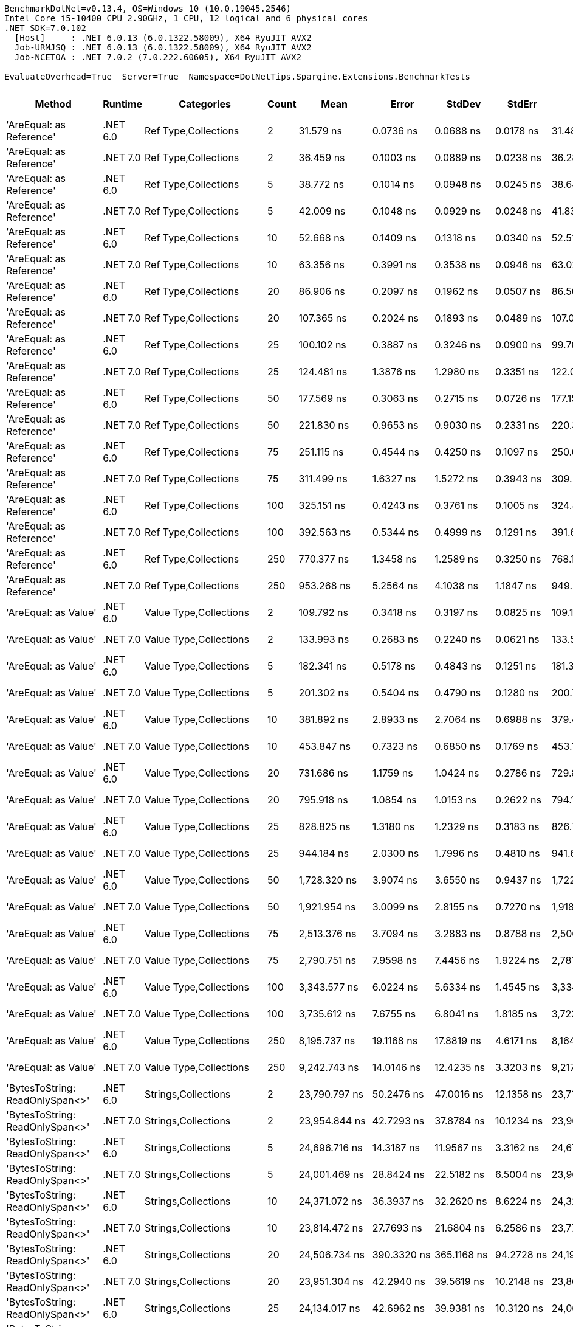 ....
BenchmarkDotNet=v0.13.4, OS=Windows 10 (10.0.19045.2546)
Intel Core i5-10400 CPU 2.90GHz, 1 CPU, 12 logical and 6 physical cores
.NET SDK=7.0.102
  [Host]     : .NET 6.0.13 (6.0.1322.58009), X64 RyuJIT AVX2
  Job-URMJSQ : .NET 6.0.13 (6.0.1322.58009), X64 RyuJIT AVX2
  Job-NCETOA : .NET 7.0.2 (7.0.222.60605), X64 RyuJIT AVX2

EvaluateOverhead=True  Server=True  Namespace=DotNetTips.Spargine.Extensions.BenchmarkTests  
....
[options="header"]
|===
|                                   Method|   Runtime|                               Categories|  Count|               Mean|           Error|          StdDev|          StdErr|                Min|                 Q1|             Median|                 Q3|                Max|            Op/s|  CI99.9% Margin|  Iterations|  Kurtosis|  MValue|  Skewness|  Rank|  LogicalGroup|  Baseline|  Code Size|   Allocated
|                 'AreEqual: as Reference'|  .NET 6.0|                     Ref Type,Collections|      2|          31.579 ns|       0.0736 ns|       0.0688 ns|       0.0178 ns|          31.486 ns|          31.528 ns|          31.573 ns|          31.608 ns|          31.699 ns|   31,666,333.41|       0.0736 ns|       15.00|     1.861|   2.000|    0.3847|    27|             *|        No|      733 B|        80 B
|                 'AreEqual: as Reference'|  .NET 7.0|                     Ref Type,Collections|      2|          36.459 ns|       0.1003 ns|       0.0889 ns|       0.0238 ns|          36.281 ns|          36.432 ns|          36.453 ns|          36.493 ns|          36.600 ns|   27,428,310.28|       0.1003 ns|       14.00|     2.493|   2.000|   -0.2694|    31|             *|        No|      837 B|        80 B
|                 'AreEqual: as Reference'|  .NET 6.0|                     Ref Type,Collections|      5|          38.772 ns|       0.1014 ns|       0.0948 ns|       0.0245 ns|          38.644 ns|          38.705 ns|          38.779 ns|          38.822 ns|          38.983 ns|   25,791,541.76|       0.1014 ns|       15.00|     2.439|   2.000|    0.6467|    32|             *|        No|      733 B|        88 B
|                 'AreEqual: as Reference'|  .NET 7.0|                     Ref Type,Collections|      5|          42.009 ns|       0.1048 ns|       0.0929 ns|       0.0248 ns|          41.837 ns|          41.968 ns|          42.003 ns|          42.054 ns|          42.175 ns|   23,804,241.29|       0.1048 ns|       14.00|     2.527|   2.000|    0.1410|    33|             *|        No|      837 B|        88 B
|                 'AreEqual: as Reference'|  .NET 6.0|                     Ref Type,Collections|     10|          52.668 ns|       0.1409 ns|       0.1318 ns|       0.0340 ns|          52.510 ns|          52.555 ns|          52.641 ns|          52.746 ns|          52.933 ns|   18,986,765.74|       0.1409 ns|       15.00|     1.990|   2.000|    0.5006|    36|             *|        No|      733 B|       112 B
|                 'AreEqual: as Reference'|  .NET 7.0|                     Ref Type,Collections|     10|          63.356 ns|       0.3991 ns|       0.3538 ns|       0.0946 ns|          63.026 ns|          63.106 ns|          63.203 ns|          63.467 ns|          64.161 ns|   15,783,855.45|       0.3991 ns|       14.00|     2.806|   2.000|    1.0489|    41|             *|        No|      837 B|       112 B
|                 'AreEqual: as Reference'|  .NET 6.0|                     Ref Type,Collections|     20|          86.906 ns|       0.2097 ns|       0.1962 ns|       0.0507 ns|          86.568 ns|          86.777 ns|          86.899 ns|          87.004 ns|          87.317 ns|   11,506,629.04|       0.2097 ns|       15.00|     2.343|   2.000|    0.3620|    51|             *|        No|      733 B|       152 B
|                 'AreEqual: as Reference'|  .NET 7.0|                     Ref Type,Collections|     20|         107.365 ns|       0.2024 ns|       0.1893 ns|       0.0489 ns|         107.076 ns|         107.208 ns|         107.375 ns|         107.477 ns|         107.700 ns|    9,314,035.72|       0.2024 ns|       15.00|     1.762|   2.000|   -0.0680|    56|             *|        No|      837 B|       152 B
|                 'AreEqual: as Reference'|  .NET 6.0|                     Ref Type,Collections|     25|         100.102 ns|       0.3887 ns|       0.3246 ns|       0.0900 ns|          99.761 ns|          99.925 ns|          99.976 ns|         100.056 ns|         100.836 ns|    9,989,766.51|       0.3887 ns|       13.00|     3.417|   2.000|    1.3710|    54|             *|        No|      733 B|       168 B
|                 'AreEqual: as Reference'|  .NET 7.0|                     Ref Type,Collections|     25|         124.481 ns|       1.3876 ns|       1.2980 ns|       0.3351 ns|         122.079 ns|         123.522 ns|         124.753 ns|         125.104 ns|         127.209 ns|    8,033,353.51|       1.3876 ns|       15.00|     2.503|   2.000|    0.1708|    60|             *|        No|      837 B|       168 B
|                 'AreEqual: as Reference'|  .NET 6.0|                     Ref Type,Collections|     50|         177.569 ns|       0.3063 ns|       0.2715 ns|       0.0726 ns|         177.151 ns|         177.387 ns|         177.554 ns|         177.674 ns|         178.186 ns|    5,631,600.79|       0.3063 ns|       14.00|     2.682|   2.000|    0.6007|    70|             *|        No|      733 B|       272 B
|                 'AreEqual: as Reference'|  .NET 7.0|                     Ref Type,Collections|     50|         221.830 ns|       0.9653 ns|       0.9030 ns|       0.2331 ns|         220.318 ns|         221.036 ns|         222.036 ns|         222.454 ns|         223.358 ns|    4,507,963.24|       0.9653 ns|       15.00|     1.698|   2.000|   -0.0870|    78|             *|        No|      837 B|       272 B
|                 'AreEqual: as Reference'|  .NET 6.0|                     Ref Type,Collections|     75|         251.115 ns|       0.4544 ns|       0.4250 ns|       0.1097 ns|         250.636 ns|         250.770 ns|         250.951 ns|         251.337 ns|         252.003 ns|    3,982,240.46|       0.4544 ns|       15.00|     2.398|   2.000|    0.7460|    80|             *|        No|      733 B|       368 B
|                 'AreEqual: as Reference'|  .NET 7.0|                     Ref Type,Collections|     75|         311.499 ns|       1.6327 ns|       1.5272 ns|       0.3943 ns|         309.221 ns|         310.706 ns|         311.399 ns|         312.536 ns|         313.997 ns|    3,210,285.69|       1.6327 ns|       15.00|     1.820|   2.000|    0.0730|    84|             *|        No|      837 B|       368 B
|                 'AreEqual: as Reference'|  .NET 6.0|                     Ref Type,Collections|    100|         325.151 ns|       0.4243 ns|       0.3761 ns|       0.1005 ns|         324.442 ns|         324.945 ns|         325.134 ns|         325.298 ns|         325.892 ns|    3,075,491.83|       0.4243 ns|       14.00|     2.450|   2.000|    0.1389|    86|             *|        No|      733 B|       472 B
|                 'AreEqual: as Reference'|  .NET 7.0|                     Ref Type,Collections|    100|         392.563 ns|       0.5344 ns|       0.4999 ns|       0.1291 ns|         391.685 ns|         392.175 ns|         392.494 ns|         392.973 ns|         393.358 ns|    2,547,363.31|       0.5344 ns|       15.00|     1.622|   2.000|   -0.0563|    90|             *|        No|      837 B|       472 B
|                 'AreEqual: as Reference'|  .NET 6.0|                     Ref Type,Collections|    250|         770.377 ns|       1.3458 ns|       1.2589 ns|       0.3250 ns|         768.160 ns|         769.777 ns|         770.230 ns|         771.109 ns|         772.547 ns|    1,298,066.28|       1.3458 ns|       15.00|     2.185|   2.000|   -0.1188|   105|             *|        No|      733 B|      1072 B
|                 'AreEqual: as Reference'|  .NET 7.0|                     Ref Type,Collections|    250|         953.268 ns|       5.2564 ns|       4.1038 ns|       1.1847 ns|         949.910 ns|         950.450 ns|         951.087 ns|         956.442 ns|         963.132 ns|    1,049,022.71|       5.2564 ns|       12.00|     3.028|   2.000|    1.1046|   110|             *|        No|      837 B|      1072 B
|                     'AreEqual: as Value'|  .NET 6.0|                   Value Type,Collections|      2|         109.792 ns|       0.3418 ns|       0.3197 ns|       0.0825 ns|         109.118 ns|         109.585 ns|         109.834 ns|         110.034 ns|         110.224 ns|    9,108,121.38|       0.3418 ns|       15.00|     2.147|   2.000|   -0.5108|    57|             *|        No|      688 B|       288 B
|                     'AreEqual: as Value'|  .NET 7.0|                   Value Type,Collections|      2|         133.993 ns|       0.2683 ns|       0.2240 ns|       0.0621 ns|         133.532 ns|         133.931 ns|         134.041 ns|         134.119 ns|         134.230 ns|    7,463,060.58|       0.2683 ns|       13.00|     2.809|   2.000|   -1.0589|    63|             *|        No|      686 B|       288 B
|                     'AreEqual: as Value'|  .NET 6.0|                   Value Type,Collections|      5|         182.341 ns|       0.5178 ns|       0.4843 ns|       0.1251 ns|         181.399 ns|         182.113 ns|         182.350 ns|         182.704 ns|         183.043 ns|    5,484,215.46|       0.5178 ns|       15.00|     1.949|   2.000|   -0.3299|    72|             *|        No|      688 B|       400 B
|                     'AreEqual: as Value'|  .NET 7.0|                   Value Type,Collections|      5|         201.302 ns|       0.5404 ns|       0.4790 ns|       0.1280 ns|         200.740 ns|         200.972 ns|         201.193 ns|         201.653 ns|         202.153 ns|    4,967,665.44|       0.5404 ns|       14.00|     1.835|   2.000|    0.5113|    74|             *|        No|      686 B|       400 B
|                     'AreEqual: as Value'|  .NET 6.0|                   Value Type,Collections|     10|         381.892 ns|       2.8933 ns|       2.7064 ns|       0.6988 ns|         379.408 ns|         379.770 ns|         380.643 ns|         383.156 ns|         386.880 ns|    2,618,540.86|       2.8933 ns|       15.00|     2.053|   2.000|    0.8240|    89|             *|        No|      688 B|       736 B
|                     'AreEqual: as Value'|  .NET 7.0|                   Value Type,Collections|     10|         453.847 ns|       0.7323 ns|       0.6850 ns|       0.1769 ns|         453.133 ns|         453.233 ns|         453.737 ns|         454.363 ns|         455.224 ns|    2,203,388.08|       0.7323 ns|       15.00|     1.894|   2.000|    0.5812|    94|             *|        No|      686 B|       736 B
|                     'AreEqual: as Value'|  .NET 6.0|                   Value Type,Collections|     20|         731.686 ns|       1.1759 ns|       1.0424 ns|       0.2786 ns|         729.819 ns|         730.838 ns|         731.820 ns|         732.322 ns|         733.660 ns|    1,366,707.27|       1.1759 ns|       14.00|     2.048|   2.000|   -0.0105|   103|             *|        No|      688 B|      1296 B
|                     'AreEqual: as Value'|  .NET 7.0|                   Value Type,Collections|     20|         795.918 ns|       1.0854 ns|       1.0153 ns|       0.2622 ns|         794.189 ns|         795.165 ns|         796.333 ns|         796.465 ns|         797.886 ns|    1,256,410.47|       1.0854 ns|       15.00|     2.013|   2.000|   -0.0454|   106|             *|        No|      686 B|      1296 B
|                     'AreEqual: as Value'|  .NET 6.0|                   Value Type,Collections|     25|         828.825 ns|       1.3180 ns|       1.2329 ns|       0.3183 ns|         826.790 ns|         828.355 ns|         828.849 ns|         829.504 ns|         830.871 ns|    1,206,526.67|       1.3180 ns|       15.00|     2.001|   2.000|   -0.2310|   107|             *|        No|      688 B|      1520 B
|                     'AreEqual: as Value'|  .NET 7.0|                   Value Type,Collections|     25|         944.184 ns|       2.0300 ns|       1.7996 ns|       0.4810 ns|         941.679 ns|         942.764 ns|         944.205 ns|         945.339 ns|         947.989 ns|    1,059,115.33|       2.0300 ns|       14.00|     2.173|   2.000|    0.4581|   110|             *|        No|      686 B|      1520 B
|                     'AreEqual: as Value'|  .NET 6.0|                   Value Type,Collections|     50|       1,728.320 ns|       3.9074 ns|       3.6550 ns|       0.9437 ns|       1,722.579 ns|       1,726.024 ns|       1,728.389 ns|       1,730.832 ns|       1,734.208 ns|      578,596.56|       3.9074 ns|       15.00|     1.845|   2.000|   -0.0635|   123|             *|        No|      688 B|      2976 B
|                     'AreEqual: as Value'|  .NET 7.0|                   Value Type,Collections|     50|       1,921.954 ns|       3.0099 ns|       2.8155 ns|       0.7270 ns|       1,918.445 ns|       1,920.202 ns|       1,921.062 ns|       1,923.940 ns|       1,927.933 ns|      520,303.94|       3.0099 ns|       15.00|     2.168|   2.000|    0.6233|   125|             *|        No|      686 B|      2976 B
|                     'AreEqual: as Value'|  .NET 6.0|                   Value Type,Collections|     75|       2,513.376 ns|       3.7094 ns|       3.2883 ns|       0.8788 ns|       2,506.052 ns|       2,511.004 ns|       2,514.943 ns|       2,515.184 ns|       2,517.765 ns|      397,871.21|       3.7094 ns|       14.00|     2.387|   2.000|   -0.7371|   133|             *|        No|      688 B|      4320 B
|                     'AreEqual: as Value'|  .NET 7.0|                   Value Type,Collections|     75|       2,790.751 ns|       7.9598 ns|       7.4456 ns|       1.9224 ns|       2,781.215 ns|       2,785.339 ns|       2,789.810 ns|       2,795.571 ns|       2,805.036 ns|      358,326.47|       7.9598 ns|       15.00|     1.841|   2.000|    0.4736|   135|             *|        No|      686 B|      4320 B
|                     'AreEqual: as Value'|  .NET 6.0|                   Value Type,Collections|    100|       3,343.577 ns|       6.0224 ns|       5.6334 ns|       1.4545 ns|       3,334.090 ns|       3,339.601 ns|       3,343.673 ns|       3,347.390 ns|       3,352.373 ns|      299,080.87|       6.0224 ns|       15.00|     1.686|   2.000|   -0.0558|   141|             *|        No|      688 B|      5776 B
|                     'AreEqual: as Value'|  .NET 7.0|                   Value Type,Collections|    100|       3,735.612 ns|       7.6755 ns|       6.8041 ns|       1.8185 ns|       3,723.412 ns|       3,732.134 ns|       3,737.095 ns|       3,738.460 ns|       3,745.780 ns|      267,693.77|       7.6755 ns|       14.00|     2.211|   2.000|   -0.3327|   144|             *|        No|      686 B|      5776 B
|                     'AreEqual: as Value'|  .NET 6.0|                   Value Type,Collections|    250|       8,195.737 ns|      19.1168 ns|      17.8819 ns|       4.6171 ns|       8,164.898 ns|       8,184.563 ns|       8,193.575 ns|       8,204.279 ns|       8,231.101 ns|      122,014.66|      19.1168 ns|       15.00|     2.401|   2.000|    0.4482|   162|             *|        No|      688 B|     14176 B
|                     'AreEqual: as Value'|  .NET 7.0|                   Value Type,Collections|    250|       9,242.743 ns|      14.0146 ns|      12.4235 ns|       3.3203 ns|       9,217.567 ns|       9,236.740 ns|       9,242.713 ns|       9,248.890 ns|       9,263.602 ns|      108,192.99|      14.0146 ns|       14.00|     2.366|   2.000|   -0.2152|   164|             *|        No|      686 B|     14176 B
|          'BytesToString: ReadOnlySpan<>'|  .NET 6.0|                      Strings,Collections|      2|      23,790.797 ns|      50.2476 ns|      47.0016 ns|      12.1358 ns|      23,719.528 ns|      23,762.920 ns|      23,786.655 ns|      23,816.022 ns|      23,886.954 ns|       42,033.06|      50.2476 ns|       15.00|     2.390|   2.000|    0.4319|   187|             *|        No|    2,975 B|     36888 B
|          'BytesToString: ReadOnlySpan<>'|  .NET 7.0|                      Strings,Collections|      2|      23,954.844 ns|      42.7293 ns|      37.8784 ns|      10.1234 ns|      23,901.183 ns|      23,923.029 ns|      23,956.694 ns|      23,970.979 ns|      24,017.494 ns|       41,745.21|      42.7293 ns|       14.00|     1.697|   2.000|    0.1688|   187|             *|        No|    2,891 B|     36888 B
|          'BytesToString: ReadOnlySpan<>'|  .NET 6.0|                      Strings,Collections|      5|      24,696.716 ns|      14.3187 ns|      11.9567 ns|       3.3162 ns|      24,674.031 ns|      24,691.154 ns|      24,700.453 ns|      24,705.379 ns|      24,718.794 ns|       40,491.21|      14.3187 ns|       13.00|     2.222|   2.000|   -0.1555|   188|             *|        No|    2,975 B|     36888 B
|          'BytesToString: ReadOnlySpan<>'|  .NET 7.0|                      Strings,Collections|      5|      24,001.469 ns|      28.8424 ns|      22.5182 ns|       6.5004 ns|      23,963.547 ns|      23,992.416 ns|      24,004.715 ns|      24,019.734 ns|      24,028.131 ns|       41,664.12|      28.8424 ns|       12.00|     1.720|   2.000|   -0.5436|   187|             *|        No|    2,891 B|     36888 B
|          'BytesToString: ReadOnlySpan<>'|  .NET 6.0|                      Strings,Collections|     10|      24,371.072 ns|      36.3937 ns|      32.2620 ns|       8.6224 ns|      24,324.663 ns|      24,352.215 ns|      24,368.488 ns|      24,378.577 ns|      24,435.905 ns|       41,032.25|      36.3937 ns|       14.00|     2.274|   2.000|    0.5856|   187|             *|        No|    2,975 B|     36888 B
|          'BytesToString: ReadOnlySpan<>'|  .NET 7.0|                      Strings,Collections|     10|      23,814.472 ns|      27.7693 ns|      21.6804 ns|       6.2586 ns|      23,777.692 ns|      23,798.098 ns|      23,821.063 ns|      23,832.367 ns|      23,837.946 ns|       41,991.27|      27.7693 ns|       12.00|     1.684|   2.000|   -0.5601|   187|             *|        No|    2,891 B|     36888 B
|          'BytesToString: ReadOnlySpan<>'|  .NET 6.0|                      Strings,Collections|     20|      24,506.734 ns|     390.3320 ns|     365.1168 ns|      94.2728 ns|      24,193.867 ns|      24,277.449 ns|      24,315.242 ns|      24,724.918 ns|      25,124.406 ns|       40,805.11|     390.3320 ns|       15.00|     1.838|   2.000|    0.8958|   187|             *|        No|    2,975 B|     36888 B
|          'BytesToString: ReadOnlySpan<>'|  .NET 7.0|                      Strings,Collections|     20|      23,951.304 ns|      42.2940 ns|      39.5619 ns|      10.2148 ns|      23,865.593 ns|      23,924.471 ns|      23,959.264 ns|      23,974.599 ns|      24,022.066 ns|       41,751.38|      42.2940 ns|       15.00|     2.465|   2.000|   -0.2213|   187|             *|        No|    2,891 B|     36888 B
|          'BytesToString: ReadOnlySpan<>'|  .NET 6.0|                      Strings,Collections|     25|      24,134.017 ns|      42.6962 ns|      39.9381 ns|      10.3120 ns|      24,067.746 ns|      24,107.681 ns|      24,127.682 ns|      24,152.609 ns|      24,217.996 ns|       41,435.29|      42.6962 ns|       15.00|     2.518|   2.000|    0.4676|   187|             *|        No|    2,975 B|     36888 B
|          'BytesToString: ReadOnlySpan<>'|  .NET 7.0|                      Strings,Collections|     25|      24,057.940 ns|      61.9401 ns|      57.9388 ns|      14.9597 ns|      23,971.054 ns|      24,020.508 ns|      24,052.625 ns|      24,092.851 ns|      24,169.443 ns|       41,566.32|      61.9401 ns|       15.00|     1.939|   2.000|    0.1338|   187|             *|        No|    2,891 B|     36888 B
|          'BytesToString: ReadOnlySpan<>'|  .NET 6.0|                      Strings,Collections|     50|      24,179.435 ns|      46.5620 ns|      43.5541 ns|      11.2456 ns|      24,090.288 ns|      24,153.491 ns|      24,188.039 ns|      24,203.999 ns|      24,244.188 ns|       41,357.46|      46.5620 ns|       15.00|     2.137|   2.000|   -0.4612|   187|             *|        No|    2,975 B|     36888 B
|          'BytesToString: ReadOnlySpan<>'|  .NET 7.0|                      Strings,Collections|     50|      23,621.555 ns|      65.3529 ns|      61.1311 ns|      15.7840 ns|      23,538.062 ns|      23,575.064 ns|      23,612.973 ns|      23,678.360 ns|      23,721.869 ns|       42,334.22|      65.3529 ns|       15.00|     1.476|   2.000|    0.1794|   187|             *|        No|    2,891 B|     36888 B
|          'BytesToString: ReadOnlySpan<>'|  .NET 6.0|                      Strings,Collections|     75|      24,259.952 ns|      41.4971 ns|      34.6520 ns|       9.6107 ns|      24,193.646 ns|      24,233.063 ns|      24,272.702 ns|      24,286.789 ns|      24,301.422 ns|       41,220.20|      41.4971 ns|       13.00|     1.730|   2.000|   -0.4783|   187|             *|        No|    2,975 B|     36888 B
|          'BytesToString: ReadOnlySpan<>'|  .NET 7.0|                      Strings,Collections|     75|      24,487.895 ns|      37.0463 ns|      32.8406 ns|       8.7770 ns|      24,441.866 ns|      24,462.161 ns|      24,488.603 ns|      24,509.086 ns|      24,543.593 ns|       40,836.50|      37.0463 ns|       14.00|     1.679|   2.000|    0.1299|   187|             *|        No|    2,891 B|     36888 B
|          'BytesToString: ReadOnlySpan<>'|  .NET 6.0|                      Strings,Collections|    100|      24,059.966 ns|      27.2499 ns|      24.1563 ns|       6.4560 ns|      24,021.622 ns|      24,039.909 ns|      24,063.069 ns|      24,072.597 ns|      24,106.409 ns|       41,562.82|      27.2499 ns|       14.00|     2.064|   2.000|    0.1469|   187|             *|        No|    2,975 B|     36888 B
|          'BytesToString: ReadOnlySpan<>'|  .NET 7.0|                      Strings,Collections|    100|      23,964.697 ns|      40.6483 ns|      36.0336 ns|       9.6304 ns|      23,894.693 ns|      23,945.216 ns|      23,961.780 ns|      23,977.756 ns|      24,035.760 ns|       41,728.05|      40.6483 ns|       14.00|     2.746|   2.000|    0.3203|   187|             *|        No|    2,891 B|     36888 B
|          'BytesToString: ReadOnlySpan<>'|  .NET 6.0|                      Strings,Collections|    250|      23,670.417 ns|      45.3870 ns|      40.2344 ns|      10.7531 ns|      23,578.717 ns|      23,651.712 ns|      23,677.585 ns|      23,692.728 ns|      23,735.233 ns|       42,246.83|      45.3870 ns|       14.00|     2.754|   2.000|   -0.5650|   187|             *|        No|    2,975 B|     36888 B
|          'BytesToString: ReadOnlySpan<>'|  .NET 7.0|                      Strings,Collections|    250|      24,102.478 ns|      52.2401 ns|      48.8655 ns|      12.6170 ns|      24,013.374 ns|      24,071.710 ns|      24,100.505 ns|      24,132.159 ns|      24,196.837 ns|       41,489.51|      52.2401 ns|       15.00|     2.179|   2.000|    0.2351|   187|             *|        No|    2,891 B|     36888 B
|                 'Clone: Array as Record'|  .NET 6.0|                     Ref Type,Collections|      2|      15,676.865 ns|      69.3461 ns|      64.8664 ns|      16.7484 ns|      15,569.951 ns|      15,632.666 ns|      15,657.466 ns|      15,726.355 ns|      15,792.995 ns|       63,788.27|      69.3461 ns|       15.00|     1.918|   2.000|    0.3850|   179|             *|        No|      251 B|      6463 B
|                 'Clone: Array as Record'|  .NET 7.0|                     Ref Type,Collections|      2|      14,121.716 ns|      56.8412 ns|      53.1693 ns|      13.7283 ns|      14,037.727 ns|      14,081.208 ns|      14,141.142 ns|      14,157.518 ns|      14,215.250 ns|       70,812.93|      56.8412 ns|       15.00|     1.752|   2.000|   -0.1038|   176|             *|        No|    1,464 B|      6463 B
|                 'Clone: Array as Record'|  .NET 6.0|                     Ref Type,Collections|      5|      39,791.356 ns|     346.1375 ns|     323.7772 ns|      83.5989 ns|      39,417.587 ns|      39,552.539 ns|      39,681.015 ns|      40,000.772 ns|      40,576.913 ns|       25,131.09|     346.1375 ns|       15.00|     2.801|   2.000|    0.7346|   193|             *|        No|      251 B|     14729 B
|                 'Clone: Array as Record'|  .NET 7.0|                     Ref Type,Collections|      5|      33,267.428 ns|     131.3228 ns|     122.8394 ns|      31.7170 ns|      33,106.641 ns|      33,175.037 ns|      33,250.061 ns|      33,324.167 ns|      33,492.963 ns|       30,059.43|     131.3228 ns|       15.00|     1.989|   2.000|    0.4653|   191|             *|        No|    1,464 B|     14532 B
|                 'Clone: Array as Record'|  .NET 6.0|                     Ref Type,Collections|     10|      76,560.164 ns|     312.1039 ns|     291.9422 ns|      75.3791 ns|      76,081.604 ns|      76,357.135 ns|      76,546.777 ns|      76,847.113 ns|      76,911.340 ns|       13,061.62|     312.1039 ns|       15.00|     1.515|   2.000|   -0.1975|   203|             *|        No|      251 B|     28123 B
|                 'Clone: Array as Record'|  .NET 7.0|                     Ref Type,Collections|     10|      70,069.575 ns|     214.1385 ns|     200.3053 ns|      51.7186 ns|      69,653.308 ns|      69,942.865 ns|      70,084.460 ns|      70,179.742 ns|      70,419.958 ns|       14,271.53|     214.1385 ns|       15.00|     2.369|   2.000|   -0.1628|   202|             *|        No|    1,464 B|     28052 B
|                 'Clone: Array as Record'|  .NET 6.0|                     Ref Type,Collections|     20|     160,035.677 ns|     514.6267 ns|     481.3821 ns|     124.2923 ns|     159,521.460 ns|     159,761.646 ns|     159,827.002 ns|     160,284.631 ns|     161,056.152 ns|        6,248.61|     514.6267 ns|       15.00|     2.270|   2.000|    0.8739|   217|             *|        No|      251 B|     54857 B
|                 'Clone: Array as Record'|  .NET 7.0|                     Ref Type,Collections|     20|     140,858.936 ns|     378.1046 ns|     315.7344 ns|      87.5690 ns|     140,444.653 ns|     140,605.420 ns|     140,764.380 ns|     141,153.345 ns|     141,333.545 ns|        7,099.30|     378.1046 ns|       13.00|     1.340|   2.000|    0.2640|   214|             *|        No|    1,464 B|     54739 B
|                 'Clone: Array as Record'|  .NET 6.0|                     Ref Type,Collections|     25|     195,817.522 ns|     273.0050 ns|     227.9715 ns|      63.2279 ns|     195,187.988 ns|     195,799.292 ns|     195,847.266 ns|     195,892.090 ns|     196,107.788 ns|        5,106.80|     273.0050 ns|       13.00|     4.843|   2.000|   -1.3983|   220|             *|        No|      251 B|     68545 B
|                 'Clone: Array as Record'|  .NET 7.0|                     Ref Type,Collections|     25|     177,877.852 ns|     267.2544 ns|     249.9899 ns|      64.5471 ns|     177,225.964 ns|     177,726.782 ns|     177,926.501 ns|     178,044.885 ns|     178,294.177 ns|        5,621.84|     267.2544 ns|       15.00|     3.765|   2.000|   -0.8038|   219|             *|        No|    1,464 B|     67835 B
|                 'Clone: Array as Record'|  .NET 6.0|                     Ref Type,Collections|     50|     391,074.320 ns|     950.1979 ns|     888.8157 ns|     229.4912 ns|     389,908.643 ns|     390,227.490 ns|     391,316.064 ns|     391,625.952 ns|     392,715.771 ns|        2,557.06|     950.1979 ns|       15.00|     1.705|   2.000|    0.0640|   229|             *|        No|      251 B|    134940 B
|                 'Clone: Array as Record'|  .NET 7.0|                     Ref Type,Collections|     50|     361,397.377 ns|     522.1436 ns|     462.8667 ns|     123.7063 ns|     360,587.354 ns|     361,155.530 ns|     361,345.996 ns|     361,656.604 ns|     362,155.469 ns|        2,767.04|     522.1436 ns|       14.00|     1.970|   2.000|    0.1658|   228|             *|        No|    1,464 B|    135064 B
|                 'Clone: Array as Record'|  .NET 6.0|                     Ref Type,Collections|     75|     646,855.658 ns|   8,871.5394 ns|   8,298.4435 ns|   2,142.6489 ns|     634,611.035 ns|     640,556.885 ns|     650,211.133 ns|     653,516.162 ns|     661,726.562 ns|        1,545.94|   8,871.5394 ns|       15.00|     1.585|   2.000|   -0.0017|   238|             *|        No|      251 B|    202810 B
|                 'Clone: Array as Record'|  .NET 7.0|                     Ref Type,Collections|     75|     618,974.958 ns|  11,392.6398 ns|  10,656.6824 ns|   2,751.5436 ns|     598,007.178 ns|     611,997.314 ns|     621,674.463 ns|     624,183.789 ns|     635,714.014 ns|        1,615.57|  11,392.6398 ns|       15.00|     2.255|   2.000|   -0.2633|   237|             *|        No|    1,464 B|    202707 B
|                 'Clone: Array as Record'|  .NET 6.0|                     Ref Type,Collections|    100|     858,695.103 ns|  10,544.8114 ns|   9,347.7006 ns|   2,498.2781 ns|     841,870.898 ns|     851,617.676 ns|     858,662.646 ns|     864,854.028 ns|     875,145.898 ns|        1,164.56|  10,544.8114 ns|       14.00|     1.984|   2.000|    0.0719|   241|             *|        No|      251 B|    268876 B
|                 'Clone: Array as Record'|  .NET 7.0|                     Ref Type,Collections|    100|     827,548.385 ns|   8,593.0598 ns|   8,037.9535 ns|   2,075.3907 ns|     816,351.758 ns|     819,507.373 ns|     831,448.340 ns|     833,439.111 ns|     838,833.496 ns|        1,208.39|   8,593.0598 ns|       15.00|     1.391|   2.000|   -0.2553|   240|             *|        No|    1,464 B|    268788 B
|                 'Clone: Array as Record'|  .NET 6.0|                     Ref Type,Collections|    250|   2,142,486.811 ns|  40,221.1830 ns|  41,304.1936 ns|  10,017.7384 ns|   2,054,138.672 ns|   2,104,617.969 ns|   2,148,603.906 ns|   2,175,817.188 ns|   2,208,391.406 ns|          466.75|  40,221.1830 ns|       17.00|     2.109|   2.000|   -0.4179|   251|             *|        No|      251 B|    667244 B
|                 'Clone: Array as Record'|  .NET 7.0|                     Ref Type,Collections|    250|   1,907,216.810 ns|  29,273.4901 ns|  27,382.4408 ns|   7,070.1158 ns|   1,868,620.117 ns|   1,882,607.617 ns|   1,898,774.805 ns|   1,932,745.117 ns|   1,950,165.039 ns|          524.32|  29,273.4901 ns|       15.00|     1.374|   2.000|    0.2238|   250|             *|        No|    1,464 B|    668023 B
|              'Clone: Array as Reference'|  .NET 6.0|                     Ref Type,Collections|      2|       9,907.023 ns|      13.6282 ns|      12.0811 ns|       3.2288 ns|       9,884.139 ns|       9,900.520 ns|       9,906.094 ns|       9,917.779 ns|       9,922.811 ns|      100,938.50|      13.6282 ns|       14.00|     1.854|   2.000|   -0.2853|   167|             *|        No|      251 B|      5052 B
|              'Clone: Array as Reference'|  .NET 7.0|                     Ref Type,Collections|      2|       8,620.622 ns|      28.2967 ns|      26.4687 ns|       6.8342 ns|       8,573.622 ns|       8,603.695 ns|       8,623.123 ns|       8,634.046 ns|       8,661.711 ns|      116,000.91|      28.2967 ns|       15.00|     2.000|   2.000|   -0.1495|   163|             *|        No|    1,464 B|      4871 B
|              'Clone: Array as Reference'|  .NET 6.0|                     Ref Type,Collections|      5|      22,309.776 ns|      52.4696 ns|      49.0801 ns|      12.6724 ns|      22,243.799 ns|      22,270.212 ns|      22,301.352 ns|      22,347.191 ns|      22,395.508 ns|       44,823.40|      52.4696 ns|       15.00|     1.614|   2.000|    0.3475|   186|             *|        No|      251 B|     10654 B
|              'Clone: Array as Reference'|  .NET 7.0|                     Ref Type,Collections|      5|      19,196.989 ns|      43.1564 ns|      40.3686 ns|      10.4231 ns|      19,119.231 ns|      19,173.158 ns|      19,203.206 ns|      19,218.086 ns|      19,264.384 ns|       52,091.50|      43.1564 ns|       15.00|     2.326|   2.000|   -0.2791|   182|             *|        No|    1,464 B|     10651 B
|              'Clone: Array as Reference'|  .NET 6.0|                     Ref Type,Collections|     10|      41,928.050 ns|      63.3579 ns|      59.2650 ns|      15.3022 ns|      41,819.678 ns|      41,889.850 ns|      41,905.536 ns|      41,982.483 ns|      42,008.026 ns|       23,850.38|      63.3579 ns|       15.00|     1.596|   2.000|    0.0272|   194|             *|        No|      251 B|     19892 B
|              'Clone: Array as Reference'|  .NET 7.0|                     Ref Type,Collections|     10|      38,093.727 ns|     220.6539 ns|     184.2560 ns|      51.1034 ns|      37,932.092 ns|      37,990.173 ns|      38,028.418 ns|      38,139.288 ns|      38,577.594 ns|       26,251.04|     220.6539 ns|       13.00|     3.973|   2.000|    1.3863|   192|             *|        No|    1,464 B|     20077 B
|              'Clone: Array as Reference'|  .NET 6.0|                     Ref Type,Collections|     20|      86,550.943 ns|      74.3593 ns|      65.9176 ns|      17.6172 ns|      86,461.957 ns|      86,507.727 ns|      86,534.607 ns|      86,584.488 ns|      86,694.916 ns|       11,553.89|      74.3593 ns|       14.00|     2.470|   2.000|    0.7076|   205|             *|        No|      251 B|     38743 B
|              'Clone: Array as Reference'|  .NET 7.0|                     Ref Type,Collections|     20|      78,142.137 ns|     136.8165 ns|     127.9782 ns|      33.0438 ns|      77,817.255 ns|      78,107.446 ns|      78,133.893 ns|      78,225.867 ns|      78,299.347 ns|       12,797.19|     136.8165 ns|       15.00|     3.304|   2.000|   -0.9035|   204|             *|        No|    1,464 B|     39052 B
|              'Clone: Array as Reference'|  .NET 6.0|                     Ref Type,Collections|     25|     106,379.832 ns|     152.2091 ns|     142.3765 ns|      36.7614 ns|     106,167.810 ns|     106,269.391 ns|     106,372.583 ns|     106,472.821 ns|     106,603.320 ns|        9,400.28|     152.2091 ns|       15.00|     1.638|   2.000|    0.1035|   210|             *|        No|      251 B|     48447 B
|              'Clone: Array as Reference'|  .NET 7.0|                     Ref Type,Collections|     25|      94,937.031 ns|     133.4124 ns|     111.4054 ns|      30.8983 ns|      94,732.733 ns|      94,859.576 ns|      94,964.166 ns|      95,021.442 ns|      95,111.017 ns|       10,533.30|     133.4124 ns|       13.00|     1.788|   2.000|   -0.2648|   206|             *|        No|    1,464 B|     48249 B
|              'Clone: Array as Reference'|  .NET 6.0|                     Ref Type,Collections|     50|     221,192.718 ns|     319.9058 ns|     283.5882 ns|      75.7921 ns|     220,647.046 ns|     221,006.445 ns|     221,217.249 ns|     221,386.316 ns|     221,618.115 ns|        4,520.94|     319.9058 ns|       14.00|     1.929|   2.000|   -0.2619|   223|             *|        No|      251 B|     95389 B
|              'Clone: Array as Reference'|  .NET 7.0|                     Ref Type,Collections|     50|     198,657.519 ns|     220.6432 ns|     206.3898 ns|      53.2896 ns|     198,203.943 ns|     198,545.251 ns|     198,679.431 ns|     198,803.601 ns|     198,985.559 ns|        5,033.79|     220.6432 ns|       15.00|     2.466|   2.000|   -0.5033|   221|             *|        No|    1,464 B|     95433 B
|              'Clone: Array as Reference'|  .NET 6.0|                     Ref Type,Collections|     75|     328,233.458 ns|     644.3198 ns|     571.1727 ns|     152.6523 ns|     327,568.018 ns|     327,884.106 ns|     327,977.466 ns|     328,539.026 ns|     329,531.104 ns|        3,046.61|     644.3198 ns|       14.00|     2.755|   2.000|    0.9948|   227|             *|        No|      251 B|    142830 B
|              'Clone: Array as Reference'|  .NET 7.0|                     Ref Type,Collections|     75|     299,889.854 ns|     475.2736 ns|     444.5713 ns|     114.7878 ns|     298,994.189 ns|     299,496.631 ns|     300,001.514 ns|     300,298.926 ns|     300,414.209 ns|        3,334.56|     475.2736 ns|       15.00|     1.751|   2.000|   -0.4070|   226|             *|        No|    1,464 B|    142949 B
|              'Clone: Array as Reference'|  .NET 6.0|                     Ref Type,Collections|    100|     522,542.721 ns|   9,187.8098 ns|   8,594.2830 ns|   2,219.0343 ns|     502,742.383 ns|     518,167.236 ns|     521,737.793 ns|     528,930.811 ns|     534,061.816 ns|        1,913.72|   9,187.8098 ns|       15.00|     2.642|   2.000|   -0.4288|   234|             *|        No|      251 B|    189849 B
|              'Clone: Array as Reference'|  .NET 7.0|                     Ref Type,Collections|    100|     490,215.559 ns|   7,703.2718 ns|   6,828.7498 ns|   1,825.0602 ns|     480,845.288 ns|     484,570.862 ns|     488,727.686 ns|     495,372.266 ns|     501,181.812 ns|        2,039.92|   7,703.2718 ns|       14.00|     1.438|   2.000|    0.2561|   232|             *|        No|    1,464 B|    189930 B
|              'Clone: Array as Reference'|  .NET 6.0|                     Ref Type,Collections|    250|   1,245,185.840 ns|  23,694.4734 ns|  21,004.5335 ns|   5,613.6977 ns|   1,198,852.246 ns|   1,233,362.598 ns|   1,246,620.801 ns|   1,258,054.980 ns|   1,274,794.238 ns|          803.09|  23,694.4734 ns|       14.00|     2.438|   2.000|   -0.4897|   246|             *|        No|      251 B|    471038 B
|              'Clone: Array as Reference'|  .NET 7.0|                     Ref Type,Collections|    250|   1,142,754.235 ns|  22,474.6579 ns|  24,980.5227 ns|   5,730.9250 ns|   1,086,433.398 ns|   1,128,972.852 ns|   1,143,718.555 ns|   1,157,027.051 ns|   1,181,537.695 ns|          875.08|  22,474.6579 ns|       19.00|     2.489|   2.000|   -0.4418|   244|             *|        No|    1,464 B|    470665 B
|                  'Clone: Array as Value'|  .NET 6.0|                   Value Type,Collections|      2|          32.298 ns|       0.1851 ns|       0.1641 ns|       0.0439 ns|          32.015 ns|          32.199 ns|          32.307 ns|          32.354 ns|          32.608 ns|   30,962,081.73|       0.1851 ns|       14.00|     2.250|   2.000|    0.1893|    28|             *|        No|      231 B|       248 B
|                  'Clone: Array as Value'|  .NET 7.0|                   Value Type,Collections|      2|          44.839 ns|       0.2176 ns|       0.2036 ns|       0.0526 ns|          44.404 ns|          44.717 ns|          44.818 ns|          44.960 ns|          45.221 ns|   22,302,257.71|       0.2176 ns|       15.00|     2.572|   2.000|   -0.1270|    35|             *|        No|      607 B|       248 B
|                  'Clone: Array as Value'|  .NET 6.0|                   Value Type,Collections|      5|          60.302 ns|       1.0601 ns|       0.9916 ns|       0.2560 ns|          58.733 ns|          59.507 ns|          60.203 ns|          61.200 ns|          61.592 ns|   16,583,278.87|       1.0601 ns|       15.00|     1.401|   2.000|   -0.1571|    40|             *|        No|      231 B|       584 B
|                  'Clone: Array as Value'|  .NET 7.0|                   Value Type,Collections|      5|          90.605 ns|       0.4702 ns|       0.4399 ns|       0.1136 ns|          90.083 ns|          90.256 ns|          90.567 ns|          90.857 ns|          91.752 ns|   11,036,947.41|       0.4702 ns|       15.00|     3.486|   2.000|    0.9607|    52|             *|        No|      607 B|       584 B
|                  'Clone: Array as Value'|  .NET 6.0|                   Value Type,Collections|     10|         119.579 ns|       2.2508 ns|       3.8221 ns|       0.6284 ns|         110.861 ns|         117.152 ns|         119.154 ns|         121.137 ns|         127.623 ns|    8,362,682.22|       2.2508 ns|       37.00|     2.694|   2.000|    0.3367|    59|             *|        No|      231 B|      1144 B
|                  'Clone: Array as Value'|  .NET 7.0|                   Value Type,Collections|     10|         162.482 ns|       1.0986 ns|       1.0276 ns|       0.2653 ns|         161.314 ns|         161.712 ns|         162.047 ns|         163.034 ns|         164.712 ns|    6,154,515.51|       1.0986 ns|       15.00|     2.192|   2.000|    0.7569|    67|             *|        No|      607 B|      1144 B
|                  'Clone: Array as Value'|  .NET 6.0|                   Value Type,Collections|     20|         205.782 ns|       1.0320 ns|       0.9654 ns|       0.2493 ns|         203.730 ns|         205.307 ns|         205.913 ns|         206.378 ns|         207.193 ns|    4,859,517.07|       1.0320 ns|       15.00|     2.256|   2.000|   -0.4419|    75|             *|        No|      231 B|      2264 B
|                  'Clone: Array as Value'|  .NET 7.0|                   Value Type,Collections|     20|         310.498 ns|       1.5639 ns|       1.4629 ns|       0.3777 ns|         308.206 ns|         309.396 ns|         310.247 ns|         311.079 ns|         313.538 ns|    3,220,632.74|       1.5639 ns|       15.00|     2.257|   2.000|    0.5302|    84|             *|        No|       81 B|      2264 B
|                  'Clone: Array as Value'|  .NET 6.0|                   Value Type,Collections|     25|         253.324 ns|       2.3975 ns|       2.1253 ns|       0.5680 ns|         247.330 ns|         252.578 ns|         253.501 ns|         254.632 ns|         255.991 ns|    3,947,514.74|       2.3975 ns|       14.00|     4.880|   2.000|   -1.3141|    80|             *|        No|      231 B|      2824 B
|                  'Clone: Array as Value'|  .NET 7.0|                   Value Type,Collections|     25|         385.560 ns|       1.8631 ns|       1.7427 ns|       0.4500 ns|         382.051 ns|         384.573 ns|         385.198 ns|         387.117 ns|         388.208 ns|    2,593,629.55|       1.8631 ns|       15.00|     2.045|   2.000|   -0.0476|    89|             *|        No|      607 B|      2824 B
|                  'Clone: Array as Value'|  .NET 6.0|                   Value Type,Collections|     50|         514.641 ns|       3.6241 ns|       3.2127 ns|       0.8586 ns|         507.574 ns|         512.567 ns|         514.880 ns|         516.690 ns|         519.204 ns|    1,943,101.32|       3.6241 ns|       14.00|     2.405|   2.000|   -0.4503|    97|             *|        No|      231 B|      5624 B
|                  'Clone: Array as Value'|  .NET 7.0|                   Value Type,Collections|     50|         758.215 ns|       4.1615 ns|       3.6891 ns|       0.9859 ns|         750.946 ns|         755.872 ns|         758.915 ns|         760.154 ns|         765.494 ns|    1,318,886.57|       4.1615 ns|       14.00|     2.489|   2.000|   -0.0008|   104|             *|        No|      607 B|      5624 B
|                  'Clone: Array as Value'|  .NET 6.0|                   Value Type,Collections|     75|         687.384 ns|       3.6857 ns|       3.0777 ns|       0.8536 ns|         678.319 ns|         686.488 ns|         688.254 ns|         689.344 ns|         689.881 ns|    1,454,789.87|       3.6857 ns|       13.00|     5.905|   2.000|   -1.8726|   102|             *|        No|      231 B|      8424 B
|                  'Clone: Array as Value'|  .NET 7.0|                   Value Type,Collections|     75|       1,081.065 ns|       4.0797 ns|       3.6166 ns|       0.9666 ns|       1,075.838 ns|       1,078.327 ns|       1,080.464 ns|       1,084.556 ns|       1,086.278 ns|      925,014.04|       4.0797 ns|       14.00|     1.412|   2.000|    0.1174|   112|             *|        No|       81 B|      8424 B
|                  'Clone: Array as Value'|  .NET 6.0|                   Value Type,Collections|    100|         910.924 ns|       4.3529 ns|       4.0717 ns|       1.0513 ns|         904.044 ns|         908.905 ns|         910.498 ns|         913.392 ns|         918.545 ns|    1,097,787.02|       4.3529 ns|       15.00|     2.166|   2.000|    0.2164|   109|             *|        No|      231 B|     11224 B
|                  'Clone: Array as Value'|  .NET 7.0|                   Value Type,Collections|    100|       1,469.872 ns|       6.9759 ns|       6.5253 ns|       1.6848 ns|       1,454.147 ns|       1,467.366 ns|       1,469.362 ns|       1,473.224 ns|       1,480.841 ns|      680,331.22|       6.9759 ns|       15.00|     3.353|   2.000|   -0.3738|   119|             *|        No|      607 B|     11224 B
|                  'Clone: Array as Value'|  .NET 6.0|                   Value Type,Collections|    250|       2,498.739 ns|       9.9599 ns|       9.3165 ns|       2.4055 ns|       2,483.438 ns|       2,491.486 ns|       2,499.561 ns|       2,505.917 ns|       2,512.876 ns|      400,201.84|       9.9599 ns|       15.00|     1.623|   2.000|   -0.1726|   133|             *|        No|      231 B|     28024 B
|                  'Clone: Array as Value'|  .NET 7.0|                   Value Type,Collections|    250|       3,851.405 ns|      27.3134 ns|      25.5490 ns|       6.5967 ns|       3,797.781 ns|       3,835.216 ns|       3,856.759 ns|       3,870.379 ns|       3,888.409 ns|      259,645.53|      27.3134 ns|       15.00|     2.121|   2.000|   -0.5153|   145|             *|        No|      607 B|     28024 B
|              'ContainsAny: as Reference'|  .NET 6.0|                     Ref Type,Collections|      2|       5,726.248 ns|      40.4141 ns|      37.8034 ns|       9.7608 ns|       5,666.547 ns|       5,698.926 ns|       5,726.707 ns|       5,749.501 ns|       5,788.413 ns|      174,634.43|      40.4141 ns|       15.00|     1.691|   2.000|   -0.1438|   157|             *|        No|      790 B|      3247 B
|              'ContainsAny: as Reference'|  .NET 7.0|                     Ref Type,Collections|      2|       5,245.413 ns|      13.2926 ns|      11.7835 ns|       3.1493 ns|       5,217.622 ns|       5,240.713 ns|       5,245.832 ns|       5,252.208 ns|       5,267.266 ns|      190,642.77|      13.2926 ns|       14.00|     3.297|   2.000|   -0.5324|   154|             *|        No|    2,854 B|      3199 B
|              'ContainsAny: as Reference'|  .NET 6.0|                     Ref Type,Collections|      5|       9,614.679 ns|      26.2737 ns|      24.5764 ns|       6.3456 ns|       9,560.291 ns|       9,600.794 ns|       9,616.382 ns|       9,627.601 ns|       9,650.012 ns|      104,007.63|      26.2737 ns|       15.00|     2.439|   2.000|   -0.4469|   166|             *|        No|      628 B|      5114 B
|              'ContainsAny: as Reference'|  .NET 7.0|                     Ref Type,Collections|      5|       9,382.996 ns|      28.9793 ns|      27.1073 ns|       6.9991 ns|       9,333.005 ns|       9,371.683 ns|       9,383.592 ns|       9,401.611 ns|       9,424.567 ns|      106,575.77|      28.9793 ns|       15.00|     2.115|   2.000|   -0.2426|   165|             *|        No|    2,854 B|      5167 B
|              'ContainsAny: as Reference'|  .NET 6.0|                     Ref Type,Collections|     10|      21,839.081 ns|      48.1297 ns|      45.0205 ns|      11.6242 ns|      21,754.669 ns|      21,813.147 ns|      21,835.974 ns|      21,876.738 ns|      21,905.951 ns|       45,789.47|      48.1297 ns|       15.00|     1.899|   2.000|   -0.3399|   185|             *|        No|      790 B|     10816 B
|              'ContainsAny: as Reference'|  .NET 7.0|                     Ref Type,Collections|     10|      20,141.281 ns|      64.1988 ns|      60.0516 ns|      15.5053 ns|      20,037.711 ns|      20,115.504 ns|      20,136.160 ns|      20,175.526 ns|      20,264.725 ns|       49,649.28|      64.1988 ns|       15.00|     2.359|   2.000|    0.1160|   183|             *|        No|    2,854 B|     10716 B
|              'ContainsAny: as Reference'|  .NET 6.0|                     Ref Type,Collections|     20|      42,485.101 ns|      43.9522 ns|      38.9625 ns|      10.4132 ns|      42,430.609 ns|      42,469.748 ns|      42,475.525 ns|      42,492.397 ns|      42,565.039 ns|       23,537.66|      43.9522 ns|       14.00|     2.431|   2.000|    0.6356|   195|             *|        No|      790 B|     20188 B
|              'ContainsAny: as Reference'|  .NET 7.0|                     Ref Type,Collections|     20|      39,790.013 ns|      70.3161 ns|      65.7737 ns|      16.9827 ns|      39,701.215 ns|      39,733.936 ns|      39,789.355 ns|      39,836.533 ns|      39,914.923 ns|       25,131.93|      70.3161 ns|       15.00|     1.754|   2.000|    0.3593|   193|             *|        No|    2,854 B|     20343 B
|              'ContainsAny: as Reference'|  .NET 6.0|                     Ref Type,Collections|     25|      53,970.731 ns|      71.5817 ns|      66.9576 ns|      17.2884 ns|      53,874.646 ns|      53,916.376 ns|      53,966.278 ns|      54,024.356 ns|      54,078.412 ns|       18,528.56|      71.5817 ns|       15.00|     1.435|   2.000|    0.0597|   200|             *|        No|      790 B|     23892 B
|              'ContainsAny: as Reference'|  .NET 7.0|                     Ref Type,Collections|     25|      46,055.012 ns|      60.5308 ns|      56.6206 ns|      14.6194 ns|      45,957.944 ns|      46,019.336 ns|      46,034.995 ns|      46,084.448 ns|      46,150.845 ns|       21,713.16|      60.5308 ns|       15.00|     2.079|   2.000|    0.4337|   196|             *|        No|    2,854 B|     24101 B
|              'ContainsAny: as Reference'|  .NET 6.0|                     Ref Type,Collections|     50|     109,630.072 ns|      89.3468 ns|      83.5751 ns|      21.5790 ns|     109,509.143 ns|     109,574.048 ns|     109,620.325 ns|     109,670.355 ns|     109,807.434 ns|        9,121.58|      89.3468 ns|       15.00|     2.350|   2.000|    0.6177|   211|             *|        No|      790 B|     48159 B
|              'ContainsAny: as Reference'|  .NET 7.0|                     Ref Type,Collections|     50|     100,488.329 ns|     159.0641 ns|     148.7886 ns|      38.4171 ns|     100,266.504 ns|     100,410.693 ns|     100,468.420 ns|     100,577.954 ns|     100,790.100 ns|        9,951.40|     159.0641 ns|       15.00|     2.215|   2.000|    0.3388|   207|             *|        No|    2,854 B|     48137 B
|              'ContainsAny: as Reference'|  .NET 6.0|                     Ref Type,Collections|     75|     165,186.755 ns|     238.1733 ns|     198.8855 ns|      55.1609 ns|     164,925.964 ns|     165,068.103 ns|     165,215.710 ns|     165,234.705 ns|     165,603.894 ns|        6,053.75|     238.1733 ns|       13.00|     2.261|   2.000|    0.4122|   218|             *|        No|      790 B|     71172 B
|              'ContainsAny: as Reference'|  .NET 7.0|                     Ref Type,Collections|     75|     151,739.309 ns|     416.4304 ns|     347.7383 ns|      96.4452 ns|     151,226.392 ns|     151,525.195 ns|     151,674.023 ns|     151,913.135 ns|     152,596.875 ns|        6,590.25|     416.4304 ns|       13.00|     3.397|   2.000|    0.8533|   216|             *|        No|    2,854 B|     71006 B
|              'ContainsAny: as Reference'|  .NET 6.0|                     Ref Type,Collections|    100|     221,526.129 ns|     250.4322 ns|     234.2545 ns|      60.4842 ns|     221,183.777 ns|     221,405.640 ns|     221,493.835 ns|     221,630.994 ns|     221,919.275 ns|        4,514.14|     250.4322 ns|       15.00|     1.947|   2.000|    0.1148|   223|             *|        No|      790 B|     95085 B
|              'ContainsAny: as Reference'|  .NET 7.0|                     Ref Type,Collections|    100|     210,665.730 ns|     329.9249 ns|     292.4698 ns|      78.1658 ns|     210,142.822 ns|     210,482.611 ns|     210,687.659 ns|     210,825.800 ns|     211,180.420 ns|        4,746.86|     329.9249 ns|       14.00|     1.969|   2.000|    0.0380|   222|             *|        No|    2,854 B|     95977 B
|              'ContainsAny: as Reference'|  .NET 6.0|                     Ref Type,Collections|    250|     681,158.271 ns|   5,792.0474 ns|   5,417.8847 ns|   1,398.8918 ns|     672,271.533 ns|     677,511.279 ns|     681,091.846 ns|     685,150.488 ns|     689,613.623 ns|        1,468.09|   5,792.0474 ns|       15.00|     1.697|   2.000|    0.0487|   239|             *|        No|      790 B|    236082 B
|              'ContainsAny: as Reference'|  .NET 7.0|                     Ref Type,Collections|    250|     653,638.512 ns|  12,827.3940 ns|  11,998.7523 ns|   3,098.0645 ns|     632,787.744 ns|     644,245.361 ns|     652,106.982 ns|     664,485.059 ns|     669,945.068 ns|        1,529.90|  12,827.3940 ns|       15.00|     1.434|   2.000|   -0.2388|   238|             *|        No|    2,854 B|    236771 B
|                  'ContainsAny: as Value'|  .NET 6.0|                   Value Type,Collections|      2|       6,892.644 ns|      26.7614 ns|      25.0326 ns|       6.4634 ns|       6,854.788 ns|       6,872.300 ns|       6,889.664 ns|       6,906.054 ns|       6,943.771 ns|      145,082.21|      26.7614 ns|       15.00|     2.166|   2.000|    0.4262|   159|             *|        No|      549 B|      4652 B
|                  'ContainsAny: as Value'|  .NET 7.0|                   Value Type,Collections|      2|       6,538.814 ns|      25.6080 ns|      23.9538 ns|       6.1848 ns|       6,507.806 ns|       6,518.597 ns|       6,533.741 ns|       6,557.766 ns|       6,587.310 ns|      152,932.93|      25.6080 ns|       15.00|     1.887|   2.000|    0.2526|   158|             *|        No|    2,605 B|      4595 B
|                  'ContainsAny: as Value'|  .NET 6.0|                   Value Type,Collections|      5|      13,850.577 ns|      43.1029 ns|      40.3185 ns|      10.4102 ns|      13,777.226 ns|      13,833.836 ns|      13,848.384 ns|      13,883.810 ns|      13,904.407 ns|       72,199.16|      43.1029 ns|       15.00|     1.903|   2.000|   -0.5066|   175|             *|        No|      549 B|      9811 B
|                  'ContainsAny: as Value'|  .NET 7.0|                   Value Type,Collections|      5|      13,470.175 ns|      47.2676 ns|      44.2142 ns|      11.4160 ns|      13,383.754 ns|      13,452.673 ns|      13,477.930 ns|      13,497.825 ns|      13,551.134 ns|       74,238.09|      47.2676 ns|       15.00|     2.393|   2.000|   -0.3917|   174|             *|        No|    2,605 B|      9843 B
|                  'ContainsAny: as Value'|  .NET 6.0|                   Value Type,Collections|     10|      39,360.741 ns|     648.3051 ns|     606.4250 ns|     156.5783 ns|      38,627.448 ns|      38,887.271 ns|      39,237.756 ns|      39,720.288 ns|      40,731.519 ns|       25,406.03|     648.3051 ns|       15.00|     2.570|   2.000|    0.7494|   193|             *|        No|      549 B|     32280 B
|                  'ContainsAny: as Value'|  .NET 7.0|                   Value Type,Collections|     10|      38,294.061 ns|      96.5743 ns|      85.6106 ns|      22.8804 ns|      38,138.513 ns|      38,235.800 ns|      38,279.639 ns|      38,357.281 ns|      38,452.026 ns|       26,113.71|      96.5743 ns|       14.00|     1.980|   2.000|    0.0808|   192|             *|        No|    2,605 B|     32380 B
|                  'ContainsAny: as Value'|  .NET 6.0|                   Value Type,Collections|     20|     102,571.878 ns|     244.2970 ns|     228.5155 ns|      59.0025 ns|     102,275.281 ns|     102,380.157 ns|     102,552.930 ns|     102,804.541 ns|     102,922.424 ns|        9,749.26|     244.2970 ns|       15.00|     1.386|   2.000|    0.2350|   208|             *|        No|      549 B|    102501 B
|                  'ContainsAny: as Value'|  .NET 7.0|                   Value Type,Collections|     20|     105,092.830 ns|     215.0877 ns|     201.1932 ns|      51.9479 ns|     104,802.551 ns|     104,973.517 ns|     105,032.458 ns|     105,196.344 ns|     105,496.497 ns|        9,515.40|     215.0877 ns|       15.00|     2.391|   2.000|    0.5861|   209|             *|        No|    2,605 B|    102335 B
|                  'ContainsAny: as Value'|  .NET 6.0|                   Value Type,Collections|     25|     140,672.970 ns|     279.3108 ns|     261.2675 ns|      67.4590 ns|     140,228.198 ns|     140,465.234 ns|     140,654.346 ns|     140,849.365 ns|     141,237.817 ns|        7,108.69|     279.3108 ns|       15.00|     2.323|   2.000|    0.2633|   214|             *|        No|      549 B|    144919 B
|                  'ContainsAny: as Value'|  .NET 7.0|                   Value Type,Collections|     25|     147,703.688 ns|     259.5941 ns|     230.1234 ns|      61.5031 ns|     147,347.949 ns|     147,531.567 ns|     147,666.150 ns|     147,835.321 ns|     148,205.640 ns|        6,770.31|     259.5941 ns|       14.00|     2.394|   2.000|    0.5180|   215|             *|        No|    2,605 B|    144686 B
|                  'ContainsAny: as Value'|  .NET 6.0|                   Value Type,Collections|     50|     491,875.335 ns|     817.8011 ns|     764.9716 ns|     197.5148 ns|     490,781.689 ns|     491,339.062 ns|     491,673.096 ns|     492,321.729 ns|     493,274.463 ns|        2,033.04|     817.8011 ns|       15.00|     1.936|   2.000|    0.4801|   232|             *|        No|      549 B|    541066 B
|                  'ContainsAny: as Value'|  .NET 7.0|                   Value Type,Collections|     50|     512,555.183 ns|   1,320.5112 ns|   1,170.5988 ns|     312.8557 ns|     510,834.863 ns|     511,774.658 ns|     512,368.164 ns|     512,952.856 ns|     515,165.527 ns|        1,951.01|   1,320.5112 ns|       14.00|     2.535|   2.000|    0.5768|   233|             *|        No|    2,605 B|    540258 B
|                  'ContainsAny: as Value'|  .NET 6.0|                   Value Type,Collections|     75|     981,647.676 ns|   1,921.6379 ns|   1,797.5013 ns|     464.1128 ns|     979,372.754 ns|     980,161.719 ns|     981,807.910 ns|     982,713.184 ns|     984,487.598 ns|        1,018.70|   1,921.6379 ns|       15.00|     1.482|   2.000|    0.2602|   242|             *|        No|      549 B|   1158373 B
|                  'ContainsAny: as Value'|  .NET 7.0|                   Value Type,Collections|     75|   1,060,795.111 ns|   3,148.9269 ns|   2,945.5082 ns|     760.5269 ns|   1,056,809.277 ns|   1,058,137.500 ns|   1,061,305.371 ns|   1,063,125.488 ns|   1,065,434.082 ns|          942.69|   3,148.9269 ns|       15.00|     1.437|   2.000|    0.0214|   243|             *|        No|    2,605 B|   1158889 B
|                  'ContainsAny: as Value'|  .NET 6.0|                   Value Type,Collections|    100|   1,611,126.395 ns|   3,958.7627 ns|   3,509.3400 ns|     937.9106 ns|   1,607,083.398 ns|   1,608,724.121 ns|   1,610,335.840 ns|   1,612,065.576 ns|   1,617,693.359 ns|          620.68|   3,958.7627 ns|       14.00|     2.089|   2.000|    0.6834|   247|             *|        No|      549 B|   2040998 B
|                  'ContainsAny: as Value'|  .NET 7.0|                   Value Type,Collections|    100|   1,811,310.892 ns|   3,590.7001 ns|   3,358.7431 ns|     867.2237 ns|   1,806,191.309 ns|   1,808,744.629 ns|   1,810,710.254 ns|   1,814,071.582 ns|   1,815,874.902 ns|          552.09|   3,590.7001 ns|       15.00|     1.339|   2.000|   -0.0697|   249|             *|        No|    2,605 B|   2040768 B
|                  'ContainsAny: as Value'|  .NET 6.0|                   Value Type,Collections|    250|   9,463,029.688 ns|  14,141.1799 ns|  13,227.6684 ns|   3,415.3693 ns|   9,439,112.500 ns|   9,456,913.281 ns|   9,463,965.625 ns|   9,471,230.469 ns|   9,486,703.125 ns|          105.67|  14,141.1799 ns|       15.00|     2.283|   2.000|   -0.2394|   256|             *|        No|      549 B|  12294970 B
|                  'ContainsAny: as Value'|  .NET 7.0|                   Value Type,Collections|    250|  10,652,893.542 ns|  43,964.0949 ns|  41,124.0416 ns|  10,618.1819 ns|  10,590,928.125 ns|  10,623,485.156 ns|  10,649,020.312 ns|  10,677,249.219 ns|  10,730,323.438 ns|           93.87|  43,964.0949 ns|       15.00|     1.916|   2.000|    0.2939|   257|             *|        No|    2,605 B|  12298530 B
|         'DoesNotHaveItems: as Reference'|  .NET 6.0|                     Ref Type,Collections|      2|          14.944 ns|       0.0310 ns|       0.0290 ns|       0.0075 ns|          14.889 ns|          14.930 ns|          14.946 ns|          14.964 ns|          14.981 ns|   66,915,321.69|       0.0310 ns|       15.00|     2.142|   2.000|   -0.5018|     9|             *|        No|      186 B|        32 B
|         'DoesNotHaveItems: as Reference'|  .NET 7.0|                     Ref Type,Collections|      2|          16.283 ns|       0.0273 ns|       0.0242 ns|       0.0065 ns|          16.247 ns|          16.267 ns|          16.280 ns|          16.301 ns|          16.328 ns|   61,412,655.12|       0.0273 ns|       14.00|     1.900|   2.000|    0.3107|    13|             *|        No|      177 B|        32 B
|         'DoesNotHaveItems: as Reference'|  .NET 6.0|                     Ref Type,Collections|      5|          22.201 ns|       0.0274 ns|       0.0256 ns|       0.0066 ns|          22.164 ns|          22.175 ns|          22.208 ns|          22.224 ns|          22.237 ns|   45,042,709.21|       0.0274 ns|       15.00|     1.285|   2.000|   -0.0597|    20|             *|        No|      186 B|        32 B
|         'DoesNotHaveItems: as Reference'|  .NET 7.0|                     Ref Type,Collections|      5|          22.691 ns|       0.0268 ns|       0.0224 ns|       0.0062 ns|          22.649 ns|          22.682 ns|          22.696 ns|          22.700 ns|          22.728 ns|   44,071,091.03|       0.0268 ns|       13.00|     2.193|   2.000|   -0.3109|    20|             *|        No|      177 B|        32 B
|         'DoesNotHaveItems: as Reference'|  .NET 6.0|                     Ref Type,Collections|     10|          33.378 ns|       0.0503 ns|       0.0446 ns|       0.0119 ns|          33.312 ns|          33.350 ns|          33.363 ns|          33.407 ns|          33.463 ns|   29,959,738.46|       0.0503 ns|       14.00|     2.190|   2.000|    0.6295|    29|             *|        No|      186 B|        32 B
|         'DoesNotHaveItems: as Reference'|  .NET 7.0|                     Ref Type,Collections|     10|          34.022 ns|       0.0306 ns|       0.0255 ns|       0.0071 ns|          33.974 ns|          34.017 ns|          34.025 ns|          34.033 ns|          34.064 ns|   29,392,470.80|       0.0306 ns|       13.00|     2.192|   2.000|   -0.3654|    29|             *|        No|      177 B|        32 B
|         'DoesNotHaveItems: as Reference'|  .NET 6.0|                     Ref Type,Collections|     20|          55.204 ns|       0.0466 ns|       0.0413 ns|       0.0110 ns|          55.117 ns|          55.185 ns|          55.201 ns|          55.220 ns|          55.275 ns|   18,114,751.13|       0.0466 ns|       14.00|     2.704|   2.000|   -0.0404|    38|             *|        No|      186 B|        32 B
|         'DoesNotHaveItems: as Reference'|  .NET 7.0|                     Ref Type,Collections|     20|          64.649 ns|       0.0571 ns|       0.0477 ns|       0.0132 ns|          64.582 ns|          64.610 ns|          64.646 ns|          64.697 ns|          64.726 ns|   15,468,206.31|       0.0571 ns|       13.00|     1.496|   2.000|    0.1393|    42|             *|        No|      177 B|        32 B
|         'DoesNotHaveItems: as Reference'|  .NET 6.0|                     Ref Type,Collections|     25|          70.828 ns|       0.0922 ns|       0.0770 ns|       0.0214 ns|          70.596 ns|          70.839 ns|          70.849 ns|          70.862 ns|          70.897 ns|   14,118,725.66|       0.0922 ns|       13.00|     6.477|   2.000|   -2.0204|    46|             *|        No|      186 B|        32 B
|         'DoesNotHaveItems: as Reference'|  .NET 7.0|                     Ref Type,Collections|     25|          85.266 ns|       0.0873 ns|       0.0729 ns|       0.0202 ns|          85.146 ns|          85.249 ns|          85.257 ns|          85.314 ns|          85.376 ns|   11,727,976.88|       0.0873 ns|       13.00|     1.818|   2.000|   -0.2003|    50|             *|        No|      177 B|        32 B
|         'DoesNotHaveItems: as Reference'|  .NET 6.0|                     Ref Type,Collections|     50|         121.013 ns|       0.1275 ns|       0.1130 ns|       0.0302 ns|         120.769 ns|         120.970 ns|         121.030 ns|         121.075 ns|         121.199 ns|    8,263,608.06|       0.1275 ns|       14.00|     2.653|   2.000|   -0.4569|    59|             *|        No|      186 B|        32 B
|         'DoesNotHaveItems: as Reference'|  .NET 7.0|                     Ref Type,Collections|     50|         152.745 ns|       0.2149 ns|       0.2010 ns|       0.0519 ns|         152.455 ns|         152.589 ns|         152.748 ns|         152.835 ns|         153.126 ns|    6,546,847.95|       0.2149 ns|       15.00|     2.258|   2.000|    0.4685|    65|             *|        No|      177 B|        32 B
|         'DoesNotHaveItems: as Reference'|  .NET 6.0|                     Ref Type,Collections|     75|         184.381 ns|       0.1184 ns|       0.1108 ns|       0.0286 ns|         184.249 ns|         184.297 ns|         184.341 ns|         184.478 ns|         184.605 ns|    5,423,566.76|       0.1184 ns|       15.00|     1.875|   2.000|    0.6067|    72|             *|        No|      186 B|        32 B
|         'DoesNotHaveItems: as Reference'|  .NET 7.0|                     Ref Type,Collections|     75|         185.575 ns|       0.2590 ns|       0.2296 ns|       0.0614 ns|         185.233 ns|         185.422 ns|         185.573 ns|         185.655 ns|         186.039 ns|    5,388,670.38|       0.2590 ns|       14.00|     2.429|   2.000|    0.4935|    72|             *|        No|      177 B|        32 B
|         'DoesNotHaveItems: as Reference'|  .NET 6.0|                     Ref Type,Collections|    100|         240.372 ns|       0.4690 ns|       0.4387 ns|       0.1133 ns|         239.728 ns|         240.065 ns|         240.426 ns|         240.642 ns|         241.366 ns|    4,160,226.59|       0.4690 ns|       15.00|     2.481|   2.000|    0.4037|    79|             *|        No|      186 B|        32 B
|         'DoesNotHaveItems: as Reference'|  .NET 7.0|                     Ref Type,Collections|    100|         243.072 ns|       0.2445 ns|       0.2287 ns|       0.0591 ns|         242.711 ns|         242.908 ns|         243.079 ns|         243.228 ns|         243.436 ns|    4,114,003.24|       0.2445 ns|       15.00|     1.775|   2.000|    0.0783|    79|             *|        No|      177 B|        32 B
|         'DoesNotHaveItems: as Reference'|  .NET 6.0|                     Ref Type,Collections|    250|         516.365 ns|       0.4154 ns|       0.3682 ns|       0.0984 ns|         515.835 ns|         516.123 ns|         516.424 ns|         516.594 ns|         517.079 ns|    1,936,612.80|       0.4154 ns|       14.00|     1.962|   2.000|    0.1761|    97|             *|        No|      186 B|        32 B
|         'DoesNotHaveItems: as Reference'|  .NET 7.0|                     Ref Type,Collections|    250|         694.489 ns|       0.7255 ns|       0.6432 ns|       0.1719 ns|         693.761 ns|         694.099 ns|         694.256 ns|         694.863 ns|         696.006 ns|    1,439,907.77|       0.7255 ns|       14.00|     2.782|   2.000|    0.9709|   102|             *|        No|      177 B|        32 B
|             'DoesNotHaveItems: as Value'|  .NET 6.0|                   Value Type,Collections|      2|          16.162 ns|       0.0360 ns|       0.0336 ns|       0.0087 ns|          16.110 ns|          16.138 ns|          16.159 ns|          16.190 ns|          16.221 ns|   61,871,933.62|       0.0360 ns|       15.00|     1.764|   2.000|    0.1977|    13|             *|        No|      186 B|        32 B
|             'DoesNotHaveItems: as Value'|  .NET 7.0|                   Value Type,Collections|      2|          16.916 ns|       0.0532 ns|       0.0498 ns|       0.0129 ns|          16.855 ns|          16.877 ns|          16.904 ns|          16.954 ns|          17.017 ns|   59,115,830.66|       0.0532 ns|       15.00|     2.002|   2.000|    0.5836|    14|             *|        No|      177 B|        32 B
|             'DoesNotHaveItems: as Value'|  .NET 6.0|                   Value Type,Collections|      5|          23.256 ns|       0.0208 ns|       0.0195 ns|       0.0050 ns|          23.211 ns|          23.247 ns|          23.260 ns|          23.268 ns|          23.287 ns|   42,999,060.74|       0.0208 ns|       15.00|     2.789|   2.000|   -0.7022|    22|             *|        No|      186 B|        32 B
|             'DoesNotHaveItems: as Value'|  .NET 7.0|                   Value Type,Collections|      5|          22.439 ns|       0.0287 ns|       0.0240 ns|       0.0067 ns|          22.380 ns|          22.435 ns|          22.444 ns|          22.450 ns|          22.469 ns|   44,565,521.24|       0.0287 ns|       13.00|     3.426|   2.000|   -1.0488|    20|             *|        No|      177 B|        32 B
|             'DoesNotHaveItems: as Value'|  .NET 6.0|                   Value Type,Collections|     10|          33.792 ns|       0.5323 ns|       0.4979 ns|       0.1286 ns|          33.261 ns|          33.436 ns|          33.496 ns|          34.112 ns|          34.810 ns|   29,593,161.45|       0.5323 ns|       15.00|     1.996|   2.000|    0.6720|    29|             *|        No|      186 B|        32 B
|             'DoesNotHaveItems: as Value'|  .NET 7.0|                   Value Type,Collections|     10|          34.499 ns|       0.0613 ns|       0.0512 ns|       0.0142 ns|          34.417 ns|          34.459 ns|          34.509 ns|          34.526 ns|          34.600 ns|   28,986,165.49|       0.0613 ns|       13.00|     2.104|   2.000|    0.1170|    29|             *|        No|      177 B|        32 B
|             'DoesNotHaveItems: as Value'|  .NET 6.0|                   Value Type,Collections|     20|          57.182 ns|       0.0310 ns|       0.0290 ns|       0.0075 ns|          57.149 ns|          57.157 ns|          57.175 ns|          57.197 ns|          57.239 ns|   17,487,874.91|       0.0310 ns|       15.00|     1.847|   2.000|    0.5303|    39|             *|        No|      186 B|        32 B
|             'DoesNotHaveItems: as Value'|  .NET 7.0|                   Value Type,Collections|     20|          72.000 ns|       0.1162 ns|       0.1087 ns|       0.0281 ns|          71.779 ns|          71.976 ns|          72.007 ns|          72.069 ns|          72.186 ns|   13,888,811.61|       0.1162 ns|       15.00|     2.421|   2.000|   -0.5173|    46|             *|        No|      177 B|        32 B
|             'DoesNotHaveItems: as Value'|  .NET 6.0|                   Value Type,Collections|     25|          69.698 ns|       0.1702 ns|       0.1592 ns|       0.0411 ns|          69.357 ns|          69.616 ns|          69.737 ns|          69.776 ns|          69.979 ns|   14,347,714.21|       0.1702 ns|       15.00|     2.504|   2.000|   -0.3876|    45|             *|        No|      186 B|        32 B
|             'DoesNotHaveItems: as Value'|  .NET 7.0|                   Value Type,Collections|     25|          74.674 ns|       0.1177 ns|       0.1101 ns|       0.0284 ns|          74.481 ns|          74.597 ns|          74.658 ns|          74.765 ns|          74.831 ns|   13,391,469.37|       0.1177 ns|       15.00|     1.456|   2.000|   -0.1282|    48|             *|        No|      177 B|        32 B
|             'DoesNotHaveItems: as Value'|  .NET 6.0|                   Value Type,Collections|     50|         119.700 ns|       0.1884 ns|       0.1762 ns|       0.0455 ns|         119.446 ns|         119.582 ns|         119.655 ns|         119.837 ns|         120.076 ns|    8,354,219.36|       0.1884 ns|       15.00|     2.157|   2.000|    0.4617|    59|             *|        No|      186 B|        32 B
|             'DoesNotHaveItems: as Value'|  .NET 7.0|                   Value Type,Collections|     50|         153.184 ns|       0.2561 ns|       0.2395 ns|       0.0618 ns|         152.822 ns|         153.045 ns|         153.151 ns|         153.338 ns|         153.706 ns|    6,528,109.23|       0.2561 ns|       15.00|     2.409|   2.000|    0.3168|    65|             *|        No|       44 B|        32 B
|             'DoesNotHaveItems: as Value'|  .NET 6.0|                   Value Type,Collections|     75|         167.776 ns|       0.0802 ns|       0.0711 ns|       0.0190 ns|         167.650 ns|         167.721 ns|         167.789 ns|         167.826 ns|         167.909 ns|    5,960,320.60|       0.0802 ns|       14.00|     2.065|   2.000|   -0.1170|    68|             *|        No|      186 B|        32 B
|             'DoesNotHaveItems: as Value'|  .NET 7.0|                   Value Type,Collections|     75|         220.925 ns|       0.1854 ns|       0.1548 ns|       0.0429 ns|         220.663 ns|         220.860 ns|         220.895 ns|         221.039 ns|         221.213 ns|    4,526,420.23|       0.1854 ns|       13.00|     2.046|   2.000|    0.1477|    78|             *|        No|      177 B|        32 B
|             'DoesNotHaveItems: as Value'|  .NET 6.0|                   Value Type,Collections|    100|         242.485 ns|       0.2997 ns|       0.2804 ns|       0.0724 ns|         241.965 ns|         242.358 ns|         242.443 ns|         242.706 ns|         242.879 ns|    4,123,968.35|       0.2997 ns|       15.00|     1.926|   2.000|   -0.3508|    79|             *|        No|      186 B|        32 B
|             'DoesNotHaveItems: as Value'|  .NET 7.0|                   Value Type,Collections|    100|         288.573 ns|       0.2177 ns|       0.2036 ns|       0.0526 ns|         288.286 ns|         288.409 ns|         288.507 ns|         288.754 ns|         288.863 ns|    3,465,327.38|       0.2177 ns|       15.00|     1.205|   2.000|    0.1226|    83|             *|        No|      177 B|        32 B
|             'DoesNotHaveItems: as Value'|  .NET 6.0|                   Value Type,Collections|    250|         581.118 ns|       1.9302 ns|       1.7111 ns|       0.4573 ns|         577.569 ns|         580.201 ns|         581.308 ns|         582.004 ns|         584.026 ns|    1,720,820.46|       1.9302 ns|       14.00|     2.441|   2.000|   -0.3078|   100|             *|        No|      186 B|        32 B
|             'DoesNotHaveItems: as Value'|  .NET 7.0|                   Value Type,Collections|    250|         695.288 ns|       0.6945 ns|       0.6156 ns|       0.1645 ns|         694.325 ns|         694.898 ns|         695.230 ns|         695.637 ns|         696.532 ns|    1,438,252.03|       0.6945 ns|       14.00|     2.255|   2.000|    0.3222|   102|             *|        No|      177 B|        32 B
|              'FastProcessor : Reference'|  .NET 6.0|                     Ref Type,Collections|      2|          14.241 ns|       0.0435 ns|       0.0407 ns|       0.0105 ns|          14.165 ns|          14.222 ns|          14.242 ns|          14.264 ns|          14.303 ns|   70,219,187.32|       0.0435 ns|       15.00|     2.306|   2.000|   -0.3488|     7|             *|        No|      497 B|           -
|              'FastProcessor : Reference'|  .NET 7.0|                     Ref Type,Collections|      2|          14.697 ns|       0.0196 ns|       0.0184 ns|       0.0047 ns|          14.667 ns|          14.685 ns|          14.698 ns|          14.707 ns|          14.733 ns|   68,042,443.52|       0.0196 ns|       15.00|     2.090|   2.000|    0.2237|     8|             *|        No|    1,222 B|           -
|              'FastProcessor : Reference'|  .NET 6.0|                     Ref Type,Collections|      5|          26.398 ns|       0.0276 ns|       0.0258 ns|       0.0067 ns|          26.359 ns|          26.376 ns|          26.405 ns|          26.415 ns|          26.443 ns|   37,881,996.81|       0.0276 ns|       15.00|     1.625|   2.000|   -0.0332|    25|             *|        No|      497 B|           -
|              'FastProcessor : Reference'|  .NET 7.0|                     Ref Type,Collections|      5|          27.178 ns|       0.3927 ns|       0.3674 ns|       0.0949 ns|          26.903 ns|          26.924 ns|          26.934 ns|          27.656 ns|          27.733 ns|   36,794,541.95|       0.3927 ns|       15.00|     1.325|   2.000|    0.6408|    26|             *|        No|    1,222 B|           -
|              'FastProcessor : Reference'|  .NET 6.0|                     Ref Type,Collections|     10|          41.586 ns|       0.0429 ns|       0.0402 ns|       0.0104 ns|          41.519 ns|          41.559 ns|          41.584 ns|          41.606 ns|          41.669 ns|   24,046,833.12|       0.0429 ns|       15.00|     2.329|   2.000|    0.1278|    33|             *|        No|      497 B|           -
|              'FastProcessor : Reference'|  .NET 7.0|                     Ref Type,Collections|     10|          42.706 ns|       0.0359 ns|       0.0300 ns|       0.0083 ns|          42.658 ns|          42.686 ns|          42.697 ns|          42.716 ns|          42.774 ns|   23,415,870.78|       0.0359 ns|       13.00|     2.772|   2.000|    0.6039|    34|             *|        No|    1,222 B|           -
|              'FastProcessor : Reference'|  .NET 6.0|                     Ref Type,Collections|     20|          80.353 ns|       0.0649 ns|       0.0607 ns|       0.0157 ns|          80.233 ns|          80.304 ns|          80.361 ns|          80.400 ns|          80.437 ns|   12,445,128.13|       0.0649 ns|       15.00|     1.802|   2.000|   -0.3202|    49|             *|        No|      497 B|           -
|              'FastProcessor : Reference'|  .NET 7.0|                     Ref Type,Collections|     20|          91.066 ns|       0.1281 ns|       0.1000 ns|       0.0289 ns|          90.876 ns|          91.021 ns|          91.065 ns|          91.172 ns|          91.179 ns|   10,981,008.04|       0.1281 ns|       12.00|     1.812|   2.000|   -0.3678|    52|             *|        No|    1,222 B|           -
|              'FastProcessor : Reference'|  .NET 6.0|                     Ref Type,Collections|     25|          98.766 ns|       0.0922 ns|       0.0862 ns|       0.0223 ns|          98.625 ns|          98.712 ns|          98.766 ns|          98.814 ns|          98.948 ns|   10,124,961.10|       0.0922 ns|       15.00|     2.462|   2.000|    0.2332|    53|             *|        No|      497 B|           -
|              'FastProcessor : Reference'|  .NET 7.0|                     Ref Type,Collections|     25|         116.235 ns|       0.0966 ns|       0.0904 ns|       0.0233 ns|         116.120 ns|         116.166 ns|         116.226 ns|         116.276 ns|         116.403 ns|    8,603,261.32|       0.0966 ns|       15.00|     1.952|   2.000|    0.5651|    58|             *|        No|    1,222 B|           -
|              'FastProcessor : Reference'|  .NET 6.0|                     Ref Type,Collections|     50|         188.844 ns|       0.1087 ns|       0.1017 ns|       0.0263 ns|         188.705 ns|         188.757 ns|         188.823 ns|         188.916 ns|         189.046 ns|    5,295,388.77|       0.1087 ns|       15.00|     1.933|   2.000|    0.4697|    73|             *|        No|      497 B|           -
|              'FastProcessor : Reference'|  .NET 7.0|                     Ref Type,Collections|     50|         184.718 ns|       0.1632 ns|       0.1446 ns|       0.0387 ns|         184.528 ns|         184.639 ns|         184.670 ns|         184.770 ns|         185.062 ns|    5,413,653.01|       0.1632 ns|       14.00|     2.914|   2.000|    0.8843|    72|             *|        No|    1,222 B|           -
|              'FastProcessor : Reference'|  .NET 6.0|                     Ref Type,Collections|     75|         325.240 ns|       0.2600 ns|       0.2305 ns|       0.0616 ns|         324.929 ns|         325.043 ns|         325.277 ns|         325.349 ns|         325.714 ns|    3,074,655.12|       0.2600 ns|       14.00|     2.062|   2.000|    0.3637|    86|             *|        No|      497 B|           -
|              'FastProcessor : Reference'|  .NET 7.0|                     Ref Type,Collections|     75|         270.969 ns|       0.1921 ns|       0.1797 ns|       0.0464 ns|         270.598 ns|         270.891 ns|         270.970 ns|         271.064 ns|         271.320 ns|    3,690,464.51|       0.1921 ns|       15.00|     2.609|   2.000|   -0.1148|    81|             *|        No|    1,222 B|           -
|              'FastProcessor : Reference'|  .NET 6.0|                     Ref Type,Collections|    100|         381.987 ns|       0.4206 ns|       0.3934 ns|       0.1016 ns|         381.430 ns|         381.705 ns|         381.959 ns|         382.198 ns|         382.842 ns|    2,617,889.31|       0.4206 ns|       15.00|     2.246|   2.000|    0.4992|    89|             *|        No|      497 B|           -
|              'FastProcessor : Reference'|  .NET 7.0|                     Ref Type,Collections|    100|         430.980 ns|       0.3227 ns|       0.2861 ns|       0.0765 ns|         430.528 ns|         430.844 ns|         430.928 ns|         431.145 ns|         431.586 ns|    2,320,293.76|       0.3227 ns|       14.00|     2.405|   2.000|    0.4399|    92|             *|        No|    1,222 B|           -
|              'FastProcessor : Reference'|  .NET 6.0|                     Ref Type,Collections|    250|       1,060.827 ns|       0.7328 ns|       0.6855 ns|       0.1770 ns|       1,058.984 ns|       1,060.548 ns|       1,060.894 ns|       1,061.217 ns|       1,061.747 ns|      942,661.00|       0.7328 ns|       15.00|     3.996|   2.000|   -0.9993|   112|             *|        No|      497 B|           -
|              'FastProcessor : Reference'|  .NET 7.0|                     Ref Type,Collections|    250|         876.223 ns|       0.6781 ns|       0.6011 ns|       0.1607 ns|         875.541 ns|         875.712 ns|         876.119 ns|         876.623 ns|         877.594 ns|    1,141,262.37|       0.6781 ns|       14.00|     2.481|   2.000|    0.6210|   108|             *|        No|    1,222 B|           -
|           'GenerateHashCode : Reference'|  .NET 6.0|                     Ref Type,Collections|      2|         450.400 ns|       0.4502 ns|       0.3991 ns|       0.1067 ns|         449.823 ns|         450.124 ns|         450.357 ns|         450.728 ns|         451.165 ns|    2,220,247.35|       0.4502 ns|       14.00|     1.801|   2.000|    0.2605|    94|             *|        No|      750 B|        48 B
|           'GenerateHashCode : Reference'|  .NET 7.0|                     Ref Type,Collections|      2|         463.166 ns|       0.3567 ns|       0.2979 ns|       0.0826 ns|         462.590 ns|         463.032 ns|         463.123 ns|         463.321 ns|         463.650 ns|    2,159,055.24|       0.3567 ns|       13.00|     2.146|   2.000|   -0.1854|    95|             *|        No|    1,124 B|        48 B
|           'GenerateHashCode : Reference'|  .NET 6.0|                     Ref Type,Collections|      5|       1,063.094 ns|       0.7629 ns|       0.6763 ns|       0.1807 ns|       1,061.847 ns|       1,062.887 ns|       1,063.099 ns|       1,063.452 ns|       1,064.415 ns|      940,650.69|       0.7629 ns|       14.00|     2.469|   2.000|   -0.0598|   112|             *|        No|      750 B|        48 B
|           'GenerateHashCode : Reference'|  .NET 7.0|                     Ref Type,Collections|      5|       1,069.079 ns|       1.4703 ns|       1.3753 ns|       0.3551 ns|       1,066.893 ns|       1,068.363 ns|       1,069.123 ns|       1,069.738 ns|       1,071.609 ns|      935,384.81|       1.4703 ns|       15.00|     2.254|   2.000|    0.2757|   112|             *|        No|    1,124 B|        48 B
|           'GenerateHashCode : Reference'|  .NET 6.0|                     Ref Type,Collections|     10|       2,028.474 ns|       1.7711 ns|       1.6567 ns|       0.4278 ns|       2,025.113 ns|       2,027.434 ns|       2,028.677 ns|       2,029.344 ns|       2,031.141 ns|      492,981.45|       1.7711 ns|       15.00|     2.330|   2.000|   -0.1802|   127|             *|        No|      750 B|        48 B
|           'GenerateHashCode : Reference'|  .NET 7.0|                     Ref Type,Collections|     10|       2,102.710 ns|       3.2921 ns|       3.0794 ns|       0.7951 ns|       2,099.010 ns|       2,100.394 ns|       2,101.273 ns|       2,104.816 ns|       2,109.159 ns|      475,576.76|       3.2921 ns|       15.00|     2.082|   2.000|    0.6623|   128|             *|        No|    1,124 B|        48 B
|           'GenerateHashCode : Reference'|  .NET 6.0|                     Ref Type,Collections|     20|       4,108.262 ns|       2.4891 ns|       2.3283 ns|       0.6012 ns|       4,105.420 ns|       4,106.596 ns|       4,107.486 ns|       4,109.089 ns|       4,112.630 ns|      243,411.95|       2.4891 ns|       15.00|     2.145|   2.000|    0.7807|   147|             *|        No|      750 B|        48 B
|           'GenerateHashCode : Reference'|  .NET 7.0|                     Ref Type,Collections|     20|       4,157.213 ns|       6.4954 ns|       6.0758 ns|       1.5688 ns|       4,149.483 ns|       4,153.576 ns|       4,154.925 ns|       4,161.186 ns|       4,170.324 ns|      240,545.76|       6.4954 ns|       15.00|     2.440|   2.000|    0.8117|   148|             *|        No|    1,124 B|        48 B
|           'GenerateHashCode : Reference'|  .NET 6.0|                     Ref Type,Collections|     25|       5,110.298 ns|       5.8156 ns|       5.4399 ns|       1.4046 ns|       5,102.821 ns|       5,106.193 ns|       5,109.497 ns|       5,114.815 ns|       5,120.098 ns|      195,683.29|       5.8156 ns|       15.00|     1.681|   2.000|    0.4297|   154|             *|        No|      750 B|        48 B
|           'GenerateHashCode : Reference'|  .NET 7.0|                     Ref Type,Collections|     25|       5,162.533 ns|       4.2177 ns|       3.5219 ns|       0.9768 ns|       5,155.679 ns|       5,160.149 ns|       5,162.714 ns|       5,164.385 ns|       5,168.995 ns|      193,703.36|       4.2177 ns|       13.00|     2.287|   2.000|   -0.0861|   154|             *|        No|    1,124 B|        48 B
|           'GenerateHashCode : Reference'|  .NET 6.0|                     Ref Type,Collections|     50|      10,176.295 ns|       7.8312 ns|       7.3253 ns|       1.8914 ns|      10,163.441 ns|      10,171.478 ns|      10,174.841 ns|      10,180.823 ns|      10,189.678 ns|       98,267.59|       7.8312 ns|       15.00|     1.966|   2.000|    0.1168|   168|             *|        No|      750 B|        48 B
|           'GenerateHashCode : Reference'|  .NET 7.0|                     Ref Type,Collections|     50|      10,305.556 ns|      13.5445 ns|      12.6696 ns|       3.2713 ns|      10,287.653 ns|      10,295.287 ns|      10,303.685 ns|      10,312.191 ns|      10,326.930 ns|       97,035.03|      13.5445 ns|       15.00|     1.663|   2.000|    0.3358|   169|             *|        No|    1,124 B|        48 B
|           'GenerateHashCode : Reference'|  .NET 6.0|                     Ref Type,Collections|     75|      15,200.234 ns|      12.2513 ns|      10.8605 ns|       2.9026 ns|      15,182.750 ns|      15,192.291 ns|      15,200.287 ns|      15,209.664 ns|      15,216.237 ns|       65,788.46|      12.2513 ns|       14.00|     1.564|   2.000|   -0.1875|   177|             *|        No|      750 B|        48 B
|           'GenerateHashCode : Reference'|  .NET 7.0|                     Ref Type,Collections|     75|      15,447.019 ns|      13.7340 ns|      12.8468 ns|       3.3170 ns|      15,428.516 ns|      15,437.326 ns|      15,444.397 ns|      15,455.556 ns|      15,471.982 ns|       64,737.41|      13.7340 ns|       15.00|     1.934|   2.000|    0.4385|   178|             *|        No|    1,124 B|        48 B
|           'GenerateHashCode : Reference'|  .NET 6.0|                     Ref Type,Collections|    100|      20,241.012 ns|      23.2128 ns|      21.7133 ns|       5.6063 ns|      20,203.220 ns|      20,228.865 ns|      20,239.902 ns|      20,260.046 ns|      20,270.560 ns|       49,404.64|      23.2128 ns|       15.00|     1.690|   2.000|   -0.2839|   183|             *|        No|      750 B|        48 B
|           'GenerateHashCode : Reference'|  .NET 7.0|                     Ref Type,Collections|    100|      20,568.715 ns|      18.4274 ns|      16.3354 ns|       4.3658 ns|      20,539.963 ns|      20,558.278 ns|      20,572.482 ns|      20,578.503 ns|      20,595.187 ns|       48,617.52|      18.4274 ns|       14.00|     1.811|   2.000|   -0.2773|   184|             *|        No|    1,124 B|        48 B
|           'GenerateHashCode : Reference'|  .NET 6.0|                     Ref Type,Collections|    250|      50,785.418 ns|      66.6577 ns|      62.3517 ns|      16.0991 ns|      50,679.108 ns|      50,737.354 ns|      50,797.150 ns|      50,829.874 ns|      50,866.895 ns|       19,690.69|      66.6577 ns|       15.00|     1.664|   2.000|   -0.2017|   198|             *|        No|      750 B|        48 B
|           'GenerateHashCode : Reference'|  .NET 7.0|                     Ref Type,Collections|    250|      51,553.100 ns|      49.0230 ns|      45.8561 ns|      11.8400 ns|      51,486.346 ns|      51,519.180 ns|      51,530.133 ns|      51,596.930 ns|      51,627.258 ns|       19,397.48|      49.0230 ns|       15.00|     1.357|   2.000|    0.1525|   199|             *|        No|    1,124 B|        48 B
|                 'HasItems: as Reference'|  .NET 6.0|                     Ref Type,Collections|      2|          15.321 ns|       0.1865 ns|       0.1745 ns|       0.0451 ns|          15.024 ns|          15.190 ns|          15.340 ns|          15.456 ns|          15.585 ns|   65,268,983.57|       0.1865 ns|       15.00|     1.672|   2.000|   -0.2956|    10|             *|        No|      183 B|        32 B
|                 'HasItems: as Reference'|  .NET 7.0|                     Ref Type,Collections|      2|          16.623 ns|       0.0261 ns|       0.0204 ns|       0.0059 ns|          16.595 ns|          16.610 ns|          16.625 ns|          16.635 ns|          16.651 ns|   60,156,224.17|       0.0261 ns|       12.00|     1.590|   2.000|   -0.2020|    14|             *|        No|      174 B|        32 B
|                 'HasItems: as Reference'|  .NET 6.0|                     Ref Type,Collections|      5|          21.925 ns|       0.0887 ns|       0.0741 ns|       0.0205 ns|          21.809 ns|          21.866 ns|          21.926 ns|          21.982 ns|          22.029 ns|   45,610,027.92|       0.0887 ns|       13.00|     1.528|   2.000|   -0.2166|    19|             *|        No|      183 B|        32 B
|                 'HasItems: as Reference'|  .NET 7.0|                     Ref Type,Collections|      5|          23.263 ns|       0.1109 ns|       0.1037 ns|       0.0268 ns|          23.040 ns|          23.189 ns|          23.283 ns|          23.309 ns|          23.467 ns|   42,986,757.03|       0.1109 ns|       15.00|     2.739|   2.000|   -0.2515|    22|             *|        No|      174 B|        32 B
|                 'HasItems: as Reference'|  .NET 6.0|                     Ref Type,Collections|     10|          34.149 ns|       0.1095 ns|       0.1025 ns|       0.0265 ns|          33.948 ns|          34.097 ns|          34.145 ns|          34.223 ns|          34.298 ns|   29,283,068.53|       0.1095 ns|       15.00|     2.100|   2.000|   -0.4058|    29|             *|        No|      183 B|        32 B
|                 'HasItems: as Reference'|  .NET 7.0|                     Ref Type,Collections|     10|          34.536 ns|       0.1441 ns|       0.1277 ns|       0.0341 ns|          34.379 ns|          34.457 ns|          34.493 ns|          34.620 ns|          34.791 ns|   28,955,112.21|       0.1441 ns|       14.00|     2.010|   2.000|    0.6208|    29|             *|        No|      174 B|        32 B
|                 'HasItems: as Reference'|  .NET 6.0|                     Ref Type,Collections|     20|          53.880 ns|       0.2093 ns|       0.1958 ns|       0.0505 ns|          53.568 ns|          53.749 ns|          53.885 ns|          54.031 ns|          54.201 ns|   18,559,755.28|       0.2093 ns|       15.00|     1.760|   2.000|   -0.1424|    37|             *|        No|      183 B|        32 B
|                 'HasItems: as Reference'|  .NET 7.0|                     Ref Type,Collections|     20|          71.896 ns|       0.1984 ns|       0.1855 ns|       0.0479 ns|          71.664 ns|          71.750 ns|          71.880 ns|          71.980 ns|          72.320 ns|   13,909,041.46|       0.1984 ns|       15.00|     2.679|   2.000|    0.7894|    46|             *|        No|      174 B|        32 B
|                 'HasItems: as Reference'|  .NET 6.0|                     Ref Type,Collections|     25|          73.620 ns|       0.2593 ns|       0.2426 ns|       0.0626 ns|          73.243 ns|          73.405 ns|          73.705 ns|          73.774 ns|          74.072 ns|   13,583,234.50|       0.2593 ns|       15.00|     1.788|   2.000|   -0.0862|    47|             *|        No|      183 B|        32 B
|                 'HasItems: as Reference'|  .NET 7.0|                     Ref Type,Collections|     25|          85.817 ns|       0.2002 ns|       0.1873 ns|       0.0484 ns|          85.514 ns|          85.674 ns|          85.798 ns|          85.930 ns|          86.124 ns|   11,652,755.06|       0.2002 ns|       15.00|     1.852|   2.000|    0.3342|    50|             *|        No|      174 B|        32 B
|                 'HasItems: as Reference'|  .NET 6.0|                     Ref Type,Collections|     50|         120.975 ns|       0.1639 ns|       0.1533 ns|       0.0396 ns|         120.653 ns|         120.910 ns|         121.034 ns|         121.102 ns|         121.197 ns|    8,266,201.21|       0.1639 ns|       15.00|     2.216|   2.000|   -0.5626|    59|             *|        No|      183 B|        32 B
|                 'HasItems: as Reference'|  .NET 7.0|                     Ref Type,Collections|     50|         132.202 ns|       0.1323 ns|       0.1237 ns|       0.0319 ns|         132.041 ns|         132.096 ns|         132.179 ns|         132.299 ns|         132.437 ns|    7,564,209.42|       0.1323 ns|       15.00|     1.693|   2.000|    0.2125|    62|             *|        No|      174 B|        32 B
|                 'HasItems: as Reference'|  .NET 6.0|                     Ref Type,Collections|     75|         185.297 ns|       0.5931 ns|       0.5548 ns|       0.1432 ns|         184.544 ns|         184.793 ns|         185.212 ns|         185.830 ns|         186.065 ns|    5,396,739.79|       0.5931 ns|       15.00|     1.312|   2.000|    0.1300|    72|             *|        No|      183 B|        32 B
|                 'HasItems: as Reference'|  .NET 7.0|                     Ref Type,Collections|     75|         220.746 ns|       0.2373 ns|       0.2104 ns|       0.0562 ns|         220.417 ns|         220.623 ns|         220.778 ns|         220.870 ns|         221.198 ns|    4,530,086.12|       0.2373 ns|       14.00|     2.449|   2.000|    0.1924|    78|             *|        No|      174 B|        32 B
|                 'HasItems: as Reference'|  .NET 6.0|                     Ref Type,Collections|    100|         221.415 ns|       0.6223 ns|       0.5821 ns|       0.1503 ns|         220.241 ns|         220.997 ns|         221.272 ns|         221.894 ns|         222.311 ns|    4,516,415.05|       0.6223 ns|       15.00|     1.944|   2.000|   -0.1290|    78|             *|        No|      183 B|        32 B
|                 'HasItems: as Reference'|  .NET 7.0|                     Ref Type,Collections|    100|         243.002 ns|       0.2969 ns|       0.2777 ns|       0.0717 ns|         242.620 ns|         242.834 ns|         242.880 ns|         243.161 ns|         243.542 ns|    4,115,200.25|       0.2969 ns|       15.00|     2.246|   2.000|    0.6816|    79|             *|        No|      174 B|        32 B
|                 'HasItems: as Reference'|  .NET 6.0|                     Ref Type,Collections|    250|         520.789 ns|       0.7552 ns|       0.7064 ns|       0.1824 ns|         519.383 ns|         520.334 ns|         520.774 ns|         521.397 ns|         521.673 ns|    1,920,162.27|       0.7552 ns|       15.00|     1.896|   2.000|   -0.3442|    97|             *|        No|      183 B|        32 B
|                 'HasItems: as Reference'|  .NET 7.0|                     Ref Type,Collections|    250|         695.166 ns|       0.7840 ns|       0.7334 ns|       0.1894 ns|         693.828 ns|         694.607 ns|         695.348 ns|         695.587 ns|         696.430 ns|    1,438,505.86|       0.7840 ns|       15.00|     1.958|   2.000|   -0.1725|   102|             *|        No|      174 B|        32 B
|                     'HasItems: as Value'|  .NET 6.0|                   Value Type,Collections|      2|          16.075 ns|       0.0961 ns|       0.0852 ns|       0.0228 ns|          15.951 ns|          16.006 ns|          16.066 ns|          16.152 ns|          16.208 ns|   62,206,593.43|       0.0961 ns|       14.00|     1.543|   2.000|    0.0775|    13|             *|        No|      183 B|        32 B
|                     'HasItems: as Value'|  .NET 7.0|                   Value Type,Collections|      2|          16.369 ns|       0.0413 ns|       0.0345 ns|       0.0096 ns|          16.307 ns|          16.362 ns|          16.366 ns|          16.387 ns|          16.434 ns|   61,092,364.79|       0.0413 ns|       13.00|     2.345|   2.000|    0.0051|    13|             *|        No|      174 B|        32 B
|                     'HasItems: as Value'|  .NET 6.0|                   Value Type,Collections|      5|          22.975 ns|       0.0804 ns|       0.0752 ns|       0.0194 ns|          22.820 ns|          22.958 ns|          22.967 ns|          23.017 ns|          23.083 ns|   43,524,642.45|       0.0804 ns|       15.00|     2.509|   2.000|   -0.3916|    21|             *|        No|      183 B|        32 B
|                     'HasItems: as Value'|  .NET 7.0|                   Value Type,Collections|      5|          24.167 ns|       0.0577 ns|       0.0451 ns|       0.0130 ns|          24.077 ns|          24.154 ns|          24.169 ns|          24.204 ns|          24.222 ns|   41,378,880.35|       0.0577 ns|       12.00|     2.340|   2.000|   -0.7624|    24|             *|        No|      174 B|        32 B
|                     'HasItems: as Value'|  .NET 6.0|                   Value Type,Collections|     10|          32.328 ns|       0.1770 ns|       0.1656 ns|       0.0428 ns|          31.963 ns|          32.227 ns|          32.340 ns|          32.447 ns|          32.601 ns|   30,932,597.80|       0.1770 ns|       15.00|     2.438|   2.000|   -0.3193|    28|             *|        No|      183 B|        32 B
|                     'HasItems: as Value'|  .NET 7.0|                   Value Type,Collections|     10|          35.937 ns|       0.1669 ns|       0.1480 ns|       0.0396 ns|          35.719 ns|          35.851 ns|          35.939 ns|          36.037 ns|          36.206 ns|   27,826,126.84|       0.1669 ns|       14.00|     1.919|   2.000|    0.0788|    30|             *|        No|      174 B|        32 B
|                     'HasItems: as Value'|  .NET 6.0|                   Value Type,Collections|     20|          57.261 ns|       0.0922 ns|       0.0770 ns|       0.0214 ns|          57.128 ns|          57.237 ns|          57.245 ns|          57.265 ns|          57.421 ns|   17,464,017.72|       0.0922 ns|       13.00|     2.980|   2.000|    0.6815|    39|             *|        No|      183 B|        32 B
|                     'HasItems: as Value'|  .NET 7.0|                   Value Type,Collections|     20|          65.407 ns|       0.1210 ns|       0.1132 ns|       0.0292 ns|          65.207 ns|          65.349 ns|          65.380 ns|          65.479 ns|          65.651 ns|   15,288,772.09|       0.1210 ns|       15.00|     2.513|   2.000|    0.3111|    43|             *|        No|      174 B|        32 B
|                     'HasItems: as Value'|  .NET 6.0|                   Value Type,Collections|     25|          68.120 ns|       0.1398 ns|       0.1308 ns|       0.0338 ns|          67.897 ns|          68.032 ns|          68.114 ns|          68.238 ns|          68.332 ns|   14,679,886.69|       0.1398 ns|       15.00|     1.706|   2.000|   -0.1114|    44|             *|        No|      183 B|        32 B
|                     'HasItems: as Value'|  .NET 7.0|                   Value Type,Collections|     25|          75.401 ns|       0.1284 ns|       0.1138 ns|       0.0304 ns|          75.247 ns|          75.337 ns|          75.386 ns|          75.485 ns|          75.604 ns|   13,262,507.37|       0.1284 ns|       14.00|     1.811|   2.000|    0.1879|    48|             *|        No|      174 B|        32 B
|                     'HasItems: as Value'|  .NET 6.0|                   Value Type,Collections|     50|         118.883 ns|       0.1253 ns|       0.1172 ns|       0.0303 ns|         118.687 ns|         118.810 ns|         118.907 ns|         118.939 ns|         119.103 ns|    8,411,630.63|       0.1253 ns|       15.00|     2.189|   2.000|   -0.0016|    59|             *|        No|      183 B|        32 B
|                     'HasItems: as Value'|  .NET 7.0|                   Value Type,Collections|     50|         152.755 ns|       0.1349 ns|       0.1262 ns|       0.0326 ns|         152.553 ns|         152.656 ns|         152.735 ns|         152.827 ns|         153.031 ns|    6,546,439.83|       0.1349 ns|       15.00|     2.424|   2.000|    0.4083|    65|             *|        No|      174 B|        32 B
|                     'HasItems: as Value'|  .NET 6.0|                   Value Type,Collections|     75|         170.578 ns|       0.3075 ns|       0.2876 ns|       0.0743 ns|         169.916 ns|         170.442 ns|         170.589 ns|         170.776 ns|         170.983 ns|    5,862,427.98|       0.3075 ns|       15.00|     2.645|   2.000|   -0.5175|    68|             *|        No|      183 B|        32 B
|                     'HasItems: as Value'|  .NET 7.0|                   Value Type,Collections|     75|         220.486 ns|       0.2324 ns|       0.2174 ns|       0.0561 ns|         220.087 ns|         220.314 ns|         220.513 ns|         220.637 ns|         220.951 ns|    4,535,430.12|       0.2324 ns|       15.00|     2.398|   2.000|    0.2186|    78|             *|        No|      174 B|        32 B
|                     'HasItems: as Value'|  .NET 6.0|                   Value Type,Collections|    100|         219.916 ns|       0.5061 ns|       0.3951 ns|       0.1141 ns|         219.272 ns|         219.688 ns|         219.862 ns|         220.158 ns|         220.676 ns|    4,547,185.73|       0.5061 ns|       12.00|     2.106|   2.000|    0.2702|    78|             *|        No|      183 B|        32 B
|                     'HasItems: as Value'|  .NET 7.0|                   Value Type,Collections|    100|         240.664 ns|       0.1730 ns|       0.1534 ns|       0.0410 ns|         240.450 ns|         240.573 ns|         240.660 ns|         240.775 ns|         240.946 ns|    4,155,171.13|       0.1730 ns|       14.00|     1.820|   2.000|    0.2043|    79|             *|        No|       44 B|        32 B
|                     'HasItems: as Value'|  .NET 6.0|                   Value Type,Collections|    250|         583.489 ns|       1.2122 ns|       1.1339 ns|       0.2928 ns|         581.218 ns|         583.028 ns|         583.515 ns|         584.345 ns|         585.173 ns|    1,713,829.68|       1.2122 ns|       15.00|     2.286|   2.000|   -0.5569|   100|             *|        No|      183 B|        32 B
|                     'HasItems: as Value'|  .NET 7.0|                   Value Type,Collections|    250|         694.587 ns|       0.4486 ns|       0.4196 ns|       0.1083 ns|         693.695 ns|         694.355 ns|         694.602 ns|         694.834 ns|         695.265 ns|    1,439,704.02|       0.4486 ns|       15.00|     2.365|   2.000|   -0.2747|   102|             *|        No|      174 B|        32 B
|      'HasItems: With Count as Reference'|  .NET 6.0|                     Ref Type,Collections|      2|          15.625 ns|       0.0162 ns|       0.0143 ns|       0.0038 ns|          15.605 ns|          15.613 ns|          15.628 ns|          15.631 ns|          15.654 ns|   63,998,936.26|       0.0162 ns|       14.00|     2.046|   2.000|    0.1804|    11|             *|        No|      188 B|        32 B
|      'HasItems: With Count as Reference'|  .NET 7.0|                     Ref Type,Collections|      2|          16.028 ns|       0.0183 ns|       0.0163 ns|       0.0043 ns|          15.998 ns|          16.019 ns|          16.031 ns|          16.034 ns|          16.056 ns|   62,392,647.45|       0.0183 ns|       14.00|     2.073|   2.000|   -0.2279|    13|             *|        No|      180 B|        32 B
|      'HasItems: With Count as Reference'|  .NET 6.0|                     Ref Type,Collections|      5|          21.352 ns|       0.0341 ns|       0.0319 ns|       0.0082 ns|          21.292 ns|          21.336 ns|          21.353 ns|          21.373 ns|          21.410 ns|   46,834,547.03|       0.0341 ns|       15.00|     2.260|   2.000|   -0.2179|    18|             *|        No|      188 B|        32 B
|      'HasItems: With Count as Reference'|  .NET 7.0|                     Ref Type,Collections|      5|          23.837 ns|       0.0286 ns|       0.0253 ns|       0.0068 ns|          23.794 ns|          23.821 ns|          23.834 ns|          23.852 ns|          23.878 ns|   41,951,123.83|       0.0286 ns|       14.00|     1.854|   2.000|    0.2328|    23|             *|        No|      180 B|        32 B
|      'HasItems: With Count as Reference'|  .NET 6.0|                     Ref Type,Collections|     10|          33.550 ns|       0.0322 ns|       0.0301 ns|       0.0078 ns|          33.509 ns|          33.526 ns|          33.557 ns|          33.567 ns|          33.610 ns|   29,805,836.93|       0.0322 ns|       15.00|     2.049|   2.000|    0.4008|    29|             *|        No|      188 B|        32 B
|      'HasItems: With Count as Reference'|  .NET 7.0|                     Ref Type,Collections|     10|          33.745 ns|       0.0398 ns|       0.0372 ns|       0.0096 ns|          33.685 ns|          33.716 ns|          33.740 ns|          33.772 ns|          33.801 ns|   29,634,241.12|       0.0398 ns|       15.00|     1.688|   2.000|    0.1660|    29|             *|        No|      180 B|        32 B
|      'HasItems: With Count as Reference'|  .NET 6.0|                     Ref Type,Collections|     20|          55.535 ns|       0.0331 ns|       0.0309 ns|       0.0080 ns|          55.474 ns|          55.516 ns|          55.533 ns|          55.557 ns|          55.585 ns|   18,006,731.41|       0.0331 ns|       15.00|     2.120|   2.000|    0.0839|    38|             *|        No|      188 B|        32 B
|      'HasItems: With Count as Reference'|  .NET 7.0|                     Ref Type,Collections|     20|          71.291 ns|       0.0916 ns|       0.0857 ns|       0.0221 ns|          71.166 ns|          71.235 ns|          71.298 ns|          71.340 ns|          71.489 ns|   14,027,082.48|       0.0916 ns|       15.00|     2.648|   2.000|    0.4955|    46|             *|        No|      180 B|        32 B
|      'HasItems: With Count as Reference'|  .NET 6.0|                     Ref Type,Collections|     25|          73.067 ns|       0.0576 ns|       0.0481 ns|       0.0133 ns|          72.987 ns|          73.030 ns|          73.066 ns|          73.084 ns|          73.173 ns|   13,686,107.54|       0.0576 ns|       13.00|     2.752|   2.000|    0.4513|    47|             *|        No|      188 B|        32 B
|      'HasItems: With Count as Reference'|  .NET 7.0|                     Ref Type,Collections|     25|          74.679 ns|       0.0971 ns|       0.0908 ns|       0.0235 ns|          74.562 ns|          74.614 ns|          74.656 ns|          74.725 ns|          74.879 ns|   13,390,591.93|       0.0971 ns|       15.00|     2.641|   2.000|    0.8219|    48|             *|        No|      180 B|        32 B
|      'HasItems: With Count as Reference'|  .NET 6.0|                     Ref Type,Collections|     50|         120.424 ns|       0.0913 ns|       0.0854 ns|       0.0220 ns|         120.294 ns|         120.356 ns|         120.425 ns|         120.502 ns|         120.539 ns|    8,303,973.02|       0.0913 ns|       15.00|     1.326|   2.000|   -0.0828|    59|             *|        No|      188 B|        32 B
|      'HasItems: With Count as Reference'|  .NET 7.0|                     Ref Type,Collections|     50|         132.312 ns|       0.1525 ns|       0.1427 ns|       0.0368 ns|         132.120 ns|         132.196 ns|         132.282 ns|         132.429 ns|         132.532 ns|    7,557,890.52|       0.1525 ns|       15.00|     1.537|   2.000|    0.2899|    62|             *|        No|      180 B|        32 B
|      'HasItems: With Count as Reference'|  .NET 6.0|                     Ref Type,Collections|     75|         169.487 ns|       0.1719 ns|       0.1523 ns|       0.0407 ns|         169.247 ns|         169.389 ns|         169.478 ns|         169.557 ns|         169.807 ns|    5,900,172.43|       0.1719 ns|       14.00|     2.316|   2.000|    0.3589|    68|             *|        No|      188 B|        32 B
|      'HasItems: With Count as Reference'|  .NET 7.0|                     Ref Type,Collections|     75|         187.769 ns|       0.1509 ns|       0.1338 ns|       0.0357 ns|         187.614 ns|         187.651 ns|         187.756 ns|         187.854 ns|         188.045 ns|    5,325,688.37|       0.1509 ns|       14.00|     2.013|   2.000|    0.4948|    73|             *|        No|      180 B|        32 B
|      'HasItems: With Count as Reference'|  .NET 6.0|                     Ref Type,Collections|    100|         219.864 ns|       0.1893 ns|       0.1771 ns|       0.0457 ns|         219.524 ns|         219.782 ns|         219.867 ns|         219.986 ns|         220.104 ns|    4,548,256.84|       0.1893 ns|       15.00|     2.186|   2.000|   -0.5597|    78|             *|        No|      188 B|        32 B
|      'HasItems: With Count as Reference'|  .NET 7.0|                     Ref Type,Collections|    100|         243.082 ns|       0.3539 ns|       0.3310 ns|       0.0855 ns|         242.554 ns|         242.802 ns|         243.153 ns|         243.274 ns|         243.735 ns|    4,113,836.37|       0.3539 ns|       15.00|     1.983|   2.000|    0.1070|    79|             *|        No|      180 B|        32 B
|      'HasItems: With Count as Reference'|  .NET 6.0|                     Ref Type,Collections|    250|         515.512 ns|       0.4078 ns|       0.3615 ns|       0.0966 ns|         514.884 ns|         515.233 ns|         515.488 ns|         515.746 ns|         516.163 ns|    1,939,820.84|       0.4078 ns|       14.00|     1.914|   2.000|    0.0706|    97|             *|        No|      188 B|        32 B
|      'HasItems: With Count as Reference'|  .NET 7.0|                     Ref Type,Collections|    250|         694.574 ns|       0.7045 ns|       0.6245 ns|       0.1669 ns|         693.357 ns|         694.094 ns|         694.684 ns|         695.021 ns|         695.536 ns|    1,439,730.40|       0.7045 ns|       14.00|     1.857|   2.000|   -0.2985|   102|             *|        No|      180 B|        32 B
|          'HasItems: With Count as Value'|  .NET 6.0|                   Value Type,Collections|      2|          15.855 ns|       0.0107 ns|       0.0083 ns|       0.0024 ns|          15.840 ns|          15.852 ns|          15.855 ns|          15.862 ns|          15.868 ns|   63,070,820.92|       0.0107 ns|       12.00|     1.892|   2.000|   -0.3201|    12|             *|        No|      188 B|        32 B
|          'HasItems: With Count as Value'|  .NET 7.0|                   Value Type,Collections|      2|          16.757 ns|       0.0327 ns|       0.0273 ns|       0.0076 ns|          16.695 ns|          16.756 ns|          16.762 ns|          16.776 ns|          16.787 ns|   59,676,401.40|       0.0327 ns|       13.00|     2.848|   2.000|   -1.0720|    14|             *|        No|      180 B|        32 B
|          'HasItems: With Count as Value'|  .NET 6.0|                   Value Type,Collections|      5|          22.466 ns|       0.0279 ns|       0.0247 ns|       0.0066 ns|          22.422 ns|          22.445 ns|          22.468 ns|          22.475 ns|          22.519 ns|   44,512,443.71|       0.0279 ns|       14.00|     2.549|   2.000|    0.2687|    20|             *|        No|      188 B|        32 B
|          'HasItems: With Count as Value'|  .NET 7.0|                   Value Type,Collections|      5|          22.710 ns|       0.0475 ns|       0.0396 ns|       0.0110 ns|          22.648 ns|          22.675 ns|          22.712 ns|          22.730 ns|          22.766 ns|   44,033,973.77|       0.0475 ns|       13.00|     1.561|   2.000|   -0.1302|    20|             *|        No|      180 B|        32 B
|          'HasItems: With Count as Value'|  .NET 6.0|                   Value Type,Collections|     10|          34.484 ns|       0.0237 ns|       0.0210 ns|       0.0056 ns|          34.444 ns|          34.476 ns|          34.485 ns|          34.494 ns|          34.511 ns|   28,999,176.34|       0.0237 ns|       14.00|     2.042|   2.000|   -0.4425|    29|             *|        No|      188 B|        32 B
|          'HasItems: With Count as Value'|  .NET 7.0|                   Value Type,Collections|     10|          33.800 ns|       0.0500 ns|       0.0468 ns|       0.0121 ns|          33.723 ns|          33.762 ns|          33.810 ns|          33.843 ns|          33.870 ns|   29,585,379.39|       0.0500 ns|       15.00|     1.540|   2.000|   -0.1371|    29|             *|        No|      180 B|        32 B
|          'HasItems: With Count as Value'|  .NET 6.0|                   Value Type,Collections|     20|          52.170 ns|       0.0771 ns|       0.0684 ns|       0.0183 ns|          52.024 ns|          52.133 ns|          52.175 ns|          52.207 ns|          52.279 ns|   19,167,964.62|       0.0771 ns|       14.00|     2.563|   2.000|   -0.3638|    36|             *|        No|      188 B|        32 B
|          'HasItems: With Count as Value'|  .NET 7.0|                   Value Type,Collections|     20|          71.392 ns|       0.1185 ns|       0.1108 ns|       0.0286 ns|          71.235 ns|          71.306 ns|          71.402 ns|          71.455 ns|          71.573 ns|   14,007,086.05|       0.1185 ns|       15.00|     1.702|   2.000|    0.0786|    46|             *|        No|      180 B|        32 B
|          'HasItems: With Count as Value'|  .NET 6.0|                   Value Type,Collections|     25|          69.636 ns|       0.1421 ns|       0.1329 ns|       0.0343 ns|          69.381 ns|          69.564 ns|          69.680 ns|          69.719 ns|          69.820 ns|   14,360,325.62|       0.1421 ns|       15.00|     2.267|   2.000|   -0.6576|    45|             *|        No|      188 B|        32 B
|          'HasItems: With Count as Value'|  .NET 7.0|                   Value Type,Collections|     25|          85.263 ns|       0.1982 ns|       0.1854 ns|       0.0479 ns|          84.910 ns|          85.130 ns|          85.314 ns|          85.403 ns|          85.499 ns|   11,728,356.83|       0.1982 ns|       15.00|     1.869|   2.000|   -0.5081|    50|             *|        No|      180 B|        32 B
|          'HasItems: With Count as Value'|  .NET 6.0|                   Value Type,Collections|     50|         129.920 ns|       0.1891 ns|       0.1769 ns|       0.0457 ns|         129.611 ns|         129.818 ns|         129.891 ns|         130.033 ns|         130.286 ns|    7,697,027.32|       0.1891 ns|       15.00|     2.325|   2.000|    0.3297|    61|             *|        No|      188 B|        32 B
|          'HasItems: With Count as Value'|  .NET 7.0|                   Value Type,Collections|     50|         152.227 ns|       0.1493 ns|       0.1323 ns|       0.0354 ns|         152.056 ns|         152.132 ns|         152.209 ns|         152.291 ns|         152.494 ns|    6,569,121.38|       0.1493 ns|       14.00|     2.312|   2.000|    0.7294|    65|             *|        No|      180 B|        32 B
|          'HasItems: With Count as Value'|  .NET 6.0|                   Value Type,Collections|     75|         185.305 ns|       0.1939 ns|       0.1813 ns|       0.0468 ns|         184.945 ns|         185.219 ns|         185.324 ns|         185.423 ns|         185.610 ns|    5,396,519.31|       0.1939 ns|       15.00|     2.169|   2.000|   -0.2979|    72|             *|        No|      188 B|        32 B
|          'HasItems: With Count as Value'|  .NET 7.0|                   Value Type,Collections|     75|         220.227 ns|       0.2759 ns|       0.2446 ns|       0.0654 ns|         219.853 ns|         220.065 ns|         220.183 ns|         220.359 ns|         220.768 ns|    4,540,763.93|       0.2759 ns|       14.00|     2.446|   2.000|    0.4381|    78|             *|        No|      180 B|        32 B
|          'HasItems: With Count as Value'|  .NET 6.0|                   Value Type,Collections|    100|         217.406 ns|       0.1184 ns|       0.1050 ns|       0.0281 ns|         217.257 ns|         217.351 ns|         217.396 ns|         217.486 ns|         217.615 ns|    4,599,679.07|       0.1184 ns|       14.00|     2.009|   2.000|    0.2362|    77|             *|        No|      188 B|        32 B
|          'HasItems: With Count as Value'|  .NET 7.0|                   Value Type,Collections|    100|         240.726 ns|       0.4149 ns|       0.3678 ns|       0.0983 ns|         240.319 ns|         240.422 ns|         240.666 ns|         240.918 ns|         241.628 ns|    4,154,094.80|       0.4149 ns|       14.00|     3.009|   2.000|    0.8692|    79|             *|        No|      180 B|        32 B
|          'HasItems: With Count as Value'|  .NET 6.0|                   Value Type,Collections|    250|         582.178 ns|       9.5844 ns|       8.9653 ns|       2.3148 ns|         574.955 ns|         575.631 ns|         577.028 ns|         591.976 ns|         598.318 ns|    1,717,686.46|       9.5844 ns|       15.00|     1.513|   2.000|    0.6864|   100|             *|        No|      188 B|        32 B
|          'HasItems: With Count as Value'|  .NET 7.0|                   Value Type,Collections|    250|         694.513 ns|       0.6011 ns|       0.5623 ns|       0.1452 ns|         693.833 ns|         694.080 ns|         694.305 ns|         694.824 ns|         695.744 ns|    1,439,858.10|       0.6011 ns|       15.00|     2.288|   2.000|    0.7634|   102|             *|        No|      180 B|        32 B
|  'HasItems: With Predicate as Reference'|  .NET 6.0|                     Ref Type,Collections|      2|          18.412 ns|       0.0357 ns|       0.0334 ns|       0.0086 ns|          18.364 ns|          18.396 ns|          18.409 ns|          18.434 ns|          18.472 ns|   54,310,938.80|       0.0357 ns|       15.00|     1.894|   2.000|    0.2625|    15|             *|        No|      540 B|        32 B
|  'HasItems: With Predicate as Reference'|  .NET 7.0|                     Ref Type,Collections|      2|          20.453 ns|       0.0377 ns|       0.0353 ns|       0.0091 ns|          20.404 ns|          20.424 ns|          20.442 ns|          20.480 ns|          20.522 ns|   48,892,104.56|       0.0377 ns|       15.00|     1.811|   2.000|    0.4233|    17|             *|        No|      495 B|        32 B
|  'HasItems: With Predicate as Reference'|  .NET 6.0|                     Ref Type,Collections|      5|          18.219 ns|       0.0888 ns|       0.0830 ns|       0.0214 ns|          18.089 ns|          18.176 ns|          18.202 ns|          18.281 ns|          18.403 ns|   54,888,153.48|       0.0888 ns|       15.00|     2.468|   2.000|    0.4035|    15|             *|        No|      540 B|        32 B
|  'HasItems: With Predicate as Reference'|  .NET 7.0|                     Ref Type,Collections|      5|          20.177 ns|       0.0542 ns|       0.0507 ns|       0.0131 ns|          20.097 ns|          20.135 ns|          20.185 ns|          20.220 ns|          20.273 ns|   49,561,551.20|       0.0542 ns|       15.00|     1.774|   2.000|    0.1499|    16|             *|        No|      495 B|        32 B
|  'HasItems: With Predicate as Reference'|  .NET 6.0|                     Ref Type,Collections|     10|          18.158 ns|       0.0265 ns|       0.0248 ns|       0.0064 ns|          18.114 ns|          18.140 ns|          18.162 ns|          18.175 ns|          18.199 ns|   55,071,813.95|       0.0265 ns|       15.00|     1.837|   2.000|   -0.1327|    15|             *|        No|      540 B|        32 B
|  'HasItems: With Predicate as Reference'|  .NET 7.0|                     Ref Type,Collections|     10|          20.539 ns|       0.0792 ns|       0.0702 ns|       0.0188 ns|          20.460 ns|          20.493 ns|          20.518 ns|          20.578 ns|          20.675 ns|   48,688,796.71|       0.0792 ns|       14.00|     1.948|   2.000|    0.6173|    17|             *|        No|      495 B|        32 B
|  'HasItems: With Predicate as Reference'|  .NET 6.0|                     Ref Type,Collections|     20|          18.464 ns|       0.0602 ns|       0.0563 ns|       0.0145 ns|          18.379 ns|          18.413 ns|          18.486 ns|          18.502 ns|          18.550 ns|   54,160,911.65|       0.0602 ns|       15.00|     1.466|   2.000|   -0.1700|    15|             *|        No|      540 B|        32 B
|  'HasItems: With Predicate as Reference'|  .NET 7.0|                     Ref Type,Collections|     20|          20.923 ns|       0.0414 ns|       0.0346 ns|       0.0096 ns|          20.852 ns|          20.911 ns|          20.926 ns|          20.940 ns|          20.984 ns|   47,794,288.91|       0.0414 ns|       13.00|     2.646|   2.000|   -0.4812|    17|             *|        No|      495 B|        32 B
|  'HasItems: With Predicate as Reference'|  .NET 6.0|                     Ref Type,Collections|     25|          18.501 ns|       0.0344 ns|       0.0322 ns|       0.0083 ns|          18.452 ns|          18.479 ns|          18.503 ns|          18.515 ns|          18.558 ns|   54,050,031.83|       0.0344 ns|       15.00|     1.926|   2.000|    0.1275|    15|             *|        No|      540 B|        32 B
|  'HasItems: With Predicate as Reference'|  .NET 7.0|                     Ref Type,Collections|     25|          20.202 ns|       0.0587 ns|       0.0549 ns|       0.0142 ns|          20.121 ns|          20.173 ns|          20.202 ns|          20.240 ns|          20.296 ns|   49,499,648.99|       0.0587 ns|       15.00|     1.825|   2.000|    0.0148|    16|             *|        No|      495 B|        32 B
|  'HasItems: With Predicate as Reference'|  .NET 6.0|                     Ref Type,Collections|     50|          18.640 ns|       0.0132 ns|       0.0117 ns|       0.0031 ns|          18.620 ns|          18.633 ns|          18.640 ns|          18.650 ns|          18.656 ns|   53,649,406.02|       0.0132 ns|       14.00|     1.576|   2.000|   -0.3190|    15|             *|        No|      540 B|        32 B
|  'HasItems: With Predicate as Reference'|  .NET 7.0|                     Ref Type,Collections|     50|          20.664 ns|       0.0314 ns|       0.0263 ns|       0.0073 ns|          20.620 ns|          20.645 ns|          20.668 ns|          20.685 ns|          20.712 ns|   48,393,055.33|       0.0314 ns|       13.00|     1.869|   2.000|    0.0297|    17|             *|        No|      495 B|        32 B
|  'HasItems: With Predicate as Reference'|  .NET 6.0|                     Ref Type,Collections|     75|          18.407 ns|       0.0516 ns|       0.0458 ns|       0.0122 ns|          18.330 ns|          18.373 ns|          18.401 ns|          18.435 ns|          18.499 ns|   54,328,444.38|       0.0516 ns|       14.00|     2.170|   2.000|    0.2788|    15|             *|        No|      540 B|        32 B
|  'HasItems: With Predicate as Reference'|  .NET 7.0|                     Ref Type,Collections|     75|          20.892 ns|       0.0370 ns|       0.0328 ns|       0.0088 ns|          20.833 ns|          20.875 ns|          20.889 ns|          20.910 ns|          20.957 ns|   47,865,575.92|       0.0370 ns|       14.00|     2.359|   2.000|    0.2323|    17|             *|        No|      495 B|        32 B
|  'HasItems: With Predicate as Reference'|  .NET 6.0|                     Ref Type,Collections|    100|          18.394 ns|       0.0504 ns|       0.0447 ns|       0.0119 ns|          18.344 ns|          18.356 ns|          18.385 ns|          18.416 ns|          18.489 ns|   54,366,779.71|       0.0504 ns|       14.00|     2.157|   2.000|    0.6621|    15|             *|        No|      540 B|        32 B
|  'HasItems: With Predicate as Reference'|  .NET 7.0|                     Ref Type,Collections|    100|          20.940 ns|       0.0434 ns|       0.0385 ns|       0.0103 ns|          20.860 ns|          20.917 ns|          20.943 ns|          20.967 ns|          20.999 ns|   47,755,234.99|       0.0434 ns|       14.00|     2.242|   2.000|   -0.2183|    17|             *|        No|      495 B|        32 B
|  'HasItems: With Predicate as Reference'|  .NET 6.0|                     Ref Type,Collections|    250|          18.453 ns|       0.0171 ns|       0.0143 ns|       0.0040 ns|          18.429 ns|          18.444 ns|          18.453 ns|          18.463 ns|          18.478 ns|   54,191,122.67|       0.0171 ns|       13.00|     1.929|   2.000|   -0.1419|    15|             *|        No|      540 B|        32 B
|  'HasItems: With Predicate as Reference'|  .NET 7.0|                     Ref Type,Collections|    250|          20.930 ns|       0.0354 ns|       0.0331 ns|       0.0085 ns|          20.884 ns|          20.907 ns|          20.920 ns|          20.955 ns|          20.997 ns|   47,778,206.27|       0.0354 ns|       15.00|     1.951|   2.000|    0.5570|    17|             *|        No|      495 B|        32 B
|      'HasItems: With Predicate as Value'|  .NET 6.0|                   Value Type,Collections|      2|          53.930 ns|       0.0397 ns|       0.0372 ns|       0.0096 ns|          53.867 ns|          53.892 ns|          53.938 ns|          53.955 ns|          53.982 ns|   18,542,388.80|       0.0397 ns|       15.00|     1.549|   2.000|   -0.3073|    37|             *|        No|      600 B|        32 B
|      'HasItems: With Predicate as Value'|  .NET 7.0|                   Value Type,Collections|      2|          55.730 ns|       0.1903 ns|       0.1687 ns|       0.0451 ns|          55.461 ns|          55.599 ns|          55.753 ns|          55.816 ns|          56.048 ns|   17,943,557.49|       0.1903 ns|       14.00|     1.933|   2.000|    0.0905|    38|             *|        No|      550 B|        32 B
|      'HasItems: With Predicate as Value'|  .NET 6.0|                   Value Type,Collections|      5|          55.232 ns|       0.0444 ns|       0.0415 ns|       0.0107 ns|          55.179 ns|          55.195 ns|          55.230 ns|          55.258 ns|          55.330 ns|   18,105,521.49|       0.0444 ns|       15.00|     2.688|   2.000|    0.6828|    38|             *|        No|      600 B|        32 B
|      'HasItems: With Predicate as Value'|  .NET 7.0|                   Value Type,Collections|      5|          56.103 ns|       0.2429 ns|       0.2153 ns|       0.0575 ns|          55.827 ns|          55.976 ns|          56.060 ns|          56.112 ns|          56.523 ns|   17,824,446.41|       0.2429 ns|       14.00|     2.238|   2.000|    0.7381|    38|             *|        No|      550 B|        32 B
|      'HasItems: With Predicate as Value'|  .NET 6.0|                   Value Type,Collections|     10|          54.785 ns|       0.1002 ns|       0.0837 ns|       0.0232 ns|          54.650 ns|          54.730 ns|          54.777 ns|          54.848 ns|          54.950 ns|   18,253,316.65|       0.1002 ns|       13.00|     2.137|   2.000|    0.2307|    38|             *|        No|      600 B|        32 B
|      'HasItems: With Predicate as Value'|  .NET 7.0|                   Value Type,Collections|     10|          55.793 ns|       0.3054 ns|       0.2856 ns|       0.0737 ns|          55.394 ns|          55.590 ns|          55.710 ns|          56.007 ns|          56.305 ns|   17,923,372.54|       0.3054 ns|       15.00|     1.670|   2.000|    0.3940|    38|             *|        No|      550 B|        32 B
|      'HasItems: With Predicate as Value'|  .NET 6.0|                   Value Type,Collections|     20|          55.284 ns|       0.0532 ns|       0.0471 ns|       0.0126 ns|          55.214 ns|          55.248 ns|          55.291 ns|          55.306 ns|          55.379 ns|   18,088,501.75|       0.0532 ns|       14.00|     2.112|   2.000|    0.2577|    38|             *|        No|      600 B|        32 B
|      'HasItems: With Predicate as Value'|  .NET 7.0|                   Value Type,Collections|     20|          56.066 ns|       0.3670 ns|       0.3433 ns|       0.0886 ns|          55.427 ns|          55.901 ns|          56.005 ns|          56.343 ns|          56.598 ns|   17,836,094.70|       0.3670 ns|       15.00|     1.914|   2.000|    0.0343|    38|             *|        No|      550 B|        32 B
|      'HasItems: With Predicate as Value'|  .NET 6.0|                   Value Type,Collections|     25|          53.896 ns|       0.0685 ns|       0.0641 ns|       0.0166 ns|          53.789 ns|          53.853 ns|          53.912 ns|          53.947 ns|          53.986 ns|   18,554,360.64|       0.0685 ns|       15.00|     1.653|   2.000|   -0.1527|    37|             *|        No|      600 B|        32 B
|      'HasItems: With Predicate as Value'|  .NET 7.0|                   Value Type,Collections|     25|          56.433 ns|       0.0512 ns|       0.0454 ns|       0.0121 ns|          56.352 ns|          56.397 ns|          56.437 ns|          56.453 ns|          56.514 ns|   17,720,184.21|       0.0512 ns|       14.00|     1.972|   2.000|   -0.0163|    38|             *|        No|      550 B|        32 B
|      'HasItems: With Predicate as Value'|  .NET 6.0|                   Value Type,Collections|     50|          53.887 ns|       0.0577 ns|       0.0482 ns|       0.0134 ns|          53.837 ns|          53.847 ns|          53.872 ns|          53.907 ns|          54.010 ns|   18,557,191.87|       0.0577 ns|       13.00|     3.496|   2.000|    1.1054|    37|             *|        No|      600 B|        32 B
|      'HasItems: With Predicate as Value'|  .NET 7.0|                   Value Type,Collections|     50|          56.161 ns|       0.1925 ns|       0.1801 ns|       0.0465 ns|          55.911 ns|          55.995 ns|          56.161 ns|          56.250 ns|          56.551 ns|   17,805,811.31|       0.1925 ns|       15.00|     2.282|   2.000|    0.4653|    38|             *|        No|      550 B|        32 B
|      'HasItems: With Predicate as Value'|  .NET 6.0|                   Value Type,Collections|     75|          54.984 ns|       0.0629 ns|       0.0589 ns|       0.0152 ns|          54.865 ns|          54.947 ns|          55.003 ns|          55.018 ns|          55.092 ns|   18,187,239.52|       0.0629 ns|       15.00|     2.297|   2.000|   -0.1945|    38|             *|        No|      600 B|        32 B
|      'HasItems: With Predicate as Value'|  .NET 7.0|                   Value Type,Collections|     75|          55.835 ns|       0.2341 ns|       0.2189 ns|       0.0565 ns|          55.516 ns|          55.626 ns|          55.863 ns|          55.985 ns|          56.193 ns|   17,909,816.05|       0.2341 ns|       15.00|     1.573|   2.000|    0.0504|    38|             *|        No|      550 B|        32 B
|      'HasItems: With Predicate as Value'|  .NET 6.0|                   Value Type,Collections|    100|          55.384 ns|       0.0687 ns|       0.0537 ns|       0.0155 ns|          55.298 ns|          55.364 ns|          55.376 ns|          55.404 ns|          55.515 ns|   18,055,887.78|       0.0687 ns|       12.00|     3.670|   2.000|    0.8356|    38|             *|        No|      600 B|        32 B
|      'HasItems: With Predicate as Value'|  .NET 7.0|                   Value Type,Collections|    100|          55.694 ns|       0.1371 ns|       0.1282 ns|       0.0331 ns|          55.463 ns|          55.609 ns|          55.676 ns|          55.780 ns|          55.894 ns|   17,955,293.70|       0.1371 ns|       15.00|     1.818|   2.000|   -0.0207|    38|             *|        No|      550 B|        32 B
|      'HasItems: With Predicate as Value'|  .NET 6.0|                   Value Type,Collections|    250|          53.888 ns|       0.0893 ns|       0.0746 ns|       0.0207 ns|          53.752 ns|          53.847 ns|          53.872 ns|          53.923 ns|          54.031 ns|   18,556,878.46|       0.0893 ns|       13.00|     2.385|   2.000|    0.2623|    37|             *|        No|      600 B|        32 B
|      'HasItems: With Predicate as Value'|  .NET 7.0|                   Value Type,Collections|    250|          56.477 ns|       0.0469 ns|       0.0439 ns|       0.0113 ns|          56.398 ns|          56.453 ns|          56.477 ns|          56.501 ns|          56.561 ns|   17,706,193.39|       0.0469 ns|       15.00|     2.171|   2.000|    0.0304|    38|             *|        No|      550 B|        32 B
|     'PerformAction :Record (Comparison)'|  .NET 6.0|  Ref Type,**FOR COMPARISON**,Collections|      2|      45,588.625 ns|      73.0611 ns|      64.7668 ns|      17.3097 ns|      45,501.666 ns|      45,547.693 ns|      45,568.390 ns|      45,625.029 ns|      45,701.898 ns|       21,935.30|      73.0611 ns|       14.00|     1.844|   2.000|    0.5573|   196|             *|        No|    1,246 B|     93288 B
|     'PerformAction :Record (Comparison)'|  .NET 7.0|  Ref Type,**FOR COMPARISON**,Collections|      2|      47,838.995 ns|      74.2969 ns|      65.8622 ns|      17.6024 ns|      47,725.070 ns|      47,789.854 ns|      47,851.523 ns|      47,876.953 ns|      47,941.531 ns|       20,903.45|      74.2969 ns|       14.00|     1.877|   2.000|   -0.3229|   197|             *|        No|    1,254 B|     89648 B
|     'PerformAction :Record (Comparison)'|  .NET 6.0|  Ref Type,**FOR COMPARISON**,Collections|      5|     114,957.314 ns|     199.4270 ns|     186.5442 ns|      48.1655 ns|     114,633.386 ns|     114,853.778 ns|     114,959.351 ns|     115,059.174 ns|     115,304.236 ns|        8,698.88|     199.4270 ns|       15.00|     2.246|   2.000|    0.1943|   212|             *|        No|    1,246 B|    228289 B
|     'PerformAction :Record (Comparison)'|  .NET 7.0|  Ref Type,**FOR COMPARISON**,Collections|      5|     121,231.098 ns|     596.2714 ns|     557.7527 ns|     144.0111 ns|     120,632.043 ns|     120,853.101 ns|     120,989.124 ns|     121,686.401 ns|     122,620.764 ns|        8,248.71|     596.2714 ns|       15.00|     2.980|   2.000|    0.9755|   213|             *|        No|    1,254 B|    228625 B
|     'PerformAction :Record (Comparison)'|  .NET 6.0|  Ref Type,**FOR COMPARISON**,Collections|     10|     225,179.279 ns|     331.8910 ns|     310.4511 ns|      80.1581 ns|     224,591.504 ns|     224,996.399 ns|     225,150.635 ns|     225,401.489 ns|     225,916.455 ns|        4,440.91|     331.8910 ns|       15.00|     3.174|   2.000|    0.4400|   224|             *|        No|    1,246 B|    457201 B
|     'PerformAction :Record (Comparison)'|  .NET 7.0|  Ref Type,**FOR COMPARISON**,Collections|     10|     242,820.645 ns|     975.6669 ns|     912.6394 ns|     235.6425 ns|     241,366.663 ns|     241,808.362 ns|     243,167.249 ns|     243,483.228 ns|     243,878.406 ns|        4,118.27|     975.6669 ns|       15.00|     1.430|   2.000|   -0.5576|   225|             *|        No|    1,254 B|    456817 B
|     'PerformAction :Record (Comparison)'|  .NET 6.0|  Ref Type,**FOR COMPARISON**,Collections|     20|     450,042.679 ns|     816.0139 ns|     763.2999 ns|     197.0832 ns|     448,909.131 ns|     449,395.947 ns|     449,921.973 ns|     450,598.853 ns|     451,255.420 ns|        2,222.01|     816.0139 ns|       15.00|     1.508|   2.000|    0.1920|   230|             *|        No|    1,246 B|    904651 B
|     'PerformAction :Record (Comparison)'|  .NET 7.0|  Ref Type,**FOR COMPARISON**,Collections|     20|     473,895.387 ns|   1,721.6807 ns|   1,610.4612 ns|     415.8193 ns|     471,860.791 ns|     472,624.536 ns|     473,342.773 ns|     474,738.574 ns|     476,985.107 ns|        2,110.17|   1,721.6807 ns|       15.00|     1.892|   2.000|    0.4760|   231|             *|        No|    1,254 B|    902403 B
|     'PerformAction :Record (Comparison)'|  .NET 6.0|  Ref Type,**FOR COMPARISON**,Collections|     25|     567,479.372 ns|     968.8279 ns|     906.2422 ns|     233.9907 ns|     566,238.916 ns|     566,597.510 ns|     567,750.537 ns|     568,315.967 ns|     568,622.900 ns|        1,762.18|     968.8279 ns|       15.00|     1.198|   2.000|   -0.0778|   235|             *|        No|    1,246 B|   1118308 B
|     'PerformAction :Record (Comparison)'|  .NET 7.0|  Ref Type,**FOR COMPARISON**,Collections|     25|     598,413.828 ns|   3,429.5726 ns|   3,208.0243 ns|     828.3083 ns|     594,456.934 ns|     595,679.736 ns|     598,463.574 ns|     600,734.424 ns|     604,215.332 ns|        1,671.08|   3,429.5726 ns|       15.00|     1.617|   2.000|    0.3463|   236|             *|        No|    1,254 B|   1117692 B
|     'PerformAction :Record (Comparison)'|  .NET 6.0|  Ref Type,**FOR COMPARISON**,Collections|     50|   1,145,984.542 ns|   1,893.5972 ns|   1,678.6246 ns|     448.6313 ns|   1,143,243.555 ns|   1,145,156.934 ns|   1,145,576.758 ns|   1,146,423.975 ns|   1,148,879.492 ns|          872.61|   1,893.5972 ns|       14.00|     2.107|   2.000|    0.4633|   244|             *|        No|    1,246 B|   2243136 B
|     'PerformAction :Record (Comparison)'|  .NET 7.0|  Ref Type,**FOR COMPARISON**,Collections|     50|   1,214,221.302 ns|   4,835.6171 ns|   4,523.2392 ns|   1,167.8953 ns|   1,205,194.336 ns|   1,210,500.391 ns|   1,215,475.977 ns|   1,217,927.734 ns|   1,220,119.141 ns|          823.57|   4,835.6171 ns|       15.00|     1.778|   2.000|   -0.3713|   245|             *|        No|    1,254 B|   2242000 B
|     'PerformAction :Record (Comparison)'|  .NET 6.0|  Ref Type,**FOR COMPARISON**,Collections|     75|   1,768,194.746 ns|  14,343.5515 ns|  13,416.9669 ns|   3,464.2460 ns|   1,747,232.520 ns|   1,758,869.336 ns|   1,764,511.230 ns|   1,777,381.934 ns|   1,789,640.723 ns|          565.55|  14,343.5515 ns|       15.00|     1.655|   2.000|    0.2438|   248|             *|        No|    1,246 B|   3369281 B
|     'PerformAction :Record (Comparison)'|  .NET 7.0|  Ref Type,**FOR COMPARISON**,Collections|     75|   1,888,452.595 ns|  18,837.6523 ns|  16,699.0881 ns|   4,463.0190 ns|   1,860,618.457 ns|   1,880,718.457 ns|   1,886,291.797 ns|   1,898,910.059 ns|   1,924,329.980 ns|          529.53|  18,837.6523 ns|       14.00|     2.610|   2.000|    0.2581|   250|             *|        No|    1,254 B|   3368632 B
|     'PerformAction :Record (Comparison)'|  .NET 6.0|  Ref Type,**FOR COMPARISON**,Collections|    100|   2,349,436.354 ns|  28,681.2340 ns|  26,828.4441 ns|   6,927.0745 ns|   2,309,373.828 ns|   2,331,674.219 ns|   2,350,836.328 ns|   2,368,068.555 ns|   2,388,735.547 ns|          425.63|  28,681.2340 ns|       15.00|     1.609|   2.000|   -0.0522|   252|             *|        No|    1,246 B|   4474221 B
|     'PerformAction :Record (Comparison)'|  .NET 7.0|  Ref Type,**FOR COMPARISON**,Collections|    100|   2,509,380.312 ns|  29,128.3847 ns|  27,246.7092 ns|   7,035.0701 ns|   2,466,165.625 ns|   2,488,756.445 ns|   2,501,628.516 ns|   2,528,278.320 ns|   2,561,900.781 ns|          398.50|  29,128.3847 ns|       15.00|     1.856|   2.000|    0.2805|   253|             *|        No|    1,254 B|   4473974 B
|     'PerformAction :Record (Comparison)'|  .NET 6.0|  Ref Type,**FOR COMPARISON**,Collections|    250|   5,782,079.297 ns|  20,956.6341 ns|  16,361.5614 ns|   4,723.1760 ns|   5,767,590.234 ns|   5,770,758.984 ns|   5,778,467.969 ns|   5,781,645.703 ns|   5,821,641.016 ns|          172.95|  20,956.6341 ns|       12.00|     3.502|   2.000|    1.3400|   254|             *|        No|    1,246 B|  11185683 B
|     'PerformAction :Record (Comparison)'|  .NET 7.0|  Ref Type,**FOR COMPARISON**,Collections|    250|   6,221,795.234 ns|  76,911.9115 ns|  71,943.4497 ns|  18,575.7188 ns|   6,103,615.234 ns|   6,167,327.344 ns|   6,228,634.766 ns|   6,258,883.203 ns|   6,365,119.922 ns|          160.73|  76,911.9115 ns|       15.00|     2.114|   2.000|    0.3079|   255|             *|        No|    1,254 B|  11188043 B
|        'PerformAction :Ref (Comparison)'|  .NET 6.0|  Ref Type,**FOR COMPARISON**,Collections|      2|         164.339 ns|       0.7110 ns|       0.6303 ns|       0.1684 ns|         163.117 ns|         164.147 ns|         164.535 ns|         164.669 ns|         165.354 ns|    6,084,984.86|       0.7110 ns|       14.00|     2.274|   2.000|   -0.5759|    67|             *|        No|      862 B|       704 B
|        'PerformAction :Ref (Comparison)'|  .NET 7.0|  Ref Type,**FOR COMPARISON**,Collections|      2|         184.459 ns|       0.5385 ns|       0.5038 ns|       0.1301 ns|         183.530 ns|         184.143 ns|         184.360 ns|         184.912 ns|         185.198 ns|    5,421,263.28|       0.5385 ns|       15.00|     1.712|   2.000|   -0.0893|    72|             *|        No|      856 B|       704 B
|        'PerformAction :Ref (Comparison)'|  .NET 6.0|  Ref Type,**FOR COMPARISON**,Collections|      5|         282.387 ns|       0.8899 ns|       0.8324 ns|       0.2149 ns|         281.123 ns|         281.797 ns|         282.412 ns|         282.961 ns|         283.958 ns|    3,541,240.11|       0.8899 ns|       15.00|     1.936|   2.000|    0.1117|    82|             *|        No|      862 B|      1224 B
|        'PerformAction :Ref (Comparison)'|  .NET 7.0|  Ref Type,**FOR COMPARISON**,Collections|      5|         309.053 ns|       1.0968 ns|       1.0259 ns|       0.2649 ns|         307.088 ns|         308.582 ns|         309.112 ns|         309.658 ns|         311.031 ns|    3,235,690.25|       1.0968 ns|       15.00|     2.616|   2.000|   -0.2238|    84|             *|        No|      856 B|      1224 B
|        'PerformAction :Ref (Comparison)'|  .NET 6.0|  Ref Type,**FOR COMPARISON**,Collections|     10|         446.682 ns|       1.5130 ns|       1.4153 ns|       0.3654 ns|         443.871 ns|         445.928 ns|         446.596 ns|         447.486 ns|         449.223 ns|    2,238,728.42|       1.5130 ns|       15.00|     2.295|   2.000|   -0.0020|    94|             *|        No|      862 B|      2144 B
|        'PerformAction :Ref (Comparison)'|  .NET 7.0|  Ref Type,**FOR COMPARISON**,Collections|     10|         523.463 ns|       1.6140 ns|       1.3477 ns|       0.3738 ns|         519.997 ns|         522.975 ns|         523.806 ns|         524.059 ns|         525.354 ns|    1,910,355.74|       1.6140 ns|       13.00|     3.858|   2.000|   -1.1042|    97|             *|        No|      856 B|      2144 B
|        'PerformAction :Ref (Comparison)'|  .NET 6.0|  Ref Type,**FOR COMPARISON**,Collections|     20|         788.714 ns|       3.9168 ns|       3.6638 ns|       0.9460 ns|         781.096 ns|         785.973 ns|         789.752 ns|         791.175 ns|         794.315 ns|    1,267,887.15|       3.9168 ns|       15.00|     2.059|   2.000|   -0.3955|   106|             *|        No|      862 B|      3896 B
|        'PerformAction :Ref (Comparison)'|  .NET 7.0|  Ref Type,**FOR COMPARISON**,Collections|     20|         912.446 ns|       1.2580 ns|       1.1152 ns|       0.2980 ns|         911.085 ns|         911.614 ns|         911.931 ns|         913.419 ns|         914.607 ns|    1,095,955.36|       1.2580 ns|       14.00|     1.671|   2.000|    0.4559|   109|             *|        No|      856 B|      3896 B
|        'PerformAction :Ref (Comparison)'|  .NET 6.0|  Ref Type,**FOR COMPARISON**,Collections|     25|         911.831 ns|       3.6217 ns|       3.3877 ns|       0.8747 ns|         905.625 ns|         909.387 ns|         910.733 ns|         913.695 ns|         917.881 ns|    1,096,694.05|       3.6217 ns|       15.00|     2.117|   2.000|    0.1891|   109|             *|        No|      862 B|      4224 B
|        'PerformAction :Ref (Comparison)'|  .NET 7.0|  Ref Type,**FOR COMPARISON**,Collections|     25|       1,044.468 ns|       2.7203 ns|       2.5445 ns|       0.6570 ns|       1,040.260 ns|       1,042.792 ns|       1,044.524 ns|       1,045.876 ns|       1,049.282 ns|      957,425.14|       2.7203 ns|       15.00|     2.020|   2.000|    0.3034|   111|             *|        No|      856 B|      4224 B
|        'PerformAction :Ref (Comparison)'|  .NET 6.0|  Ref Type,**FOR COMPARISON**,Collections|     50|       1,741.519 ns|       3.1960 ns|       2.9896 ns|       0.7719 ns|       1,735.851 ns|       1,739.524 ns|       1,742.096 ns|       1,743.450 ns|       1,746.329 ns|      574,211.53|       3.1960 ns|       15.00|     1.982|   2.000|   -0.3472|   123|             *|        No|      862 B|      8000 B
|        'PerformAction :Ref (Comparison)'|  .NET 7.0|  Ref Type,**FOR COMPARISON**,Collections|     50|       1,977.999 ns|       7.2210 ns|       6.7546 ns|       1.7440 ns|       1,966.278 ns|       1,972.521 ns|       1,978.562 ns|       1,981.851 ns|       1,991.048 ns|      505,561.38|       7.2210 ns|       15.00|     2.070|   2.000|    0.1592|   126|             *|        No|      856 B|      8000 B
|        'PerformAction :Ref (Comparison)'|  .NET 6.0|  Ref Type,**FOR COMPARISON**,Collections|     75|       2,678.792 ns|       3.6683 ns|       3.0632 ns|       0.8496 ns|       2,672.006 ns|       2,677.086 ns|       2,679.762 ns|       2,679.872 ns|       2,683.650 ns|      373,302.62|       3.6683 ns|       13.00|     2.664|   2.000|   -0.6620|   134|             *|        No|      862 B|     13816 B
|        'PerformAction :Ref (Comparison)'|  .NET 7.0|  Ref Type,**FOR COMPARISON**,Collections|     75|       3,037.943 ns|       8.2802 ns|       7.3402 ns|       1.9617 ns|       3,024.295 ns|       3,032.716 ns|       3,041.087 ns|       3,043.654 ns|       3,046.865 ns|      329,170.12|       8.2802 ns|       14.00|     1.660|   2.000|   -0.4688|   137|             *|        No|      856 B|     13816 B
|        'PerformAction :Ref (Comparison)'|  .NET 6.0|  Ref Type,**FOR COMPARISON**,Collections|    100|       3,296.294 ns|       5.1013 ns|       4.7717 ns|       1.2321 ns|       3,290.714 ns|       3,292.747 ns|       3,294.384 ns|       3,299.046 ns|       3,307.898 ns|      303,371.01|       5.1013 ns|       15.00|     2.892|   2.000|    0.9159|   140|             *|        No|      862 B|     15464 B
|        'PerformAction :Ref (Comparison)'|  .NET 7.0|  Ref Type,**FOR COMPARISON**,Collections|    100|       3,656.642 ns|      15.2591 ns|      14.2734 ns|       3.6854 ns|       3,640.317 ns|       3,647.093 ns|       3,652.931 ns|       3,672.454 ns|       3,680.047 ns|      273,474.97|      15.2591 ns|       15.00|     1.432|   2.000|    0.4010|   143|             *|        No|      856 B|     15464 B
|        'PerformAction :Ref (Comparison)'|  .NET 6.0|  Ref Type,**FOR COMPARISON**,Collections|    250|       7,955.394 ns|      17.0574 ns|      15.9555 ns|       4.1197 ns|       7,933.572 ns|       7,940.885 ns|       7,958.552 ns|       7,965.306 ns|       7,985.256 ns|      125,700.88|      17.0574 ns|       15.00|     1.757|   2.000|    0.1163|   160|             *|        No|      862 B|     49704 B
|        'PerformAction :Ref (Comparison)'|  .NET 7.0|  Ref Type,**FOR COMPARISON**,Collections|    250|      10,304.819 ns|      45.2286 ns|      42.3069 ns|      10.9236 ns|      10,233.022 ns|      10,279.327 ns|      10,312.909 ns|      10,329.106 ns|      10,379.655 ns|       97,041.98|      45.2286 ns|       15.00|     1.941|   2.000|   -0.1173|   169|             *|        No|      856 B|     49704 B
|                     'PerformAction :Ref'|  .NET 6.0|                     Ref Type,Collections|      2|       1,373.495 ns|       2.9169 ns|       2.7285 ns|       0.7045 ns|       1,370.151 ns|       1,371.610 ns|       1,372.611 ns|       1,375.307 ns|       1,377.864 ns|      728,069.70|       2.9169 ns|       15.00|     1.666|   2.000|    0.4916|   117|             *|        No|    1,289 B|       960 B
|                     'PerformAction :Ref'|  .NET 7.0|                     Ref Type,Collections|      2|       1,088.215 ns|       2.0822 ns|       1.9477 ns|       0.5029 ns|       1,083.870 ns|       1,087.124 ns|       1,088.463 ns|       1,089.629 ns|       1,090.851 ns|      918,936.09|       2.0822 ns|       15.00|     2.410|   2.000|   -0.6071|   112|             *|        No|    4,659 B|       960 B
|                     'PerformAction :Ref'|  .NET 6.0|                     Ref Type,Collections|      5|       1,530.346 ns|       2.9413 ns|       2.6074 ns|       0.6969 ns|       1,523.349 ns|       1,528.925 ns|       1,530.866 ns|       1,531.518 ns|       1,533.731 ns|      653,447.05|       2.9413 ns|       14.00|     4.169|   2.000|   -1.0985|   121|             *|        No|    1,289 B|      1480 B
|                     'PerformAction :Ref'|  .NET 7.0|                     Ref Type,Collections|      5|       1,242.646 ns|       2.9217 ns|       2.7329 ns|       0.7056 ns|       1,237.487 ns|       1,240.442 ns|       1,243.007 ns|       1,244.671 ns|       1,246.329 ns|      804,734.56|       2.9217 ns|       15.00|     1.730|   2.000|   -0.1785|   115|             *|        No|    4,659 B|      1480 B
|                     'PerformAction :Ref'|  .NET 6.0|                     Ref Type,Collections|     10|       1,762.539 ns|       3.9664 ns|       3.7102 ns|       0.9580 ns|       1,756.577 ns|       1,759.982 ns|       1,762.938 ns|       1,764.799 ns|       1,768.030 ns|      567,363.34|       3.9664 ns|       15.00|     1.636|   2.000|   -0.0985|   124|             *|        No|    1,289 B|      2400 B
|                     'PerformAction :Ref'|  .NET 7.0|                     Ref Type,Collections|     10|       1,505.916 ns|       3.2615 ns|       3.0508 ns|       0.7877 ns|       1,499.747 ns|       1,504.102 ns|       1,506.645 ns|       1,507.652 ns|       1,512.663 ns|      664,047.55|       3.2615 ns|       15.00|     2.978|   2.000|    0.0594|   120|             *|        No|    4,659 B|      2400 B
|                     'PerformAction :Ref'|  .NET 6.0|                     Ref Type,Collections|     20|       2,240.009 ns|       4.0080 ns|       3.7491 ns|       0.9680 ns|       2,231.172 ns|       2,237.957 ns|       2,240.129 ns|       2,242.440 ns|       2,246.669 ns|      446,426.82|       4.0080 ns|       15.00|     2.991|   2.000|   -0.4433|   130|             *|        No|    1,289 B|      4152 B
|                     'PerformAction :Ref'|  .NET 7.0|                     Ref Type,Collections|     20|       1,983.676 ns|       6.1049 ns|       5.7105 ns|       1.4745 ns|       1,974.753 ns|       1,980.607 ns|       1,982.142 ns|       1,986.993 ns|       1,996.037 ns|      504,114.52|       6.1049 ns|       15.00|     2.372|   2.000|    0.2725|   126|             *|        No|    4,659 B|      4152 B
|                     'PerformAction :Ref'|  .NET 6.0|                     Ref Type,Collections|     25|       2,340.230 ns|       5.1534 ns|       4.8205 ns|       1.2446 ns|       2,330.829 ns|       2,337.733 ns|       2,340.270 ns|       2,343.976 ns|       2,347.230 ns|      427,308.43|       5.1534 ns|       15.00|     1.934|   2.000|   -0.2164|   132|             *|        No|    1,289 B|      4480 B
|                     'PerformAction :Ref'|  .NET 7.0|                     Ref Type,Collections|     25|       2,183.817 ns|       3.8221 ns|       3.3882 ns|       0.9055 ns|       2,176.495 ns|       2,181.776 ns|       2,184.549 ns|       2,186.276 ns|       2,188.538 ns|      457,913.73|       3.8221 ns|       14.00|     2.197|   2.000|   -0.4984|   129|             *|        No|    4,659 B|      4480 B
|                     'PerformAction :Ref'|  .NET 6.0|                     Ref Type,Collections|     50|       3,527.588 ns|       5.5047 ns|       4.8798 ns|       1.3042 ns|       3,516.537 ns|       3,525.242 ns|       3,528.329 ns|       3,530.275 ns|       3,535.140 ns|      283,479.78|       5.5047 ns|       14.00|     2.709|   2.000|   -0.6294|   142|             *|        No|    1,289 B|      8256 B
|                     'PerformAction :Ref'|  .NET 7.0|                     Ref Type,Collections|     50|       3,192.997 ns|       9.4998 ns|       8.8861 ns|       2.2944 ns|       3,181.332 ns|       3,186.898 ns|       3,192.032 ns|       3,201.432 ns|       3,207.388 ns|      313,185.42|       9.4998 ns|       15.00|     1.585|   2.000|    0.2724|   138|             *|        No|    4,659 B|      8256 B
|                     'PerformAction :Ref'|  .NET 6.0|                     Ref Type,Collections|     75|       4,745.982 ns|       6.7548 ns|       5.9880 ns|       1.6004 ns|       4,736.655 ns|       4,740.201 ns|       4,747.352 ns|       4,750.813 ns|       4,754.978 ns|      210,704.54|       6.7548 ns|       14.00|     1.469|   2.000|   -0.1422|   152|             *|        No|    1,289 B|     14072 B
|                     'PerformAction :Ref'|  .NET 7.0|                     Ref Type,Collections|     75|       4,467.447 ns|      15.9072 ns|      14.8796 ns|       3.8419 ns|       4,450.872 ns|       4,456.146 ns|       4,461.681 ns|       4,475.502 ns|       4,500.990 ns|      223,841.51|      15.9072 ns|       15.00|     2.398|   2.000|    0.7895|   151|             *|        No|    4,659 B|     14072 B
|                     'PerformAction :Ref'|  .NET 6.0|                     Ref Type,Collections|    100|       5,205.978 ns|      23.1527 ns|      21.6571 ns|       5.5918 ns|       5,186.847 ns|       5,189.886 ns|       5,193.935 ns|       5,216.917 ns|       5,247.932 ns|      192,086.87|      23.1527 ns|       15.00|     2.029|   2.000|    0.8375|   154|             *|        No|    1,289 B|     15720 B
|                     'PerformAction :Ref'|  .NET 7.0|                     Ref Type,Collections|    100|       5,207.308 ns|       9.1384 ns|       7.6310 ns|       2.1164 ns|       5,192.658 ns|       5,202.552 ns|       5,208.045 ns|       5,212.425 ns|       5,223.020 ns|      192,037.82|       9.1384 ns|       13.00|     2.677|   2.000|    0.0640|   154|             *|        No|    4,659 B|     15720 B
|                     'PerformAction :Ref'|  .NET 6.0|                     Ref Type,Collections|    250|      11,181.106 ns|      21.2740 ns|      19.8997 ns|       5.1381 ns|      11,128.009 ns|      11,172.386 ns|      11,183.684 ns|      11,189.247 ns|      11,210.170 ns|       89,436.59|      21.2740 ns|       15.00|     4.004|   2.000|   -0.9446|   171|             *|        No|    1,289 B|     49960 B
|                     'PerformAction :Ref'|  .NET 7.0|                     Ref Type,Collections|    250|      12,979.147 ns|      57.7767 ns|      54.0444 ns|      13.9542 ns|      12,888.284 ns|      12,937.350 ns|      13,005.331 ns|      13,026.052 ns|      13,036.621 ns|       77,046.66|      57.7767 ns|       15.00|     1.529|   2.000|   -0.4830|   173|             *|        No|    4,659 B|     49960 B
|        'PerformAction :Val (Comparison)'|  .NET 6.0|  Ref Type,**FOR COMPARISON**,Collections|      2|         161.493 ns|       0.4976 ns|       0.4655 ns|       0.1202 ns|         160.580 ns|         161.269 ns|         161.568 ns|         161.709 ns|         162.338 ns|    6,192,220.40|       0.4976 ns|       15.00|     2.387|   2.000|   -0.2923|    67|             *|        No|      866 B|       704 B
|        'PerformAction :Val (Comparison)'|  .NET 7.0|  Ref Type,**FOR COMPARISON**,Collections|      2|         182.609 ns|       0.5080 ns|       0.4752 ns|       0.1227 ns|         181.853 ns|         182.259 ns|         182.697 ns|         182.841 ns|         183.543 ns|    5,476,185.54|       0.5080 ns|       15.00|     2.208|   2.000|    0.0964|    72|             *|        No|      856 B|       704 B
|        'PerformAction :Val (Comparison)'|  .NET 6.0|  Ref Type,**FOR COMPARISON**,Collections|      5|         279.065 ns|       1.4400 ns|       1.3469 ns|       0.3478 ns|         276.741 ns|         277.858 ns|         279.529 ns|         279.966 ns|         281.314 ns|    3,583,399.10|       1.4400 ns|       15.00|     1.754|   2.000|   -0.3201|    82|             *|        No|      866 B|      1224 B
|        'PerformAction :Val (Comparison)'|  .NET 7.0|  Ref Type,**FOR COMPARISON**,Collections|      5|         305.847 ns|       1.4558 ns|       1.3618 ns|       0.3516 ns|         304.059 ns|         304.634 ns|         305.982 ns|         306.617 ns|         308.868 ns|    3,269,612.91|       1.4558 ns|       15.00|     2.349|   2.000|    0.5283|    84|             *|        No|      856 B|      1224 B
|        'PerformAction :Val (Comparison)'|  .NET 6.0|  Ref Type,**FOR COMPARISON**,Collections|     10|         463.271 ns|       1.5379 ns|       1.3633 ns|       0.3643 ns|         460.952 ns|         462.475 ns|         463.558 ns|         464.145 ns|         465.669 ns|    2,158,564.47|       1.5379 ns|       14.00|     1.988|   2.000|   -0.2249|    95|             *|        No|      866 B|      2144 B
|        'PerformAction :Val (Comparison)'|  .NET 7.0|  Ref Type,**FOR COMPARISON**,Collections|     10|         519.362 ns|       2.5875 ns|       2.4203 ns|       0.6249 ns|         515.772 ns|         517.734 ns|         518.472 ns|         520.968 ns|         524.284 ns|    1,925,438.31|       2.5875 ns|       15.00|     2.045|   2.000|    0.4138|    97|             *|        No|      856 B|      2144 B
|        'PerformAction :Val (Comparison)'|  .NET 6.0|  Ref Type,**FOR COMPARISON**,Collections|     20|         783.775 ns|       3.4928 ns|       3.2672 ns|       0.8436 ns|         778.541 ns|         780.455 ns|         784.434 ns|         785.664 ns|         789.677 ns|    1,275,876.39|       3.4928 ns|       15.00|     1.755|   2.000|   -0.0912|   106|             *|        No|      866 B|      3896 B
|        'PerformAction :Val (Comparison)'|  .NET 7.0|  Ref Type,**FOR COMPARISON**,Collections|     20|         915.777 ns|       1.7543 ns|       1.6410 ns|       0.4237 ns|         912.664 ns|         914.833 ns|         915.174 ns|         916.843 ns|         919.182 ns|    1,091,968.87|       1.7543 ns|       15.00|     2.432|   2.000|    0.2514|   109|             *|        No|      856 B|      3896 B
|        'PerformAction :Val (Comparison)'|  .NET 6.0|  Ref Type,**FOR COMPARISON**,Collections|     25|         925.178 ns|       3.5707 ns|       3.3400 ns|       0.8624 ns|         920.922 ns|         922.791 ns|         924.415 ns|         927.740 ns|         930.397 ns|    1,080,873.61|       3.5707 ns|       15.00|     1.411|   2.000|    0.1900|   109|             *|        No|      866 B|      4224 B
|        'PerformAction :Val (Comparison)'|  .NET 7.0|  Ref Type,**FOR COMPARISON**,Collections|     25|       1,060.345 ns|       3.9349 ns|       3.6807 ns|       0.9503 ns|       1,053.781 ns|       1,057.854 ns|       1,059.621 ns|       1,062.458 ns|       1,068.871 ns|      943,089.72|       3.9349 ns|       15.00|     2.880|   2.000|    0.5235|   112|             *|        No|      856 B|      4224 B
|        'PerformAction :Val (Comparison)'|  .NET 6.0|  Ref Type,**FOR COMPARISON**,Collections|     50|       1,763.699 ns|       1.9505 ns|       1.7291 ns|       0.4621 ns|       1,760.420 ns|       1,762.389 ns|       1,763.986 ns|       1,764.432 ns|       1,767.202 ns|      566,990.26|       1.9505 ns|       14.00|     2.524|   2.000|    0.1024|   124|             *|        No|      866 B|      8000 B
|        'PerformAction :Val (Comparison)'|  .NET 7.0|  Ref Type,**FOR COMPARISON**,Collections|     50|       1,966.845 ns|      11.3600 ns|      10.6262 ns|       2.7437 ns|       1,952.556 ns|       1,960.201 ns|       1,961.024 ns|       1,972.598 ns|       1,990.525 ns|      508,428.44|      11.3600 ns|       15.00|     2.590|   2.000|    0.8601|   126|             *|        No|      856 B|      8000 B
|        'PerformAction :Val (Comparison)'|  .NET 6.0|  Ref Type,**FOR COMPARISON**,Collections|     75|       2,658.728 ns|       3.5795 ns|       3.1731 ns|       0.8481 ns|       2,653.802 ns|       2,656.117 ns|       2,658.837 ns|       2,660.663 ns|       2,663.982 ns|      376,119.77|       3.5795 ns|       14.00|     1.627|   2.000|    0.1118|   134|             *|        No|      866 B|     13816 B
|        'PerformAction :Val (Comparison)'|  .NET 7.0|  Ref Type,**FOR COMPARISON**,Collections|     75|       3,055.399 ns|       8.5562 ns|       8.0035 ns|       2.0665 ns|       3,040.713 ns|       3,050.577 ns|       3,055.805 ns|       3,059.379 ns|       3,071.147 ns|      327,289.53|       8.5562 ns|       15.00|     2.269|   2.000|    0.1214|   137|             *|        No|      856 B|     13816 B
|        'PerformAction :Val (Comparison)'|  .NET 6.0|  Ref Type,**FOR COMPARISON**,Collections|    100|       3,232.424 ns|       3.1059 ns|       2.7533 ns|       0.7359 ns|       3,227.684 ns|       3,230.819 ns|       3,232.012 ns|       3,233.974 ns|       3,237.389 ns|      309,365.35|       3.1059 ns|       14.00|     2.258|   2.000|    0.3942|   139|             *|        No|      866 B|     15464 B
|        'PerformAction :Val (Comparison)'|  .NET 7.0|  Ref Type,**FOR COMPARISON**,Collections|    100|       3,871.861 ns|      13.0701 ns|      12.2258 ns|       3.1567 ns|       3,846.946 ns|       3,863.647 ns|       3,875.491 ns|       3,878.218 ns|       3,892.533 ns|      258,273.70|      13.0701 ns|       15.00|     2.233|   2.000|   -0.1668|   145|             *|        No|      856 B|     15464 B
|        'PerformAction :Val (Comparison)'|  .NET 6.0|  Ref Type,**FOR COMPARISON**,Collections|    250|       8,095.558 ns|      13.6854 ns|      12.8014 ns|       3.3053 ns|       8,079.291 ns|       8,086.185 ns|       8,094.969 ns|       8,099.618 ns|       8,117.984 ns|      123,524.52|      13.6854 ns|       15.00|     1.892|   2.000|    0.4630|   161|             *|        No|      866 B|     49704 B
|        'PerformAction :Val (Comparison)'|  .NET 7.0|  Ref Type,**FOR COMPARISON**,Collections|    250|      10,055.457 ns|      45.6454 ns|      42.6968 ns|      11.0243 ns|       9,987.904 ns|      10,019.013 ns|      10,063.294 ns|      10,078.261 ns|      10,115.150 ns|       99,448.49|      45.6454 ns|       15.00|     1.630|   2.000|   -0.1252|   168|             *|        No|      856 B|     49704 B
|                     'PerformAction :Val'|  .NET 6.0|                     Ref Type,Collections|      2|         335.849 ns|       1.2088 ns|       1.1307 ns|       0.2919 ns|         333.740 ns|         335.330 ns|         336.073 ns|         336.473 ns|         337.978 ns|    2,977,527.84|       1.2088 ns|       15.00|     2.283|   2.000|   -0.2426|    87|             *|        No|    1,447 B|       984 B
|                     'PerformAction :Val'|  .NET 7.0|                     Ref Type,Collections|      2|         365.886 ns|       0.6900 ns|       0.6117 ns|       0.1635 ns|         364.643 ns|         365.440 ns|         366.058 ns|         366.217 ns|         366.879 ns|    2,733,090.63|       0.6900 ns|       14.00|     2.188|   2.000|   -0.5202|    88|             *|        No|    3,745 B|       984 B
|                     'PerformAction :Val'|  .NET 6.0|                     Ref Type,Collections|      5|         484.939 ns|       1.8720 ns|       1.7511 ns|       0.4521 ns|         481.414 ns|         483.907 ns|         485.056 ns|         486.061 ns|         488.171 ns|    2,062,114.45|       1.8720 ns|       15.00|     2.370|   2.000|   -0.2236|    96|             *|        No|    1,447 B|      1504 B
|                     'PerformAction :Val'|  .NET 7.0|                     Ref Type,Collections|      5|         535.080 ns|       1.8710 ns|       1.7501 ns|       0.4519 ns|         532.236 ns|         533.959 ns|         534.296 ns|         536.382 ns|         538.168 ns|    1,868,878.89|       1.8710 ns|       15.00|     1.769|   2.000|    0.3253|    98|             *|        No|    3,745 B|      1504 B
|                     'PerformAction :Val'|  .NET 6.0|                     Ref Type,Collections|     10|         730.966 ns|       2.1894 ns|       1.9408 ns|       0.5187 ns|         725.298 ns|         730.264 ns|         731.532 ns|         732.055 ns|         733.380 ns|    1,368,052.08|       2.1894 ns|       14.00|     5.448|   2.000|   -1.6063|   103|             *|        No|    1,447 B|      2424 B
|                     'PerformAction :Val'|  .NET 7.0|                     Ref Type,Collections|     10|         802.880 ns|       1.6343 ns|       1.4488 ns|       0.3872 ns|         800.643 ns|         801.823 ns|         803.063 ns|         803.384 ns|         805.296 ns|    1,245,516.72|       1.6343 ns|       14.00|     2.001|   2.000|    0.1091|   106|             *|        No|    3,745 B|      2424 B
|                     'PerformAction :Val'|  .NET 6.0|                     Ref Type,Collections|     20|       1,277.407 ns|       3.6475 ns|       3.4119 ns|       0.8809 ns|       1,272.064 ns|       1,275.155 ns|       1,277.162 ns|       1,279.740 ns|       1,284.565 ns|      782,835.72|       3.6475 ns|       15.00|     2.303|   2.000|    0.1851|   116|             *|        No|    1,447 B|      4176 B
|                     'PerformAction :Val'|  .NET 7.0|                     Ref Type,Collections|     20|       1,360.259 ns|       2.3108 ns|       2.1616 ns|       0.5581 ns|       1,356.218 ns|       1,359.173 ns|       1,360.435 ns|       1,361.481 ns|       1,364.343 ns|      735,154.11|       2.3108 ns|       15.00|     2.469|   2.000|   -0.0483|   117|             *|        No|    3,745 B|      4176 B
|                     'PerformAction :Val'|  .NET 6.0|                     Ref Type,Collections|     25|       1,448.311 ns|       5.5412 ns|       5.1833 ns|       1.3383 ns|       1,435.880 ns|       1,446.150 ns|       1,449.443 ns|       1,451.964 ns|       1,454.019 ns|      690,459.23|       5.5412 ns|       15.00|     2.819|   2.000|   -0.8648|   118|             *|        No|    1,447 B|      4504 B
|                     'PerformAction :Val'|  .NET 7.0|                     Ref Type,Collections|     25|       1,580.689 ns|       3.9832 ns|       3.3261 ns|       0.9225 ns|       1,575.191 ns|       1,579.189 ns|       1,580.457 ns|       1,582.532 ns|       1,588.140 ns|      632,635.50|       3.9832 ns|       13.00|     2.775|   2.000|    0.4620|   122|             *|        No|    3,745 B|      4504 B
|                     'PerformAction :Val'|  .NET 6.0|                     Ref Type,Collections|     50|       2,797.307 ns|      23.3739 ns|      21.8639 ns|       5.6452 ns|       2,780.757 ns|       2,782.118 ns|       2,785.083 ns|       2,812.623 ns|       2,835.492 ns|      357,486.64|      23.3739 ns|       15.00|     1.811|   2.000|    0.8821|   135|             *|        No|    1,447 B|      8280 B
|                     'PerformAction :Val'|  .NET 7.0|                     Ref Type,Collections|     50|       2,918.380 ns|       4.6452 ns|       4.3451 ns|       1.1219 ns|       2,910.827 ns|       2,914.860 ns|       2,918.650 ns|       2,921.796 ns|       2,926.271 ns|      342,655.85|       4.6452 ns|       15.00|     1.888|   2.000|   -0.0673|   136|             *|        No|    3,745 B|      8280 B
|                     'PerformAction :Val'|  .NET 6.0|                     Ref Type,Collections|     75|       3,921.596 ns|       7.5601 ns|       7.0717 ns|       1.8259 ns|       3,910.095 ns|       3,916.576 ns|       3,919.918 ns|       3,925.953 ns|       3,936.418 ns|      254,998.23|       7.5601 ns|       15.00|     2.189|   2.000|    0.4101|   146|             *|        No|    1,447 B|     14096 B
|                     'PerformAction :Val'|  .NET 7.0|                     Ref Type,Collections|     75|       4,287.997 ns|      13.7715 ns|      12.2081 ns|       3.2628 ns|       4,263.522 ns|       4,281.452 ns|       4,287.848 ns|       4,295.986 ns|       4,309.303 ns|      233,209.14|      13.7715 ns|       14.00|     2.322|   2.000|   -0.3025|   149|             *|        No|    3,745 B|     14096 B
|                     'PerformAction :Val'|  .NET 6.0|                     Ref Type,Collections|    100|       4,849.003 ns|       8.0557 ns|       6.7268 ns|       1.8657 ns|       4,835.743 ns|       4,845.566 ns|       4,847.561 ns|       4,853.179 ns|       4,861.114 ns|      206,227.98|       8.0557 ns|       13.00|     2.291|   2.000|   -0.0157|   153|             *|        No|    1,447 B|     15744 B
|                     'PerformAction :Val'|  .NET 7.0|                     Ref Type,Collections|    100|       5,301.952 ns|      14.6031 ns|      11.4012 ns|       3.2912 ns|       5,285.322 ns|       5,295.314 ns|       5,301.831 ns|       5,306.109 ns|       5,325.530 ns|      188,609.78|      14.6031 ns|       12.00|     2.360|   2.000|    0.4734|   154|             *|        No|    3,745 B|     15744 B
|                     'PerformAction :Val'|  .NET 6.0|                     Ref Type,Collections|    250|      12,141.614 ns|      17.6146 ns|      15.6149 ns|       4.1733 ns|      12,120.774 ns|      12,132.675 ns|      12,139.170 ns|      12,143.740 ns|      12,178.622 ns|       82,361.37|      17.6146 ns|       14.00|     2.940|   2.000|    0.8512|   172|             *|        No|    1,447 B|     49984 B
|                     'PerformAction :Val'|  .NET 7.0|                     Ref Type,Collections|    250|      13,840.817 ns|      67.2638 ns|      62.9186 ns|      16.2455 ns|      13,764.098 ns|      13,777.397 ns|      13,833.820 ns|      13,889.067 ns|      13,943.705 ns|       72,250.07|      67.2638 ns|       15.00|     1.472|   2.000|    0.2254|   175|             *|        No|    3,745 B|     49984 B
|                 'ToDistinct : Reference'|  .NET 6.0|                     Ref Type,Collections|      2|         533.139 ns|       0.5089 ns|       0.4511 ns|       0.1206 ns|         532.241 ns|         532.847 ns|         533.102 ns|         533.256 ns|         533.951 ns|    1,875,684.78|       0.5089 ns|       14.00|     2.422|   2.000|    0.1212|    98|             *|        No|      288 B|       312 B
|                 'ToDistinct : Reference'|  .NET 7.0|                     Ref Type,Collections|      2|         532.783 ns|       0.7003 ns|       0.6208 ns|       0.1659 ns|         531.947 ns|         532.322 ns|         532.750 ns|         533.125 ns|         534.377 ns|    1,876,937.97|       0.7003 ns|       14.00|     3.551|   2.000|    0.9256|    98|             *|        No|      942 B|       312 B
|                 'ToDistinct : Reference'|  .NET 6.0|                     Ref Type,Collections|      5|       1,143.324 ns|       1.1816 ns|       1.1052 ns|       0.2854 ns|       1,141.638 ns|       1,142.435 ns|       1,143.408 ns|       1,144.019 ns|       1,145.174 ns|      874,642.92|       1.1816 ns|       15.00|     1.688|   2.000|    0.1185|   113|             *|        No|      288 B|       416 B
|                 'ToDistinct : Reference'|  .NET 7.0|                     Ref Type,Collections|      5|       1,178.971 ns|       1.8781 ns|       1.7568 ns|       0.4536 ns|       1,176.109 ns|       1,178.097 ns|       1,179.033 ns|       1,179.664 ns|       1,181.808 ns|      848,197.18|       1.8781 ns|       15.00|     2.014|   2.000|    0.0294|   114|             *|        No|      942 B|       416 B
|                 'ToDistinct : Reference'|  .NET 6.0|                     Ref Type,Collections|     10|       2,190.341 ns|       2.0598 ns|       1.9267 ns|       0.4975 ns|       2,186.715 ns|       2,189.009 ns|       2,190.722 ns|       2,191.690 ns|       2,193.859 ns|      456,549.94|       2.0598 ns|       15.00|     2.051|   2.000|   -0.0679|   129|             *|        No|      288 B|       536 B
|                 'ToDistinct : Reference'|  .NET 7.0|                     Ref Type,Collections|     10|       2,282.497 ns|       3.9871 ns|       3.7296 ns|       0.9630 ns|       2,276.910 ns|       2,279.321 ns|       2,281.738 ns|       2,284.853 ns|       2,290.045 ns|      438,116.66|       3.9871 ns|       15.00|     1.996|   2.000|    0.3174|   131|             *|        No|      942 B|       536 B
|                 'ToDistinct : Reference'|  .NET 6.0|                     Ref Type,Collections|     20|       4,370.621 ns|       4.9807 ns|       4.6590 ns|       1.2029 ns|       4,363.175 ns|       4,367.308 ns|       4,371.122 ns|       4,373.659 ns|       4,378.588 ns|      228,800.42|       4.9807 ns|       15.00|     1.649|   2.000|    0.0800|   150|             *|        No|      288 B|       856 B
|                 'ToDistinct : Reference'|  .NET 7.0|                     Ref Type,Collections|     20|       4,429.102 ns|       6.1786 ns|       5.7794 ns|       1.4922 ns|       4,417.905 ns|       4,425.511 ns|       4,430.161 ns|       4,433.155 ns|       4,439.551 ns|      225,779.43|       6.1786 ns|       15.00|     2.109|   2.000|   -0.0479|   151|             *|        No|      942 B|       856 B
|                 'ToDistinct : Reference'|  .NET 6.0|                     Ref Type,Collections|     25|       5,423.825 ns|       4.3834 ns|       4.1003 ns|       1.0587 ns|       5,416.982 ns|       5,420.662 ns|       5,424.257 ns|       5,426.792 ns|       5,429.918 ns|      184,371.72|       4.3834 ns|       15.00|     1.676|   2.000|   -0.1496|   155|             *|        No|      288 B|      1016 B
|                 'ToDistinct : Reference'|  .NET 7.0|                     Ref Type,Collections|     25|       5,617.581 ns|       8.5994 ns|       8.0439 ns|       2.0769 ns|       5,602.229 ns|       5,611.594 ns|       5,618.905 ns|       5,623.244 ns|       5,629.609 ns|      178,012.56|       8.5994 ns|       15.00|     1.814|   2.000|   -0.3946|   156|             *|        No|      942 B|      1016 B
|                 'ToDistinct : Reference'|  .NET 6.0|                     Ref Type,Collections|     50|      10,858.288 ns|      11.0787 ns|      10.3630 ns|       2.6757 ns|      10,838.973 ns|      10,851.180 ns|      10,859.962 ns|      10,867.228 ns|      10,872.576 ns|       92,095.55|      11.0787 ns|       15.00|     1.720|   2.000|   -0.3189|   170|             *|        No|      288 B|      1816 B
|                 'ToDistinct : Reference'|  .NET 7.0|                     Ref Type,Collections|     50|      11,161.372 ns|      11.4540 ns|      10.7140 ns|       2.7664 ns|      11,140.556 ns|      11,155.933 ns|      11,159.332 ns|      11,170.046 ns|      11,178.853 ns|       89,594.72|      11.4540 ns|       15.00|     2.044|   2.000|    0.0363|   171|             *|        No|      942 B|      1816 B
|                 'ToDistinct : Reference'|  .NET 6.0|                     Ref Type,Collections|     75|      16,358.252 ns|      18.4700 ns|      17.2769 ns|       4.4609 ns|      16,334.175 ns|      16,345.348 ns|      16,358.681 ns|      16,372.449 ns|      16,389.714 ns|       61,131.23|      18.4700 ns|       15.00|     1.634|   2.000|    0.0752|   180|             *|        No|      288 B|      2616 B
|                 'ToDistinct : Reference'|  .NET 7.0|                     Ref Type,Collections|     75|      16,558.477 ns|      21.5435 ns|      19.0977 ns|       5.1041 ns|      16,533.321 ns|      16,542.872 ns|      16,556.238 ns|      16,572.612 ns|      16,595.900 ns|       60,392.03|      21.5435 ns|       14.00|     1.862|   2.000|    0.3609|   181|             *|        No|      942 B|      2616 B
|                 'ToDistinct : Reference'|  .NET 6.0|                     Ref Type,Collections|    100|      21,720.416 ns|      23.2601 ns|      21.7575 ns|       5.6178 ns|      21,680.020 ns|      21,704.431 ns|      21,726.120 ns|      21,736.389 ns|      21,752.756 ns|       46,039.63|      23.2601 ns|       15.00|     1.831|   2.000|   -0.3493|   185|             *|        No|      288 B|      3176 B
|                 'ToDistinct : Reference'|  .NET 7.0|                     Ref Type,Collections|    100|      22,208.586 ns|      22.6164 ns|      21.1554 ns|       5.4623 ns|      22,171.613 ns|      22,192.245 ns|      22,207.596 ns|      22,220.370 ns|      22,248.874 ns|       45,027.63|      22.6164 ns|       15.00|     2.061|   2.000|    0.2156|   186|             *|        No|      942 B|      3176 B
|                 'ToDistinct : Reference'|  .NET 6.0|                     Ref Type,Collections|    250|      54,169.460 ns|      41.4808 ns|      34.6384 ns|       9.6070 ns|      54,121.725 ns|      54,144.949 ns|      54,175.967 ns|      54,178.354 ns|      54,248.306 ns|       18,460.59|      41.4808 ns|       13.00|     2.714|   2.000|    0.5457|   200|             *|        No|      288 B|      8096 B
|                 'ToDistinct : Reference'|  .NET 7.0|                     Ref Type,Collections|    250|      55,880.333 ns|      42.0372 ns|      37.2649 ns|       9.9595 ns|      55,820.514 ns|      55,865.558 ns|      55,879.410 ns|      55,895.908 ns|      55,955.511 ns|       17,895.38|      42.0372 ns|       14.00|     2.389|   2.000|    0.2024|   201|             *|        No|      942 B|      8096 B
|                     'Upsert : Reference'|  .NET 6.0|                     Ref Type,Collections|      2|          44.452 ns|       0.0745 ns|       0.0697 ns|       0.0180 ns|          44.298 ns|          44.427 ns|          44.463 ns|          44.490 ns|          44.550 ns|   22,496,232.13|       0.0745 ns|       15.00|     2.771|   2.000|   -0.7639|    35|             *|        No|      460 B|        48 B
|                     'Upsert : Reference'|  .NET 7.0|                     Ref Type,Collections|      2|          51.872 ns|       0.1441 ns|       0.1348 ns|       0.0348 ns|          51.664 ns|          51.801 ns|          51.837 ns|          51.926 ns|          52.104 ns|   19,278,255.99|       0.1441 ns|       15.00|     2.069|   2.000|    0.3234|    36|             *|        No|    1,450 B|        48 B
|                     'Upsert : Reference'|  .NET 6.0|                     Ref Type,Collections|      5|          52.948 ns|       0.0808 ns|       0.0756 ns|       0.0195 ns|          52.837 ns|          52.902 ns|          52.947 ns|          52.987 ns|          53.096 ns|   18,886,398.35|       0.0808 ns|       15.00|     2.045|   2.000|    0.3227|    36|             *|        No|      460 B|        72 B
|                     'Upsert : Reference'|  .NET 7.0|                     Ref Type,Collections|      5|          63.722 ns|       0.1111 ns|       0.0985 ns|       0.0263 ns|          63.562 ns|          63.649 ns|          63.734 ns|          63.782 ns|          63.914 ns|   15,693,218.37|       0.1111 ns|       14.00|     2.041|   2.000|    0.0260|    41|             *|        No|    1,450 B|        72 B
|                     'Upsert : Reference'|  .NET 6.0|                     Ref Type,Collections|     10|          70.846 ns|       0.1413 ns|       0.1252 ns|       0.0335 ns|          70.587 ns|          70.779 ns|          70.843 ns|          70.923 ns|          71.095 ns|   14,115,156.56|       0.1413 ns|       14.00|     2.647|   2.000|   -0.0604|    46|             *|        No|      460 B|       112 B
|                     'Upsert : Reference'|  .NET 7.0|                     Ref Type,Collections|     10|          85.286 ns|       0.2374 ns|       0.2221 ns|       0.0573 ns|          85.005 ns|          85.123 ns|          85.209 ns|          85.425 ns|          85.679 ns|   11,725,255.41|       0.2374 ns|       15.00|     1.759|   2.000|    0.5039|    50|             *|        No|    1,450 B|       112 B
|                     'Upsert : Reference'|  .NET 6.0|                     Ref Type,Collections|     20|          89.477 ns|       0.2872 ns|       0.2242 ns|       0.0647 ns|          89.062 ns|          89.329 ns|          89.494 ns|          89.646 ns|          89.816 ns|   11,176,048.15|       0.2872 ns|       12.00|     1.824|   2.000|   -0.2906|    52|             *|        No|      460 B|       192 B
|                     'Upsert : Reference'|  .NET 7.0|                     Ref Type,Collections|     20|         108.163 ns|       0.1427 ns|       0.1192 ns|       0.0330 ns|         107.898 ns|         108.155 ns|         108.199 ns|         108.249 ns|         108.288 ns|    9,245,348.41|       0.1427 ns|       13.00|     2.633|   2.000|   -0.9892|    56|             *|        No|    1,450 B|       192 B
|                     'Upsert : Reference'|  .NET 6.0|                     Ref Type,Collections|     25|         106.510 ns|       0.2048 ns|       0.1916 ns|       0.0495 ns|         106.262 ns|         106.365 ns|         106.460 ns|         106.596 ns|         106.861 ns|    9,388,794.95|       0.2048 ns|       15.00|     1.976|   2.000|    0.6017|    56|             *|        No|      460 B|       232 B
|                     'Upsert : Reference'|  .NET 7.0|                     Ref Type,Collections|     25|         125.187 ns|       0.2978 ns|       0.2786 ns|       0.0719 ns|         124.700 ns|         125.036 ns|         125.131 ns|         125.418 ns|         125.707 ns|    7,988,045.13|       0.2978 ns|       15.00|     1.982|   2.000|    0.1867|    60|             *|        No|    1,450 B|       232 B
|                     'Upsert : Reference'|  .NET 6.0|                     Ref Type,Collections|     50|         156.440 ns|       0.6007 ns|       0.5016 ns|       0.1391 ns|         155.626 ns|         156.272 ns|         156.347 ns|         156.640 ns|         157.264 ns|    6,392,224.60|       0.6007 ns|       13.00|     1.788|   2.000|    0.0148|    66|             *|        No|      460 B|       432 B
|                     'Upsert : Reference'|  .NET 7.0|                     Ref Type,Collections|     50|         185.234 ns|       0.4536 ns|       0.4243 ns|       0.1095 ns|         184.408 ns|         185.027 ns|         185.175 ns|         185.507 ns|         185.982 ns|    5,398,590.42|       0.4536 ns|       15.00|     2.258|   2.000|   -0.0161|    72|             *|        No|    1,450 B|       432 B
|                     'Upsert : Reference'|  .NET 6.0|                     Ref Type,Collections|     75|         213.295 ns|       1.8732 ns|       1.7522 ns|       0.4524 ns|         210.713 ns|         211.897 ns|         212.286 ns|         214.804 ns|         215.866 ns|    4,688,349.03|       1.8732 ns|       15.00|     1.274|   2.000|    0.1264|    76|             *|        No|      460 B|       632 B
|                     'Upsert : Reference'|  .NET 7.0|                     Ref Type,Collections|     75|         254.487 ns|       0.4255 ns|       0.3553 ns|       0.0986 ns|         253.927 ns|         254.274 ns|         254.365 ns|         254.625 ns|         255.262 ns|    3,929,467.33|       0.4255 ns|       13.00|     2.500|   2.000|    0.5475|    80|             *|        No|    1,450 B|       632 B
|                     'Upsert : Reference'|  .NET 6.0|                     Ref Type,Collections|    100|         288.528 ns|       1.2093 ns|       1.1311 ns|       0.2921 ns|         286.322 ns|         288.166 ns|         288.707 ns|         289.236 ns|         290.167 ns|    3,465,863.96|       1.2093 ns|       15.00|     2.365|   2.000|   -0.5205|    83|             *|        No|      460 B|       832 B
|                     'Upsert : Reference'|  .NET 7.0|                     Ref Type,Collections|    100|         311.549 ns|       0.7721 ns|       0.7222 ns|       0.1865 ns|         310.513 ns|         311.009 ns|         311.459 ns|         312.031 ns|         312.976 ns|    3,209,771.09|       0.7721 ns|       15.00|     2.166|   2.000|    0.5466|    84|             *|        No|    1,450 B|       832 B
|                     'Upsert : Reference'|  .NET 6.0|                     Ref Type,Collections|    250|         632.774 ns|       2.0078 ns|       1.8781 ns|       0.4849 ns|         629.541 ns|         631.370 ns|         632.695 ns|         634.273 ns|         635.371 ns|    1,580,342.91|       2.0078 ns|       15.00|     1.637|   2.000|   -0.2228|   101|             *|        No|      460 B|      2032 B
|                     'Upsert : Reference'|  .NET 7.0|                     Ref Type,Collections|    250|         730.452 ns|       2.4920 ns|       2.2091 ns|       0.5904 ns|         726.770 ns|         729.211 ns|         730.480 ns|         731.196 ns|         734.452 ns|    1,369,014.98|       2.4920 ns|       14.00|     2.042|   2.000|    0.1921|   103|             *|        No|    1,450 B|      2032 B
|                         'Upsert: Record'|  .NET 6.0|                     Ref Type,Collections|      2|          54.560 ns|       0.0635 ns|       0.0563 ns|       0.0150 ns|          54.474 ns|          54.525 ns|          54.565 ns|          54.576 ns|          54.665 ns|   18,328,288.10|       0.0635 ns|       14.00|     2.038|   2.000|    0.3496|    38|             *|        No|      460 B|        48 B
|                         'Upsert: Record'|  .NET 7.0|                     Ref Type,Collections|      2|          55.854 ns|       0.1680 ns|       0.1403 ns|       0.0389 ns|          55.612 ns|          55.801 ns|          55.888 ns|          55.927 ns|          56.112 ns|   17,903,965.28|       0.1680 ns|       13.00|     2.194|   2.000|   -0.2664|    38|             *|        No|    1,450 B|        48 B
|                         'Upsert: Record'|  .NET 6.0|                     Ref Type,Collections|      5|          71.997 ns|       0.1017 ns|       0.0951 ns|       0.0246 ns|          71.811 ns|          71.947 ns|          71.992 ns|          72.059 ns|          72.206 ns|   13,889,417.64|       0.1017 ns|       15.00|     2.863|   2.000|    0.1081|    46|             *|        No|      460 B|        72 B
|                         'Upsert: Record'|  .NET 7.0|                     Ref Type,Collections|      5|          75.653 ns|       0.1125 ns|       0.1052 ns|       0.0272 ns|          75.455 ns|          75.583 ns|          75.659 ns|          75.710 ns|          75.824 ns|   13,218,227.95|       0.1125 ns|       15.00|     2.012|   2.000|   -0.1361|    48|             *|        No|    1,450 B|        72 B
|                         'Upsert: Record'|  .NET 6.0|                     Ref Type,Collections|     10|          90.379 ns|       0.1265 ns|       0.1121 ns|       0.0300 ns|          90.222 ns|          90.310 ns|          90.377 ns|          90.435 ns|          90.578 ns|   11,064,528.81|       0.1265 ns|       14.00|     1.936|   2.000|    0.3498|    52|             *|        No|      460 B|       112 B
|                         'Upsert: Record'|  .NET 7.0|                     Ref Type,Collections|     10|         102.501 ns|       0.2138 ns|       0.2000 ns|       0.0516 ns|         102.201 ns|         102.352 ns|         102.513 ns|         102.638 ns|         102.864 ns|    9,756,013.60|       0.2138 ns|       15.00|     1.867|   2.000|   -0.1234|    55|             *|        No|    1,450 B|       112 B
|                         'Upsert: Record'|  .NET 6.0|                     Ref Type,Collections|     20|         143.828 ns|       0.2151 ns|       0.1907 ns|       0.0510 ns|         143.494 ns|         143.701 ns|         143.831 ns|         143.973 ns|         144.195 ns|    6,952,727.70|       0.2151 ns|       14.00|     2.071|   2.000|    0.0914|    64|             *|        No|      460 B|       192 B
|                         'Upsert: Record'|  .NET 7.0|                     Ref Type,Collections|     20|         155.395 ns|       0.2684 ns|       0.2510 ns|       0.0648 ns|         154.947 ns|         155.269 ns|         155.365 ns|         155.585 ns|         155.800 ns|    6,435,220.56|       0.2684 ns|       15.00|     1.894|   2.000|    0.0597|    66|             *|        No|    1,450 B|       192 B
|                         'Upsert: Record'|  .NET 6.0|                     Ref Type,Collections|     25|         172.941 ns|       0.2319 ns|       0.2170 ns|       0.0560 ns|         172.364 ns|         172.850 ns|         172.978 ns|         173.075 ns|         173.206 ns|    5,782,331.17|       0.2319 ns|       15.00|     3.788|   2.000|   -0.9929|    69|             *|        No|      460 B|       232 B
|                         'Upsert: Record'|  .NET 7.0|                     Ref Type,Collections|     25|         179.750 ns|       0.2821 ns|       0.2500 ns|       0.0668 ns|         179.334 ns|         179.512 ns|         179.783 ns|         179.966 ns|         180.092 ns|    5,563,276.34|       0.2821 ns|       14.00|     1.460|   2.000|   -0.2581|    71|             *|        No|    1,450 B|       232 B
|                         'Upsert: Record'|  .NET 6.0|                     Ref Type,Collections|     50|         317.462 ns|       0.4762 ns|       0.4454 ns|       0.1150 ns|         316.987 ns|         317.129 ns|         317.357 ns|         317.651 ns|         318.321 ns|    3,149,984.04|       0.4762 ns|       15.00|     2.056|   2.000|    0.8083|    85|             *|        No|      460 B|       432 B
|                         'Upsert: Record'|  .NET 7.0|                     Ref Type,Collections|     50|         307.837 ns|       0.5412 ns|       0.5063 ns|       0.1307 ns|         306.916 ns|         307.485 ns|         307.941 ns|         308.132 ns|         308.750 ns|    3,248,469.35|       0.5412 ns|       15.00|     2.041|   2.000|   -0.1459|    84|             *|        No|    1,450 B|       432 B
|                         'Upsert: Record'|  .NET 6.0|                     Ref Type,Collections|     75|         407.573 ns|       2.0880 ns|       1.9532 ns|       0.5043 ns|         404.238 ns|         405.865 ns|         408.855 ns|         409.216 ns|         409.636 ns|    2,453,546.97|       2.0880 ns|       15.00|     1.283|   2.000|   -0.2999|    91|             *|        No|      460 B|       632 B
|                         'Upsert: Record'|  .NET 7.0|                     Ref Type,Collections|     75|         439.742 ns|       1.2830 ns|       1.2001 ns|       0.3099 ns|         438.184 ns|         438.838 ns|         439.046 ns|         440.782 ns|         441.825 ns|    2,274,059.42|       1.2830 ns|       15.00|     1.452|   2.000|    0.3782|    93|             *|        No|    1,450 B|       632 B
|                         'Upsert: Record'|  .NET 6.0|                     Ref Type,Collections|    100|         517.469 ns|       1.9949 ns|       1.7684 ns|       0.4726 ns|         513.928 ns|         517.035 ns|         517.700 ns|         518.482 ns|         519.851 ns|    1,932,483.02|       1.9949 ns|       14.00|     2.483|   2.000|   -0.6731|    97|             *|        No|      460 B|       832 B
|                         'Upsert: Record'|  .NET 7.0|                     Ref Type,Collections|    100|         563.216 ns|       1.4784 ns|       1.3106 ns|       0.3503 ns|         561.184 ns|         562.160 ns|         562.962 ns|         564.408 ns|         565.426 ns|    1,775,518.35|       1.4784 ns|       14.00|     1.498|   2.000|    0.1220|    99|             *|        No|    1,450 B|       832 B
|                         'Upsert: Record'|  .NET 6.0|                     Ref Type,Collections|    250|       1,240.850 ns|       2.8028 ns|       2.6217 ns|       0.6769 ns|       1,236.653 ns|       1,239.302 ns|       1,240.886 ns|       1,241.790 ns|       1,245.381 ns|      805,899.10|       2.8028 ns|       15.00|     2.049|   2.000|    0.2972|   115|             *|        No|      460 B|      2032 B
|                         'Upsert: Record'|  .NET 7.0|                     Ref Type,Collections|    250|       1,373.621 ns|       3.0703 ns|       2.7218 ns|       0.7274 ns|       1,368.772 ns|       1,372.088 ns|       1,372.929 ns|       1,375.303 ns|       1,380.220 ns|      728,002.75|       3.0703 ns|       14.00|     3.317|   2.000|    0.6183|   117|             *|        No|    1,450 B|      2032 B
|                            BytesToString|  .NET 6.0|                      Strings,Collections|      2|      26,389.708 ns|      31.5932 ns|      26.3817 ns|       7.3170 ns|      26,340.846 ns|      26,384.734 ns|      26,396.889 ns|      26,403.969 ns|      26,423.772 ns|       37,893.56|      31.5932 ns|       13.00|     1.977|   2.000|   -0.5850|   189|             *|        No|    2,934 B|     36920 B
|                            BytesToString|  .NET 7.0|                      Strings,Collections|      2|      26,399.437 ns|      34.8868 ns|      32.6331 ns|       8.4258 ns|      26,355.511 ns|      26,380.118 ns|      26,391.373 ns|      26,419.701 ns|      26,474.701 ns|       37,879.60|      34.8868 ns|       15.00|     2.568|   2.000|    0.5038|   189|             *|        No|    2,740 B|     36920 B
|                            BytesToString|  .NET 6.0|                      Strings,Collections|      5|      26,078.292 ns|      27.2264 ns|      25.4676 ns|       6.5757 ns|      26,039.470 ns|      26,062.294 ns|      26,075.752 ns|      26,092.332 ns|      26,121.608 ns|       38,346.07|      27.2264 ns|       15.00|     1.861|   2.000|    0.2779|   189|             *|        No|    2,934 B|     36920 B
|                            BytesToString|  .NET 7.0|                      Strings,Collections|      5|      27,060.974 ns|      24.2312 ns|      22.6658 ns|       5.8523 ns|      27,033.510 ns|      27,046.069 ns|      27,053.777 ns|      27,073.830 ns|      27,104.460 ns|       36,953.59|      24.2312 ns|       15.00|     2.007|   2.000|    0.6754|   189|             *|        No|    2,740 B|     36920 B
|                            BytesToString|  .NET 6.0|                      Strings,Collections|     10|      26,991.962 ns|      44.5643 ns|      41.6855 ns|      10.7631 ns|      26,930.092 ns|      26,960.620 ns|      26,979.958 ns|      27,017.851 ns|      27,075.264 ns|       37,048.07|      44.5643 ns|       15.00|     1.977|   2.000|    0.4576|   189|             *|        No|    2,934 B|     36920 B
|                            BytesToString|  .NET 7.0|                      Strings,Collections|     10|      27,846.466 ns|      35.6158 ns|      33.3150 ns|       8.6019 ns|      27,797.836 ns|      27,818.201 ns|      27,849.585 ns|      27,866.132 ns|      27,898.267 ns|       35,911.20|      35.6158 ns|       15.00|     1.557|   2.000|    0.0650|   190|             *|        No|    2,740 B|     36920 B
|                            BytesToString|  .NET 6.0|                      Strings,Collections|     20|      26,066.049 ns|      80.0392 ns|      66.8363 ns|      18.5371 ns|      25,992.227 ns|      26,032.339 ns|      26,044.901 ns|      26,076.230 ns|      26,203.497 ns|       38,364.08|      80.0392 ns|       13.00|     2.671|   2.000|    1.0396|   189|             *|        No|    2,934 B|     36920 B
|                            BytesToString|  .NET 7.0|                      Strings,Collections|     20|      27,155.284 ns|      32.1254 ns|      30.0501 ns|       7.7589 ns|      27,098.920 ns|      27,140.256 ns|      27,148.361 ns|      27,176.697 ns|      27,217.459 ns|       36,825.25|      32.1254 ns|       15.00|     2.447|   2.000|    0.2261|   189|             *|        No|    2,740 B|     36920 B
|                            BytesToString|  .NET 6.0|                      Strings,Collections|     25|      26,353.000 ns|      44.8295 ns|      41.9336 ns|      10.8272 ns|      26,262.991 ns|      26,325.182 ns|      26,347.217 ns|      26,385.149 ns|      26,432.181 ns|       37,946.34|      44.8295 ns|       15.00|     2.502|   2.000|   -0.1437|   189|             *|        No|    2,934 B|     36920 B
|                            BytesToString|  .NET 7.0|                      Strings,Collections|     25|      26,496.658 ns|      34.6878 ns|      32.4469 ns|       8.3778 ns|      26,453.409 ns|      26,472.943 ns|      26,497.989 ns|      26,515.999 ns|      26,562.244 ns|       37,740.61|      34.6878 ns|       15.00|     1.992|   2.000|    0.3542|   189|             *|        No|    2,740 B|     36920 B
|                            BytesToString|  .NET 6.0|                      Strings,Collections|     50|      26,381.416 ns|      57.4220 ns|      53.7126 ns|      13.8685 ns|      26,313.307 ns|      26,328.314 ns|      26,381.291 ns|      26,411.899 ns|      26,485.399 ns|       37,905.47|      57.4220 ns|       15.00|     1.847|   2.000|    0.3458|   189|             *|        No|    2,934 B|     36920 B
|                            BytesToString|  .NET 7.0|                      Strings,Collections|     50|      26,437.285 ns|      48.0431 ns|      44.9395 ns|      11.6033 ns|      26,381.104 ns|      26,398.894 ns|      26,431.287 ns|      26,458.278 ns|      26,537.708 ns|       37,825.37|      48.0431 ns|       15.00|     2.385|   2.000|    0.6121|   189|             *|        No|    2,740 B|     36920 B
|                            BytesToString|  .NET 6.0|                      Strings,Collections|     75|      26,554.308 ns|      44.7524 ns|      41.8614 ns|      10.8086 ns|      26,475.166 ns|      26,543.665 ns|      26,562.965 ns|      26,580.894 ns|      26,622.847 ns|       37,658.67|      44.7524 ns|       15.00|     2.332|   2.000|   -0.6109|   189|             *|        No|    2,934 B|     36920 B
|                            BytesToString|  .NET 7.0|                      Strings,Collections|     75|      26,719.241 ns|      37.6269 ns|      31.4202 ns|       8.7144 ns|      26,672.075 ns|      26,691.570 ns|      26,721.272 ns|      26,733.623 ns|      26,785.533 ns|       37,426.21|      37.6269 ns|       13.00|     2.377|   2.000|    0.2697|   189|             *|        No|    2,740 B|     36920 B
|                            BytesToString|  .NET 6.0|                      Strings,Collections|    100|      26,402.205 ns|      49.2833 ns|      43.6884 ns|      11.6762 ns|      26,340.018 ns|      26,378.831 ns|      26,395.854 ns|      26,417.151 ns|      26,484.787 ns|       37,875.62|      49.2833 ns|       14.00|     2.109|   2.000|    0.5175|   189|             *|        No|    2,934 B|     36920 B
|                            BytesToString|  .NET 7.0|                      Strings,Collections|    100|      26,484.186 ns|      58.0295 ns|      51.4417 ns|      13.7484 ns|      26,382.990 ns|      26,459.610 ns|      26,485.802 ns|      26,514.053 ns|      26,577.310 ns|       37,758.38|      58.0295 ns|       14.00|     2.370|   2.000|   -0.1329|   189|             *|        No|    2,740 B|     36920 B
|                            BytesToString|  .NET 6.0|                      Strings,Collections|    250|      26,365.606 ns|      32.3459 ns|      30.2564 ns|       7.8122 ns|      26,285.521 ns|      26,358.276 ns|      26,375.917 ns|      26,383.183 ns|      26,402.779 ns|       37,928.20|      32.3459 ns|       15.00|     3.911|   2.000|   -1.2950|   189|             *|        No|    2,934 B|     36920 B
|                            BytesToString|  .NET 7.0|                      Strings,Collections|    250|      26,874.049 ns|      22.8207 ns|      19.0563 ns|       5.2853 ns|      26,841.238 ns|      26,863.287 ns|      26,871.365 ns|      26,891.806 ns|      26,900.677 ns|       37,210.62|      22.8207 ns|       13.00|     1.744|   2.000|   -0.2316|   189|             *|        No|    2,740 B|     36920 B
|                              GetHashCode|  .NET 6.0|                     Ref Type,Collections|      2|           2.214 ns|       0.0022 ns|       0.0019 ns|       0.0005 ns|           2.211 ns|           2.213 ns|           2.214 ns|           2.216 ns|           2.217 ns|  451,581,207.94|       0.0022 ns|       14.00|     1.472|   2.000|    0.0649|     3|             *|        No|       55 B|           -
|                              GetHashCode|  .NET 7.0|                     Ref Type,Collections|      2|           1.989 ns|       0.0047 ns|       0.0044 ns|       0.0011 ns|           1.978 ns|           1.987 ns|           1.990 ns|           1.992 ns|           1.995 ns|  502,727,773.21|       0.0047 ns|       15.00|     3.157|   2.000|   -0.7422|     1|             *|        No|       56 B|           -
|                              GetHashCode|  .NET 6.0|                     Ref Type,Collections|      5|           2.218 ns|       0.0035 ns|       0.0033 ns|       0.0009 ns|           2.213 ns|           2.216 ns|           2.218 ns|           2.220 ns|           2.224 ns|  450,818,814.96|       0.0035 ns|       15.00|     1.726|   2.000|    0.2967|     3|             *|        No|       55 B|           -
|                              GetHashCode|  .NET 7.0|                     Ref Type,Collections|      5|           1.990 ns|       0.0052 ns|       0.0040 ns|       0.0012 ns|           1.983 ns|           1.988 ns|           1.990 ns|           1.993 ns|           1.995 ns|  502,457,066.44|       0.0052 ns|       12.00|     1.883|   2.000|   -0.3391|     1|             *|        No|       56 B|           -
|                              GetHashCode|  .NET 6.0|                     Ref Type,Collections|     10|           2.424 ns|       0.0144 ns|       0.0135 ns|       0.0035 ns|           2.408 ns|           2.411 ns|           2.424 ns|           2.432 ns|           2.449 ns|  412,594,390.02|       0.0144 ns|       15.00|     1.744|   2.000|    0.4192|     5|             *|        No|       55 B|           -
|                              GetHashCode|  .NET 7.0|                     Ref Type,Collections|     10|           1.989 ns|       0.0057 ns|       0.0053 ns|       0.0014 ns|           1.979 ns|           1.987 ns|           1.988 ns|           1.994 ns|           2.001 ns|  502,665,590.89|       0.0057 ns|       15.00|     2.464|   2.000|    0.2587|     1|             *|        No|       56 B|           -
|                              GetHashCode|  .NET 6.0|                     Ref Type,Collections|     20|           2.622 ns|       0.0111 ns|       0.0104 ns|       0.0027 ns|           2.603 ns|           2.614 ns|           2.627 ns|           2.629 ns|           2.635 ns|  381,328,233.82|       0.0111 ns|       15.00|     1.713|   2.000|   -0.4619|     6|             *|        No|       55 B|           -
|                              GetHashCode|  .NET 7.0|                     Ref Type,Collections|     20|           1.989 ns|       0.0051 ns|       0.0047 ns|       0.0012 ns|           1.981 ns|           1.985 ns|           1.988 ns|           1.991 ns|           1.999 ns|  502,837,546.09|       0.0051 ns|       15.00|     2.272|   2.000|    0.4310|     1|             *|        No|       56 B|           -
|                              GetHashCode|  .NET 6.0|                     Ref Type,Collections|     25|           2.203 ns|       0.0037 ns|       0.0034 ns|       0.0009 ns|           2.197 ns|           2.201 ns|           2.202 ns|           2.206 ns|           2.209 ns|  454,001,114.06|       0.0037 ns|       15.00|     1.848|   2.000|    0.1877|     3|             *|        No|       55 B|           -
|                              GetHashCode|  .NET 7.0|                     Ref Type,Collections|     25|           1.986 ns|       0.0047 ns|       0.0042 ns|       0.0011 ns|           1.978 ns|           1.982 ns|           1.986 ns|           1.989 ns|           1.992 ns|  503,618,432.98|       0.0047 ns|       14.00|     1.766|   2.000|   -0.1498|     1|             *|        No|       56 B|           -
|                              GetHashCode|  .NET 6.0|                     Ref Type,Collections|     50|           2.289 ns|       0.0035 ns|       0.0033 ns|       0.0009 ns|           2.284 ns|           2.286 ns|           2.288 ns|           2.292 ns|           2.294 ns|  436,924,008.98|       0.0035 ns|       15.00|     1.586|   2.000|    0.1292|     4|             *|        No|       55 B|           -
|                              GetHashCode|  .NET 7.0|                     Ref Type,Collections|     50|           1.978 ns|       0.0081 ns|       0.0076 ns|       0.0020 ns|           1.971 ns|           1.972 ns|           1.973 ns|           1.984 ns|           1.992 ns|  505,586,252.60|       0.0081 ns|       15.00|     1.609|   2.000|    0.6168|     1|             *|        No|       56 B|           -
|                              GetHashCode|  .NET 6.0|                     Ref Type,Collections|     75|           2.219 ns|       0.0034 ns|       0.0032 ns|       0.0008 ns|           2.214 ns|           2.217 ns|           2.218 ns|           2.221 ns|           2.225 ns|  450,728,720.66|       0.0034 ns|       15.00|     2.187|   2.000|    0.2840|     3|             *|        No|       55 B|           -
|                              GetHashCode|  .NET 7.0|                     Ref Type,Collections|     75|           2.216 ns|       0.0049 ns|       0.0046 ns|       0.0012 ns|           2.209 ns|           2.212 ns|           2.217 ns|           2.220 ns|           2.224 ns|  451,183,945.94|       0.0049 ns|       15.00|     1.677|   2.000|   -0.0218|     3|             *|        No|       56 B|           -
|                              GetHashCode|  .NET 6.0|                     Ref Type,Collections|    100|           2.200 ns|       0.0017 ns|       0.0015 ns|       0.0004 ns|           2.198 ns|           2.199 ns|           2.200 ns|           2.201 ns|           2.202 ns|  454,559,911.11|       0.0017 ns|       14.00|     1.581|   2.000|    0.1895|     3|             *|        No|       55 B|           -
|                              GetHashCode|  .NET 7.0|                     Ref Type,Collections|    100|           2.216 ns|       0.0023 ns|       0.0021 ns|       0.0006 ns|           2.213 ns|           2.214 ns|           2.216 ns|           2.217 ns|           2.219 ns|  451,303,292.05|       0.0023 ns|       14.00|     1.754|   2.000|    0.0229|     3|             *|        No|       56 B|           -
|                              GetHashCode|  .NET 6.0|                     Ref Type,Collections|    250|           2.132 ns|       0.0029 ns|       0.0027 ns|       0.0007 ns|           2.128 ns|           2.130 ns|           2.133 ns|           2.134 ns|           2.137 ns|  468,950,781.91|       0.0029 ns|       15.00|     1.608|   2.000|    0.0840|     2|             *|        No|       55 B|           -
|                              GetHashCode|  .NET 7.0|                     Ref Type,Collections|    250|           1.988 ns|       0.0067 ns|       0.0062 ns|       0.0016 ns|           1.979 ns|           1.984 ns|           1.988 ns|           1.993 ns|           2.002 ns|  502,932,352.84|       0.0067 ns|       15.00|     2.446|   2.000|    0.4866|     1|             *|        No|       56 B|           -
|===
